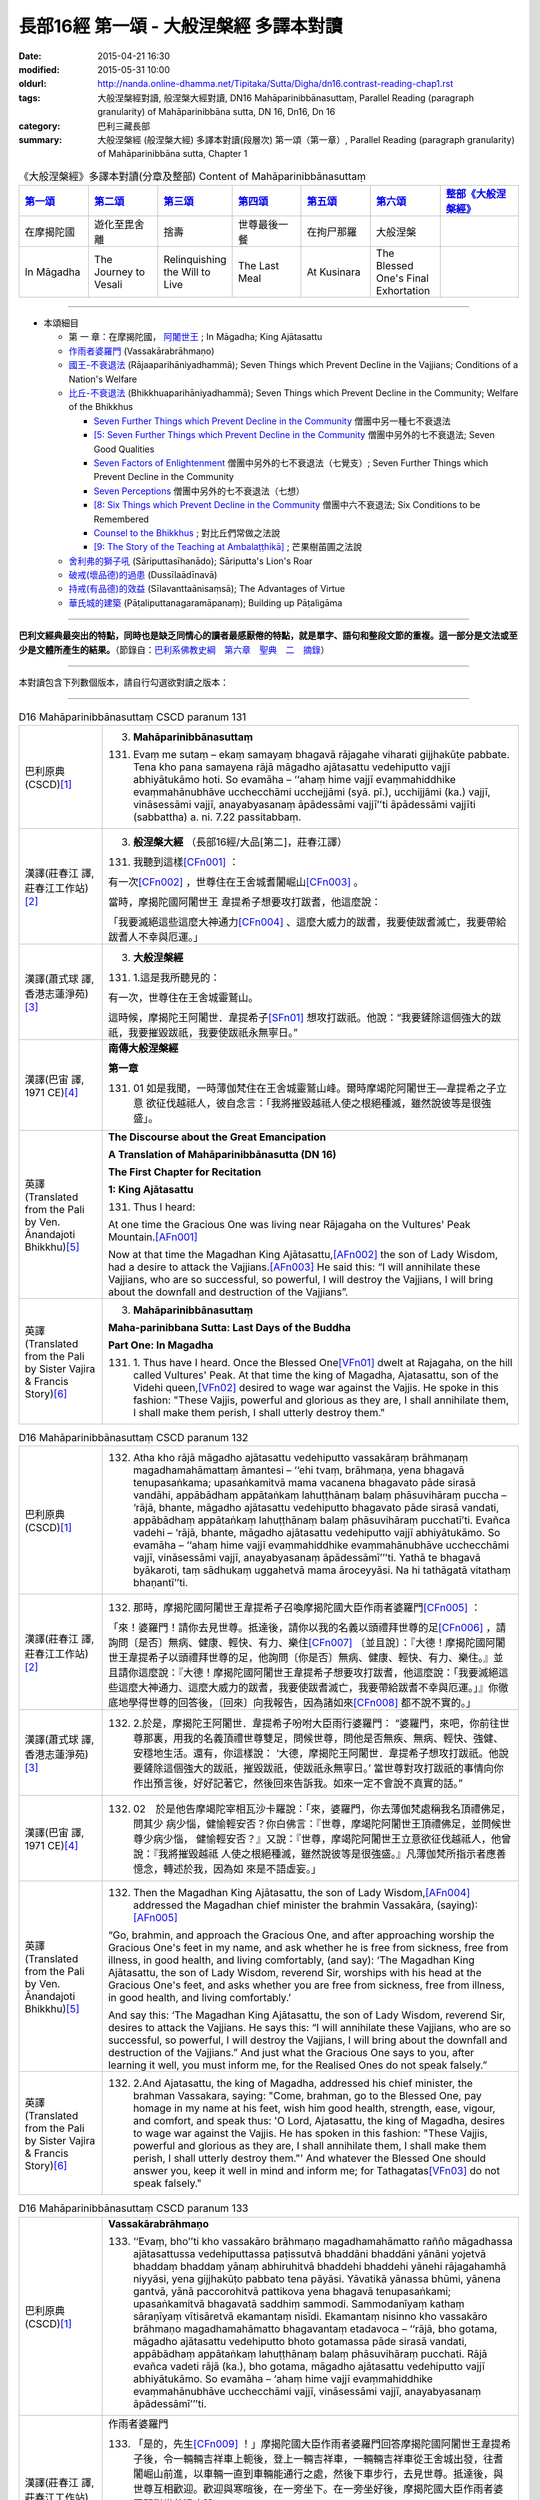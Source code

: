 長部16經 第一頌 - 大般涅槃經 多譯本對讀
#######################################

:date: 2015-04-21 16:30
:modified: 2015-05-31 10:00
:oldurl: http://nanda.online-dhamma.net/Tipitaka/Sutta/Digha/dn16.contrast-reading-chap1.rst
:tags: 大般涅槃經對讀, 般涅槃大經對讀, DN16 Mahāparinibbānasuttaṃ, Parallel Reading (paragraph granularity) of Mahāparinibbāna sutta, DN 16, Dn16, Dn 16
:category: 巴利三藏長部
:summary: 大般涅槃經 (般涅槃大經) 多譯本對讀(段層次) 第一頌（第一章）, Parallel Reading (paragraph granularity) of Mahāparinibbāna sutta, Chapter 1

.. created from 03.18

.. list-table:: 《大般涅槃經》多譯本對讀(分章及整部) Content of Mahāparinibbānasuttaṃ
   :widths: 14 14 14 14 14 14 16 
   :header-rows: 1

   * - `第一頌 <{filename}contrast-reading-chap1%zh.rst>`__
     - `第二頌 <{filename}contrast-reading-chap2%zh.rst>`__
     - `第三頌 <dn16.contrast-reading-chap3.html>`__
     - `第四頌 <dn16.contrast-reading-chap4.html>`__
     - `第五頌 <dn16.contrast-reading-chap5.html>`__
     - `第六頌 <dn16.contrast-reading-chap6.html>`__
     - `整部《大般涅槃經》 <dn16.contrast-reading-full.html>`__
   
   * - 在摩揭陀國
     - 遊化至毘舍離
     - 捨壽
     - 世尊最後一餐
     - 在拘尸那羅
     - 大般涅槃
     - 

   * - In Māgadha
     - The Journey to Vesali
     - Relinquishing the Will to Live
     - The Last Meal
     - At Kusinara
     - The Blessed One's Final Exhortation
     - 

---------------------------

- 本頌細目

  - 第 一 章：在摩揭陀國， `阿闍世王`_ ; In Māgadha; King Ajātasattu

  - `作雨者婆羅門`_ (Vassakārabrāhmaṇo)

  - `國王-不衰退法`_ (Rājaaparihāniyadhammā); Seven Things which Prevent Decline in the Vajjians; Conditions of a Nation's Welfare

  - `比丘-不衰退法`_ (Bhikkhuaparihāniyadhammā); Seven Things which Prevent Decline in the Community; Welfare of the Bhikkhus

    - `Seven Further Things which Prevent Decline in the Community`_ 僧團中另一種七不衰退法

    - `[5: Seven Further Things which Prevent Decline in the Community`_ 僧團中另外的七不衰退法; Seven Good Qualities

    - `Seven Factors of Enlightenment`_ 僧團中另外的七不衰退法（七覺支）; Seven Further Things which Prevent Decline in the Community

    - `Seven Perceptions`_ 僧團中另外的七不衰退法（七想）

    - `[8: Six Things which Prevent Decline in the Community`_ 僧團中六不衰退法; Six Conditions to be Remembered

    - `Counsel to the Bhikkhus`_ ; 對比丘們常做之法說

    - `[9: The Story of the Teaching at Ambalaṭṭhikā]`_ ; 芒果樹苖圃之法說

  - `舍利弗的獅子吼`_ (Sāriputtasīhanādo); Sāriputta's Lion's Roar

  - `破戒(壞品德)的過患`_ (Dussīlaādīnavā) 

  - `持戒(有品德)的效益`_ (Sīlavanttaānisaṃsā); The Advantages of Virtue

  - `華氏城的建築`_ (Pāṭaliputtanagaramāpanaṃ); Building up Pāṭaligāma

--------------

**巴利文經典最突出的特點，同時也是缺乏同情心的讀者最感厭倦的特點，就是單字、語句和整段文節的重複。這一部分是文法或至少是文體所產生的結果。**\ （節錄自：\ `巴利系佛教史綱　第六章　聖典　二　摘錄 <../../../lib/authors/Charles-Eliot/Pali_Buddhism-Charles_Eliot-han-chap06-selected.html>`__\ ）

----

本對讀包含下列數個版本，請自行勾選欲對讀之版本：

.. raw:: html

  <div id="option-contrast-reading"></div>

----

.. list-table:: D16 Mahāparinibbānasuttaṃ CSCD paranum 131
   :widths: 15 75
   :header-rows: 0
   :class: contrast-reading-table

   * - 巴利原典 (CSCD)\ [1]_ \ 
     - 3. **Mahāparinibbānasuttaṃ**

       131. Evaṃ me sutaṃ – ekaṃ samayaṃ bhagavā rājagahe viharati gijjhakūṭe pabbate. Tena kho pana samayena rājā māgadho ajātasattu vedehiputto vajjī abhiyātukāmo hoti. So evamāha – ‘‘ahaṃ hime vajjī evaṃmahiddhike evaṃmahānubhāve ucchecchāmi ucchejjāmi (syā. pī.), ucchijjāmi (ka.) vajjī, vināsessāmi vajjī, anayabyasanaṃ āpādessāmi vajjī’’ti āpādessāmi vajjīti (sabbattha) a. ni. 7.22 passitabbaṃ.

   * - 漢譯(莊春江 譯, 莊春江工作站)\ [2]_ \ 
     - 3. \ **般涅槃大經** \ （長部16經/大品[第二]，莊春江譯）
    
       131.  我聽到這樣\ [CFn001]_ ： 
       
       有一次\ [CFn002]_ \，世尊住在王舍城耆闍崛山\ [CFn003]_ \。 
       
       當時，摩揭陀國\ _`阿闍世王` \韋提希子想要攻打跋耆，他這麼說： 
       
       「我要滅絕這些這麼大神通力\ [CFn004]_ \、這麼大威力的跋耆，我要使跋耆滅亡，我要帶給跋耆人不幸與厄運。」 

   * - 漢譯(蕭式球 譯, 香港志蓮淨苑)\ [3]_ \ 
     - 3. **大般湼槃經**
       
       131.   \1.\ 這是我所聽見的：

       有一次，世尊住在王舍城靈鷲山。
       
       這時候，摩揭陀王阿闍世．韋提希子\ [SFn01]_ \想攻打跋祇。他說：“我要鏟除這個強大的跋祇，我要摧毀跋祇，我要使跋祇永無寧日。”

   * - 漢譯(巴宙 譯, 1971 CE)\ [4]_ \ 
     - **南傳大般涅槃經**

       **第一章**

       131.  01 如是我聞，一時薄伽梵住在王舍城靈鷲山峰。爾時摩竭陀阿闍世王––韋提希之子立意 欲征伐越祗人，彼自念言：「我將摧毀越祗人使之根絕種滅，雖然說彼等是很強盛」。

   * - 英譯(Translated from the Pali by Ven. Ānandajoti Bhikkhu)\ [5]_ \ 
     - **The Discourse about the Great Emancipation**
      
       **A Translation of Mahāparinibbānasutta (DN 16)**
      
       **The First Chapter for Recitation**
      
       **1: King Ajātasattu**
       
       131.  Thus I heard:   

       At one time the Gracious One was living near Rājagaha on the Vultures' Peak Mountain.\ [AFn001]_ \

       Now at that time the Magadhan King Ajātasattu,\ [AFn002]_ \ the son of Lady Wisdom, had a desire to attack the Vajjians.\ [AFn003]_ \ He said this: “I will annihilate these Vajjians, who are so successful, so powerful, I will destroy the Vajjians, I will bring about the downfall and destruction of the Vajjians”.

   * - 英譯(Translated from the Pali by Sister Vajira & Francis Story)\ [6]_ \
     - 3. **Mahāparinibbānasuttaṃ**
      
       **Maha-parinibbana Sutta: Last Days of the Buddha**
      
       **Part One: In Magadha**

       131. \1.\  Thus have I heard. Once the Blessed One\ [VFn01]_ \ dwelt at Rajagaha, on the hill called Vultures' Peak. At that time the king of Magadha, Ajatasattu, son of the Videhi queen,\ [VFn02]_ \ desired to wage war against the Vajjis. He spoke in this fashion: "These Vajjis, powerful and glorious as they are, I shall annihilate them, I shall make them perish, I shall utterly destroy them."

.. list-table:: D16 Mahāparinibbānasuttaṃ CSCD paranum 132 
   :widths: 15 75
   :header-rows: 0
   :class: contrast-reading-table


   * - 巴利原典 (CSCD)\ [1]_ \ 
     - 132. Atha kho rājā māgadho ajātasattu vedehiputto vassakāraṃ brāhmaṇaṃ magadhamahāmattaṃ āmantesi – ‘‘ehi tvaṃ, brāhmaṇa, yena bhagavā tenupasaṅkama; upasaṅkamitvā mama vacanena bhagavato pāde sirasā vandāhi, appābādhaṃ appātaṅkaṃ lahuṭṭhānaṃ balaṃ phāsuvihāraṃ puccha – ‘rājā, bhante, māgadho ajātasattu vedehiputto bhagavato pāde sirasā vandati, appābādhaṃ appātaṅkaṃ lahuṭṭhānaṃ balaṃ phāsuvihāraṃ pucchatī’ti. Evañca vadehi – ‘rājā, bhante, māgadho ajātasattu vedehiputto vajjī abhiyātukāmo. So evamāha – ‘‘ahaṃ hime vajjī evaṃmahiddhike evaṃmahānubhāve ucchecchāmi vajjī, vināsessāmi vajjī, anayabyasanaṃ āpādessāmī’’’ti. Yathā te bhagavā byākaroti, taṃ sādhukaṃ uggahetvā mama āroceyyāsi. Na hi tathāgatā vitathaṃ bhaṇantī’’ti.

   * - 漢譯(莊春江 譯, 莊春江工作站)\ [2]_ \ 
     - 132.  那時，摩揭陀國阿闍世王韋提希子召喚摩揭陀國大臣作雨者婆羅門\ [CFn005]_ \：
       
       「來！婆羅門！請你去見世尊。抵達後，請你以我的名義以頭禮拜世尊的足\ [CFn006]_ \，請詢問〔是否〕無病、健康、輕快、有力、樂住\ [CFn007]_ \〔並且說〕：『大德！摩揭陀國阿闍世王韋提希子以頭禮拜世尊的足，他詢問〔你是否〕無病、健康、輕快、有力、樂住。』並且請你這麼說：『大德！摩揭陀國阿闍世王韋提希子想要攻打跋耆，他這麼說：「我要滅絕這些這麼大神通力、這麼大威力的跋耆，我要使跋耆滅亡，我要帶給跋耆不幸與厄運。」』你徹底地學得世尊的回答後，〔回來〕向我報告，因為諸如來\ [CFn008]_ \都不說不實的。」
     
   * - 漢譯(蕭式球 譯, 香港志蓮淨苑)\ [3]_ \ 
     - 132.   \2.\ 於是，摩揭陀王阿闍世．韋提希子吩咐大臣雨行婆羅門： “婆羅門，來吧，你前往世尊那裏，用我的名義頂禮世尊雙足，問候世尊，問他是否無疾、無病、輕快、強健、安穩地生活。還有，你這樣說： ‘大德，摩揭陀王阿闍世．韋提希子想攻打跋祇。他說要鏟除這個強大的跋祇，摧毀跋祇，使跋祇永無寧日。’ 當世尊對攻打跋祇的事情向你作出預言後，好好記著它，然後回來告訴我。如來一定不會說不真實的話。”

   * - 漢譯(巴宙 譯, 1971 CE)\ [4]_ \ 
     - 132.  02　於是他告摩竭陀宰相瓦沙卡羅說：「來，婆羅門，你去薄伽梵處稱我名頂禮佛足，問其少 病少惱，健愉輕安否？你白佛言：『世尊，摩竭陀阿闍世王頂禮佛足，並問候世尊少病少惱， 健愉輕安否？』又說：『世尊，摩竭陀阿闍世王立意欲征伐越祗人，他曾說：『我將摧毀越祗 人使之根絕種滅，雖然說彼等是很強盛。』凡薄伽梵所指示者應善憶念，轉述於我，因為如 來是不語虛妄。」

   * - 英譯(Translated from the Pali by Ven. Ānandajoti Bhikkhu)\ [5]_ \ 
     - 132. Then the Magadhan King Ajātasattu, the son of Lady Wisdom,\ [AFn004]_ \ addressed the Magadhan chief minister the brahmin Vassakāra, (saying):\ [AFn005]_ \

       “Go, brahmin, and approach the Gracious One, and after approaching worship the Gracious One's feet in my name, and ask whether he is free from sickness, free from illness, in good health, and living comfortably, (and say): ‘The Magadhan King Ajātasattu, the son of Lady Wisdom, reverend Sir, worships with his head at the Gracious One's feet, and asks whether you are free from sickness, free from illness, in good health, and living comfortably.’

       And say this: ‘The Magadhan King Ajātasattu, the son of Lady Wisdom, reverend Sir, desires to attack the Vajjians. He says this: “I will annihilate these Vajjians, who are so successful, so powerful, I will destroy the Vajjians, I will bring about the downfall and destruction of the Vajjians.” And just what the Gracious One says to you, after learning it well, you must inform me, for the Realised Ones do not speak falsely.”
 
   * - 英譯(Translated from the Pali by Sister Vajira & Francis Story)\ [6]_ \
     - 132.   \2.\ And Ajatasattu, the king of Magadha, addressed his chief minister, the brahman Vassakara, saying: "Come, brahman, go to the Blessed One, pay homage in my name at his feet, wish him good health, strength, ease, vigour, and comfort, and speak thus: 'O Lord, Ajatasattu, the king of Magadha, desires to wage war against the Vajjis. He has spoken in this fashion: "These Vajjis, powerful and glorious as they are, I shall annihilate them, I shall make them perish, I shall utterly destroy them."' And whatever the Blessed One should answer you, keep it well in mind and inform me; for Tathagatas\ [VFn03]_ \ do not speak falsely."

.. list-table:: D16 Mahāparinibbānasuttaṃ CSCD paranum 133
   :widths: 15 75
   :header-rows: 0
   :class: contrast-reading-table

   * - 巴利原典 (CSCD)\ [1]_ \ 
     - **Vassakārabrāhmaṇo**

       133. ‘‘Evaṃ, bho’’ti kho vassakāro brāhmaṇo magadhamahāmatto rañño māgadhassa ajātasattussa vedehiputtassa paṭissutvā bhaddāni bhaddāni yānāni yojetvā bhaddaṃ bhaddaṃ yānaṃ abhiruhitvā bhaddehi bhaddehi yānehi rājagahamhā niyyāsi, yena gijjhakūṭo pabbato tena pāyāsi. Yāvatikā yānassa bhūmi, yānena gantvā, yānā paccorohitvā pattikova yena bhagavā tenupasaṅkami; upasaṅkamitvā bhagavatā saddhiṃ sammodi. Sammodanīyaṃ kathaṃ sāraṇīyaṃ vītisāretvā ekamantaṃ nisīdi. Ekamantaṃ nisinno kho vassakāro brāhmaṇo magadhamahāmatto bhagavantaṃ etadavoca – ‘‘rājā, bho gotama, māgadho ajātasattu vedehiputto bhoto gotamassa pāde sirasā vandati, appābādhaṃ appātaṅkaṃ lahuṭṭhānaṃ balaṃ phāsuvihāraṃ pucchati. Rājā evañca vadeti rājā (ka.), bho gotama, māgadho ajātasattu vedehiputto vajjī abhiyātukāmo. So evamāha – ‘ahaṃ hime vajjī evaṃmahiddhike evaṃmahānubhāve ucchecchāmi vajjī, vināsessāmi vajjī, anayabyasanaṃ āpādessāmī’’’ti. 

   * - 漢譯(莊春江 譯, 莊春江工作站)\ [2]_ \ 
     - _`作雨者婆羅門`

       133.  「是的，先生\ [CFn009]_ \！」摩揭陀國大臣作雨者婆羅門回答摩揭陀國阿闍世王韋提希子後，令一輛輛吉祥車上軛後，登上一輛吉祥車，一輛輛吉祥車從王舍城出發，往耆闍崛山前進，以車輛一直到車輛能通行之處，然後下車步行，去見世尊。抵達後，與世尊互相歡迎。歡迎與寒暄後，在一旁坐下。在一旁坐好後，摩揭陀國大臣作雨者婆羅門對世尊這麼說：
       
       「喬達摩\ [CFn010]_ \先生！摩揭陀國阿闍世王韋提希子以頭禮拜喬達摩先生的足，他詢問〔你是否〕無病、健康、輕快、有力、樂住。喬達摩先生！摩揭陀國阿闍世王韋提希子想要攻打跋耆，而且他這麼說：『我要滅絕這些這麼大神通力、這麼大威力的跋耆，我要使跋耆滅亡，我要帶給跋耆不幸與厄運。』」 
     
   * - 漢譯(蕭式球 譯, 香港志蓮淨苑)\ [3]_ \ 
     - 133.   \3.\  “大王，遵命。”
       大臣雨行婆羅門回答摩揭陀王阿闍世．韋提希子後，便吩咐安排多部車輛，他登上其中一部，和其他車輛一起從王舍城出發，前往靈鷲山。車輛到了車路的盡頭時，他下車徒步走到世尊那裏，和世尊互相問候，作了一番悅意的交談，然後坐在一邊。摩揭陀大臣雨行婆羅門對世尊說：“喬答摩賢者，摩揭陀王阿闍世．韋提希子頂禮喬答摩賢者雙足，問世尊是否無疾、無病、輕快、強健、安穩地生活。喬答摩賢者，摩揭陀王阿闍世．韋提希子想攻打跋祇。他說要鏟除這個強大的跋祇，摧毀跋祇，使跋祇永無寧日。”

   * - 漢譯(巴宙 譯, 1971 CE)\ [4]_ \ 
     - 133.  03　「誠然」，摩竭陀宰相瓦沙卡羅回答說。他下令準備好許多輛精美車乘，自己坐上一輛車， 與其侍從離開王舍城進向靈鷲山峰。凡可通車的地方皆以車行，後乃下車步行去到佛陀的住 處，到已，同佛陀互敘寒暄及問候起居，就座其側以後，摩竭陀宰相瓦沙卡羅白佛言：「世尊，摩竭陀阿闍世王––韋提希之子，頂禮佛足，並問候慈座少病少惱，健愉輕安否？彼立意欲征伐越祗人，他曾說：『我將摧毀越祗人使之根絕種滅，雖然說彼等是很強盛』」

   * - 英譯(Translated from the Pali by Ven. Ānandajoti Bhikkhu)\ [5]_ \ 
     - 133. “Very well, dear Sir,” and the Magadhan chief minister the brahmin Vassakāra, after replying to the Magadhan King Ajātasattu, the son of Lady Wisdom, and having (many) great and august vehicles prepared, and mounting (those) great and august vehicles, departed with those great and august vehicles from Rājagaha, and after approaching by vehicle to the Vultures' Peak Mountain as far as the ground for vehicles (would allow), and descending from the vehicles, he approached the Gracious One by foot, and after approaching, he exchanged greetings with the Gracious One, and after exchanging courteous talk and greetings, he sat down on one side. While sitting on one side, the Magadhan chief minister the brahmin Vassakāra said this to the Gracious One:

       “The Magadhan King Ajātasattu, the son of Lady Wisdom, dear Gotama, worships with his head at dear Gotama's feet, and asks whether you are free from sickness, free from illness, in good health, and living comfortably.\ [AFn006]_ \

       The Magadhan King Ajātasattu, the son of Lady Wisdom, dear Gotama, desires to attack the Vajjians. He says this: ‘I will annihilate these Vajjians, who are so successful, so powerful, I will destroy the Vajjians, I will bring about the downfall and destruction of the Vajjians’ ”.
 
   * - 英譯(Translated from the Pali by Sister Vajira & Francis Story)\ [6]_ \
     - 133.   \3.\ "Very well, sire," said the brahman Vassakara in assent to Ajatasattu, king of Magadha. And he ordered a large number of magnificent carriages to be made ready, mounted one himself, and accompanied by the rest, drove out to Rajagaha towards Vultures' Peak. He went by carriage as far as the carriage could go, then dismounting, he approached the Blessed One on foot. After exchanging courteous greetings with the Blessed One, together with many pleasant words, he sat down at one side and addressed the Blessed One thus: "Venerable Gotama, Ajatasattu, the king of Magadha, pays homage at the feet of the Venerable Gotama and wishes him good health, strength, ease, vigour, and comfort. He desires to wage war against the Vajjis, and he has spoken in this fashion: 'These Vajjis, powerful and glorious as they are, I shall annihilate them, I shall make them perish, I shall utterly destroy them.'"

.. list-table:: D16 Mahāparinibbānasuttaṃ CSCD paranum 134-1
   :widths: 15 75
   :header-rows: 0
   :class: contrast-reading-table

   * - 巴利原典 (CSCD)\ [1]_ \ 
     - **Rājaaparihāniyadhammā**

       134. Tena kho pana samayena āyasmā ānando bhagavato piṭṭhito ṭhito hoti bhagavantaṃ bījayamāno vījayamāno (sī.), vījiyamāno (syā.). Atha kho bhagavā āyasmantaṃ ānandaṃ āmantesi – ‘‘kinti te, ānanda, sutaṃ, ‘vajjī abhiṇhaṃ sannipātā sannipātabahulā’ti? ‘‘Sutaṃ metaṃ, bhante – ‘vajjī abhiṇhaṃ sannipātā sannipātabahulā’’ti. ‘‘Yāvakīvañca, ānanda, vajjī abhiṇhaṃ sannipātā sannipātabahulā bhavissanti, vuddhiyeva, ānanda, vajjīnaṃ pāṭikaṅkhā, no parihāni.

   * - 漢譯(莊春江 譯, 莊春江工作站)\ [2]_ \ 
     - \ _`國王-不衰退法` \ 

       134. 當時，尊者\ [CFn011]_ \阿難站在世尊背後為世尊搧著風。那時，世尊召喚尊者阿難： 
       
       「阿難！你是否聽聞：『跋耆人有經常的集合、時常的集合嗎？』」 
       
       「大德！這被我聽聞：『跋耆人有經常的集合、時常的集合。』」 
       
       「阿難！只要跋耆人有經常的集合、時常的集合，阿難！跋耆的增長應該可以被預期，而非減損。」 
     
   * - 漢譯(蕭式球 譯, 香港志蓮淨苑)\ [3]_ \ 
     - 134.   \4.\ 這時候，阿難尊者站在世尊背後為世尊扇涼。於是，世尊對阿難尊者說： “阿難，你有沒有聽說，跋祇人常常集會，定期集會呢？” “大德，我聽說跋祇人常常集會，定期集會。” “阿難，只要跋祇人常常集會，定期集會；他們便將日益強盛，不會衰退。

   * - 漢譯(巴宙 譯, 1971 CE)\ [4]_ \ 
     - 134. 04　爾時尊者阿難立於佛後用扇扇佛。薄伽梵語尊者阿難說：
       
       「阿難，你是否聽聞越祗人常相集會？」

       「我聽聞越祗人常相集會，世尊。」

       「阿難，當越祗人仍常相集會，則彼等是只會興盛，不會衰微。

   * - 英譯(Translated from the Pali by Ven. Ānandajoti Bhikkhu)\ [5]_ \ 
     - **2: Seven Things which Prevent Decline in the Vajjians**\ [AFn007]_ \

       134. Now at that time venerable Ānanda was stood behind the Gracious One fanning the Gracious One.\ [AFn008]_ \ Then the Gracious One addressed venerable Ānanda, (saying):\ [AFn009]_ \

       \1)\  “Have you heard, Ānanda: ‘The Vajjians assemble regularly and assemble frequently?’ ”\ [AFn010]_ \ “I have heard this, reverend Sir: ‘The Vajjians assemble regularly and assemble frequently.’ ” “For as long, Ānanda, as the Vajjians will assemble regularly and assemble frequently surely growth, Ānanda, is to be expected for the Vajjians not decline.
 
   * - 英譯(Translated from the Pali by Sister Vajira & Francis Story)\ [6]_ \
     - **Conditions of a Nation's Welfare**

       134.   \4.\ At that time the Venerable Ananda\ [VFn04]_ \ was standing behind the Blessed One, fanning him, and the Blessed One addressed the Venerable Ananda thus: "What have you heard, Ananda: do the Vajjis have frequent gatherings, and are their meetings well attended?"

       "I have heard, Lord, that this is so."

       "So long, Ananda, as this is the case, the growth of the Vajjis is to be expected, not their decline.

.. list-table:: D16 Mahāparinibbānasuttaṃ CSCD paranum 134-2
   :widths: 15 75
   :header-rows: 0
   :class: contrast-reading-table

   * - 巴利原典 (CSCD)\ [1]_ \ 
     - ‘‘Kinti te, ānanda, sutaṃ , ‘vajjī samaggā sannipatanti, samaggā vuṭṭhahanti, samaggā vajjikaraṇīyāni karontī’ti? ‘‘Sutaṃ metaṃ, bhante – ‘vajjī samaggā sannipatanti, samaggā vuṭṭhahanti, samaggā vajjikaraṇīyāni karontī’’ti. ‘‘Yāvakīvañca, ānanda, vajjī samaggā sannipatissanti, samaggā vuṭṭhahissanti, samaggā vajjikaraṇīyāni karissanti, vuddhiyeva, ānanda, vajjīnaṃ pāṭikaṅkhā, no parihāni.

   * - 漢譯(莊春江 譯, 莊春江工作站)\ [2]_ \ 
     - 「阿難！你是否聽聞：『跋耆人和合地集合、和合地結束、和合地作跋耆人應該做的事嗎？』」 
       
       「大德！這被我聽聞：『跋耆人和合地集合、和合地結束、和合地作跋耆人應該做的事。』」 
       
       「阿難！只要跋耆人和合地集合、和合地結束、和合地作跋耆人應該做的事，阿難！跋耆的增長應該可以被預期，而非減損。」
       
   * - 漢譯(蕭式球 譯, 香港志蓮淨苑)\ [3]_ \ 
     - “阿難，你有沒有聽說，跋祇人和洽地集會，和洽地散會，和洽地處理跋祇人的事情呢？” “大德，我聽說跋祇人和洽地集會，和洽地散會，和洽地處理跋祇人的事情。” “阿難，只要跋祇人和洽地集會，和洽地散會，和洽地處理跋祇人的事情；他們便將日益強盛，不會衰退。

   * - 漢譯(巴宙 譯, 1971 CE)\ [4]_ \ 
     - 阿難，你是否聽聞越祗 人是一心一德相會、相起及相負責任？」

       「我聽聞越祗人是一心一德相會、相起及相負責任，世尊。」

       「阿難，當越祗人仍是一心一德相會、相起及相負責任，則彼等是只會興盛，不會衰微。

   * - 英譯(Translated from the Pali by Ven. Ānandajoti Bhikkhu)\ [5]_ \ 
     - \2)\  Have you heard, Ānanda: ‘The Vajjians assemble unanimously, rise unanimously, and carry out their Vajjian duties unanimously?’ ” “I have heard this, reverend Sir, that the Vajjians assemble unanimously, rise unanimously, and carry out their Vajjian duties unanimously.” “For as long, Ānanda, as the Vajjians will assemble unanimously, rise unanimously, and carry out their Vajjian duties unanimously, surely growth, Ānanda, is to be expected for the Vajjians not decline.
 
   * - 英譯(Translated from the Pali by Sister Vajira & Francis Story)\ [6]_ \
     - "What have you heard, Ananda: do the Vajjis assemble and disperse peacefully and attend to their affairs in concord?"
       
       "I have heard, Lord, that they do."

       "So long, Ananda, as this is the case, the growth of the Vajjis is to be expected, not their decline.

.. list-table:: D16 Mahāparinibbānasuttaṃ CSCD paranum 134-3
   :widths: 15 75
   :header-rows: 0
   :class: contrast-reading-table

   * - 巴利原典 (CSCD)\ [1]_ \ 
     - ‘‘Kinti te, ānanda, sutaṃ, ‘vajjī apaññattaṃ na paññapenti, paññattaṃ na samucchindanti, yathāpaññatte porāṇe vajjidhamme samādāya vattantī’’’ti? ‘‘Sutaṃ metaṃ, bhante – ‘vajjī apaññattaṃ na paññapenti, paññattaṃ na samucchindanti, yathāpaññatte porāṇe vajjidhamme samādāya vattantī’’’ti. ‘‘Yāvakīvañca, ānanda, ‘‘vajjī apaññattaṃ na paññapessanti, paññattaṃ na samucchindissanti, yathāpaññatte porāṇe vajjidhamme samādāya vattissanti, vuddhiyeva, ānanda, vajjīnaṃ pāṭikaṅkhā, no parihāni.

   * - 漢譯(莊春江 譯, 莊春江工作站)\ [2]_ \ 
     - 「阿難！你是否聽聞：『跋耆人不安立\ [CFn012]_ \沒被安立的，不斷絕已被安立的，依往昔跋耆人所安立的法受持後轉起\ [CFn013]_ \嗎？』」 
      
       「大德！這被我聽聞：『跋耆人不安立沒被安立的，不斷絕已被安立的，依往昔跋耆人所安立的法受持後轉起。』」 
      
       「阿難！只要跋耆人不安立沒被安立的，不斷絕已被安立的，依往昔跋耆人所安立的法受持後轉起，阿難！跋耆的增長應該可以被預期，而非減損。」 

   * - 漢譯(蕭式球 譯, 香港志蓮淨苑)\ [3]_ \ 
     - “阿難，你有沒有聽說，跋祇人不訂新的法規，不廢除固有的法規，遵守和奉行傳統的跋祇律法呢？” “大德，我聽說跋祇人不訂新的法規，不廢除固有的法規，遵守和奉行傳統的跋祇律法。” “阿難，只要跋祇人不訂新的法規，不廢除固有的法規，遵守和奉行傳統的跋祇律法；他們便將日益強盛，不會衰退。 

   * - 漢譯(巴宙 譯, 1971 CE)\ [4]_ \ 
     - 阿難，你是否聽聞越祗人凡有所作為皆依照越祗古昔所傳制度，而是未興者不興，已興者不廢？」

       「世尊，我聽聞越祗人凡有所作為皆依照越祗古昔所傳制度，是未興者不興，已興者不廢。」

       「阿難，當越祗人凡有所作為皆依照越祗古昔所傳制度，仍是未興者不興，已興者不廢， 則彼等是只會興盛，不會衰微。

   * - 英譯(Translated from the Pali by Ven. Ānandajoti Bhikkhu)\ [5]_ \ 
     - \3)\  Have you heard, Ānanda: ‘The Vajjians do not establish (new) laws that were not established, (or) cut off (old) laws that were established, and carry on with such laws as were accepted in the Ancient Vajjian Constitution?’ ” “I have heard this, reverend Sir: ‘The Vajjians do not establish (new) laws that were not established, (or) cut off (old) laws that were established, and they carry on with such laws as were accepted in the Ancient Vajjian Constitution.’ ” “For as long, Ānanda, as the Vajjians do not establish (new) laws that were not established, (or) cut off (old) laws that were established, and they carry on with such laws as were accepted in the Ancient Vajjian Constitution surely growth, Ānanda, is to be expected for the Vajjians not decline.
 
   * - 英譯(Translated from the Pali by Sister Vajira & Francis Story)\ [6]_ \
     - "What have you heard, Ananda: do the Vajjis neither enact new decrees nor abolish existing ones, but proceed in accordance with their ancient constitutions?"
       "I have heard, Lord, that they do."

       "So long, Ananda, as this is the case, the growth of the Vajjis is to be expected, not their decline.

.. list-table:: D16 Mahāparinibbānasuttaṃ CSCD paranum 134-4
   :widths: 15 75
   :header-rows: 0
   :class: contrast-reading-table

   * - 巴利原典 (CSCD)\ [1]_ \ 
     - ‘‘Kinti te, ānanda, sutaṃ, ‘vajjī ye te vajjīnaṃ vajjimahallakā, te sakkaronti garuṃ karonti garukaronti (sī. syā. pī.) mānenti pūjenti, tesañca sotabbaṃ maññantī’’’ti? ‘‘Sutaṃ metaṃ, bhante – ‘vajjī ye te vajjīnaṃ vajjimahallakā, te sakkaronti garuṃ karonti mānenti pūjenti, tesañca sotabbaṃ maññantī’’’ti. ‘‘Yāvakīvañca, ānanda, vajjī ye te vajjīnaṃ vajjimahallakā , te sakkarissanti garuṃ karissanti mānessanti pūjessanti, tesañca sotabbaṃ maññissanti, vuddhiyeva, ānanda, vajjīnaṃ pāṭikaṅkhā, no parihāni.

   * - 漢譯(莊春江 譯, 莊春江工作站)\ [2]_ \ 
     - 「阿難！你是否聽聞：『跋耆人恭敬、尊重、尊敬、崇敬那些跋耆的跋耆大老，並且認為應該聽他們的嗎？』」 
       
       「大德！這被我聽聞：『跋耆人恭敬、尊重、尊敬、崇敬那些跋耆的跋耆大老，並且認為應該聽他們的。』」 
       
       「阿難！只要跋耆人恭敬、尊重、尊敬、崇敬那些跋耆的跋耆大老，並且認為應該聽他們的，阿難！跋耆的增長應該可以被預期，而非減損。」
       
   * - 漢譯(蕭式球 譯, 香港志蓮淨苑)\ [3]_ \ 
     - “阿難，你有沒有聽說，跋祇人照料、恭敬、尊重、供養跋祇的長者，聽從長者的教誨呢？” “大德，我聽說跋祇人照料、恭敬、尊重、供養跋祇的長者，聽從長者的教誨。” “阿難，只要跋祇人照料、恭敬、尊重、供養跋祇的長者，聽從長者的教誨；他們便將日益強盛，不會衰退。

   * - 漢譯(巴宙 譯, 1971 CE)\ [4]_ \ 
     - 阿難，你是否聽聞越祗人恭敬尊奉其年長者並接受其忠告？」
       
       「我聽聞越祗人恭敬尊奉其年長者並接受其忠告，世尊。」

       「阿難，當越祗人仍恭敬尊奉其年長者並接受其忠告，則彼等是只會興盛，不會衰微。

   * - 英譯(Translated from the Pali by Ven. Ānandajoti Bhikkhu)\ [5]_ \ 
     - \4)\  Have you heard, Ānanda: ‘The Vajjians honour the elders of the Vajjians, respect, revere, worship and think them worth listening to?’ ” “I have heard this, reverend Sir: ‘The Vajjians honour the elders of the Vajjians, respect, revere, worship and think them worth listening to.’ ” “For as long, Ānanda, as the Vajjians will honour the elders of the Vajjians, respect, revere, worship and think them worth listening to, surely growth, Ānanda, is to be expected for the Vajjians not decline.
 
   * - 英譯(Translated from the Pali by Sister Vajira & Francis Story)\ [6]_ \
     - "What have you heard, Ananda: do the Vajjis show respect, honor, esteem, and veneration towards their elders and think it worthwhile to listen to them?"
     
       "I have heard, Lord, that they do."

       "So long, Ananda, as this is the case, the growth of the Vajjis is to be expected, not their decline.

.. list-table:: D16 Mahāparinibbānasuttaṃ CSCD paranum 134-5
   :widths: 15 75
   :header-rows: 0
   :class: contrast-reading-table

   * - 巴利原典 (CSCD)\ [1]_ \ 
     - ‘‘Kinti te, ānanda, sutaṃ, ‘vajjī yā tā kulitthiyo kulakumāriyo, tā na okkassa pasayha vāsentī’’’ti? ‘‘Sutaṃ metaṃ, bhante – ‘vajjī yā tā kulitthiyo kulakumāriyo tā na okkassa pasayha vāsentī’’’ti. ‘‘Yāvakīvañca, ānanda, vajjī yā tā kulitthiyo kulakumāriyo, tā na okkassa pasayha vāsessanti, vuddhiyeva, ānanda, vajjīnaṃ pāṭikaṅkhā, no parihāni.

   * - 漢譯(莊春江 譯, 莊春江工作站)\ [2]_ \ 
     - 阿難！你是否聽聞：『跋耆人不對良家婦人、良家少女強拉後強迫同居嗎？』」 
       
       「大德！這被我聽聞：『跋耆人不對良家婦人、良家少女強拉後強迫同居。』」 
       
       「阿難！只要跋耆人不對良家婦人、良家少女強拉後強迫同居，阿難！跋耆的增長應該可以被預期，而非減損。」

   * - 漢譯(蕭式球 譯, 香港志蓮淨苑)\ [3]_ \ 
     - “阿難，你有沒有聽說，跋祇人不讓婦女生活在暴力威脅之中呢？” “大德，我聽說跋祇人不讓婦女生活在暴力威脅之中。” “阿難，只要跋祇人不讓婦女生活在暴力威脅之中；他們便將日益強盛，不會衰退。

   * - 漢譯(巴宙 譯, 1971 CE)\ [4]_ \ 
     - 阿難，你是否聽聞過越祗人不誘迫其本族的婦女與之同居？」

       「我聽聞越祗人不誘迫其本族的婦女與之同居，世尊。」

       「阿難，當越祗人仍不誘迫其本族的婦女與之同居，則彼等是只會興盛，不會衰微。

   * - 英譯(Translated from the Pali by Ven. Ānandajoti Bhikkhu)\ [5]_ \ 
     - \5)\  Have you heard, Ānanda: ‘The Vajjians do not coerce and force their women and girls to dwell (with them) against their will?’ ”\ [AFn011]_ \ “I have heard this, reverend Sir: ‘The Vajjians do not coerce and force their women and girls to dwell (with them) against their will.’ ” “For as long, Ānanda, as the Vajjians will not coerce and force their women and girls to dwell (with them) against their will, surely growth, Ānanda, is to be expected for the Vajjians not decline.
 
   * - 英譯(Translated from the Pali by Sister Vajira & Francis Story)\ [6]_ \
     - "What have you heard, Ananda: do the Vajjis refrain from abducting women and maidens of good families and from detaining them?"

       "I have heard, Lord, that they refrain from doing so."

       "So long, Ananda, as this is the case, the growth of the Vajjis is to be expected, not their decline.

.. list-table:: D16 Mahāparinibbānasuttaṃ CSCD paranum 134-6
   :widths: 15 75
   :header-rows: 0
   :class: contrast-reading-table

   * - 巴利原典 (CSCD)\ [1]_ \ 
     - ‘‘Kinti te, ānanda, sutaṃ, ‘vajjī yāni tāni
       Vajjīnaṃ vajjicetiyāni abbhantarāni ceva bāhirāni ca, tāni sakkaronti garuṃ karonti mānenti pūjenti, tesañca dinnapubbaṃ katapubbaṃ dhammikaṃ baliṃ no parihāpentī’’’ti? ‘‘Sutaṃ metaṃ, bhante – ‘vajjī yāni tāni vajjīnaṃ vajjicetiyāni abbhantarāni ceva bāhirāni ca, tāni sakkaronti garuṃ karonti mānenti pūjenti tesañca dinnapubbaṃ katapubbaṃ dhammikaṃ baliṃ no parihāpentī’’’ti. ‘‘Yāvakīvañca, ānanda, vajjī yāni tāni vajjīnaṃ vajjicetiyāni abbhantarāni ceva bāhirāni ca, tāni sakkarissanti garuṃ karissanti mānessanti pūjessanti, tesañca dinnapubbaṃ katapubbaṃ dhammikaṃ baliṃ no parihāpessanti, vuddhiyeva, ānanda, vajjīnaṃ pāṭikaṅkhā, no parihāni.

   * - 漢譯(莊春江 譯, 莊春江工作站)\ [2]_ \ 
     - 「阿難！你是否聽聞：『跋耆人恭敬、尊重、尊敬、崇敬那些跋耆的跋耆塔廟\ [CFn014]_ \，〔不論〕內部與外部，不使先前所施與、先前所作合法的供物衰損嗎？』」 
       
       「大德！這被我聽聞：『跋耆人恭敬、尊重、尊敬、崇敬那些跋耆的跋耆塔廟，〔不論〕內部與外部，不使先前所施與、先前所作合法的供物衰損。』」 
       
       「阿難！只要跋耆人恭敬、尊重、尊敬、崇敬那些跋耆的跋耆塔廟，〔不論〕內部與外部，不使先前所施與、先前所作合法的供物衰損，阿難！跋耆的增長應該可以被預期，而非減損。」 

   * - 漢譯(蕭式球 譯, 香港志蓮淨苑)\ [3]_ \ 
     - “阿難，你有沒有聽說，跋祇人照料、恭敬、尊重、供養跋祇所有的寺廟，布施不斷，建設不斷呢？” “大德，我聽說跋祇人照料、恭敬、尊重、供養跋祇所有的寺廟，布施不斷，建設不斷。” “阿難，只要跋祇人照料、恭敬、尊重、供養跋祇所有的寺廟，布施不斷，建設不斷；他們便將日益強盛，不會衰退。

   * - 漢譯(巴宙 譯, 1971 CE)\ [4]_ \ 
     - 阿 難，你是否聽聞越祗人恭敬尊奉其城巿或鄉鎮的神舍，不廢棄往昔所規定，所遵行的正當祭獻？」
       
       「我聽聞越祗人恭敬尊奉其城巿或鄉鎮的神舍，不廢棄往昔所規定，所遵行的正當祭獻， 世尊。」

       「阿難，當越祗人仍恭敬尊奉其城巿或鄉鎮的神舍，不廢棄往昔所規定，所遵行的正當 祭獻，則彼等是只會興盛，不會衰微。

   * - 英譯(Translated from the Pali by Ven. Ānandajoti Bhikkhu)\ [5]_ \ 
     - \6)\  Have you heard, Ānanda: ‘The Vajjians honour the Vajjian shrines amongst the Vajjians, both within and without (the city), respect, revere, and worship (them), and do not allow the righteous sacrifices that were formerly given, formerly made, to be neglected?’ ” “I have heard this, reverend Sir: ‘The Vajjians honour the Vajjian shrines amongst the Vajjians, both within and without (the city), respect, revere, and worship (them), and do not allow the righteous sacrifices that were formerly given, formerly made, to be neglected.” “For as long, Ānanda, as the Vajjians will honour the Vajjian shrines amongst the Vajjians, both within and without (the city), respect, revere, and worship (them), and do not allow the righteous sacrifices that were formerly given, formerly made, to be neglected surely growth, Ānanda, is to be expected for the Vajjians not decline.\ [AFn012]_ \
 
   * - 英譯(Translated from the Pali by Sister Vajira & Francis Story)\ [6]_ \
     - "What have you heard, Ananda: do the Vajjis show respect, honor, esteem, and veneration towards their shrines, both those within the city and those outside it, and do not deprive them of the due offerings as given and made to them formerly?"
       
       "I have heard, Lord, that they do venerate their shrines, and that they do not deprive them of their offerings."

       "So long, Ananda, as this is the case, the growth of the Vajjis is to be expected, not their decline.

.. list-table:: D16 Mahāparinibbānasuttaṃ CSCD paranum 134-7
   :widths: 15 75
   :header-rows: 0
   :class: contrast-reading-table

   * - 巴利原典 (CSCD)\ [1]_ \ 
     - ‘‘Kinti te, ānanda, sutaṃ, ‘vajjīnaṃ arahantesu dhammikā rakkhāvaraṇagutti susaṃvihitā, kinti anāgatā ca arahanto vijitaṃ āgaccheyyuṃ, āgatā ca arahanto vijite phāsu vihareyyu’’’nti? ‘‘Sutaṃ metaṃ, bhante ‘vajjīnaṃ arahantesu dhammikā rakkhāvaraṇagutti susaṃvihitā kinti anāgatā ca arahanto vijitaṃ āgaccheyyuṃ, āgatā ca arahanto vijite phāsu vihareyyu’’’nti. ‘‘Yāvakīvañca, ānanda, vajjīnaṃ arahantesu dhammikā rakkhāvaraṇagutti susaṃvihitā bhavissati, kinti anāgatā ca arahanto vijitaṃ āgaccheyyuṃ, āgatā ca arahanto vijite phāsu vihareyyunti. Vuddhiyeva, ānanda, vajjīnaṃ pāṭikaṅkhā, no parihānī’’ti.

   * - 漢譯(莊春江 譯, 莊春江工作站)\ [2]_ \ 
     - 「阿難！你是否聽聞：『跋耆人對阿羅漢\ [CFn015]_ \如法地善安排守護、防護、保護〔以考量〕：是否未來過的阿羅漢會來跋耆，已來過的阿羅漢會在跋耆安樂地居住嗎？』」 
       
       「大德！這被我聽聞：『跋耆人對阿羅漢如法地善安排守護、防護、保護〔以考量〕：是否未來過的阿羅漢會來跋耆，已來過的阿羅漢會在跋耆安樂地居住。』」 
       
       「阿難！只要跋耆人對阿羅漢如法地善安排守護、防護、保護〔以考量〕：是否未來過的阿羅漢會來跋耆，已來過的阿羅漢會在跋耆安樂地居住，阿難！跋耆的增長應該可以被預期，而非減損。」

   * - 漢譯(蕭式球 譯, 香港志蓮淨苑)\ [3]_ \ 
     - “阿難，你有沒有聽說，跋祇人有一套完善的律法保護、照顧阿羅漢，目的是吸引國外的阿羅漢來本國，及使本國的阿羅漢能夠安穩地生活呢？” “大德，我聽說跋祇人有一套完善的律法保護、照顧阿羅漢，目的是吸引國外的阿羅漢來本國，及使本國的阿羅漢能夠安穩地生活。” “阿難，只要跋祇人有一套完善的律法保護、照顧阿羅漢，目的是吸引國外的阿羅漢來本國，及使本國的阿羅漢能夠安穩地生活；他們便將日益強盛，不會衰退。”

   * - 漢譯(巴宙 譯, 1971 CE)\ [4]_ \ 
     - 阿難，你是否聽聞越祗人對諸阿羅漢有適當的保護， 防衛及供養，其在遠地者將趨赴境內，而已在境內者會平安居處？」
       
       「我聽聞越祗人對諸阿羅漢有適當的保護、防衛及供養，其在遠地者將趨赴境內，而已 在境內者會平安居處，世尊。」

       「阿難，當越祗人仍對諸阿羅漢有適當的保護、防衛及供養，其在遠地者將趨赴境內， 而已在境內者會平安居處，則彼等是只會興盛，不會衰微。」

   * - 英譯(Translated from the Pali by Ven. Ānandajoti Bhikkhu)\ [5]_ \ 
     - \7)\  Have you heard, Ānanda: ‘The Vajjians have made good arrangements in regard to the lawful protection, safety, and guarding of the Worthy Ones, so that Worthy Ones in the future can enter the realm, and having entered the Worthy Ones can live comfortably in the realm?” “I have heard this, reverend Sir: ‘The Vajjians have made good arrangements in regard to the lawful protection, safety, and guarding of the Worthy Ones, and that the Worthy Ones in the future can enter the realm, and having entered the Worthy Ones can live comfortably in the realm.” “For as long, Ānanda, as the Vajjians will make good arrangements in regard to the lawful protection, safety, and guarding of the Worthy Ones, and that the Worthy Ones in the future can enter the realm, and having entered, the Worthy Ones can live comfortably in the realm, surely growth, Ānanda, is to be expected for the Vajjians not decline.”
 
   * - 英譯(Translated from the Pali by Sister Vajira & Francis Story)\ [6]_ \
     - "What have you heard, Ananda: do the Vajjis duly protect and guard the arahats, so that those who have not come to the realm yet might do so, and those who have already come might live there in peace?"
       
       "I have heard, Lord, that they do."

       "So long, Ananda, as this is the case, the growth of the Vajjis is to be expected, not their decline."

.. list-table:: D16 Mahāparinibbānasuttaṃ CSCD paranum 135-1
   :widths: 15 75
   :header-rows: 0
   :class: contrast-reading-table

   * - 巴利原典 (CSCD)\ [1]_ \ 
     - 135. Atha kho bhagavā vassakāraṃ brāhmaṇaṃ magadhamahāmattaṃ āmantesi – ‘‘ekamidāhaṃ, brāhmaṇa, samayaṃ vesāliyaṃ viharāmi sārandade sānandare (ka.) cetiye. Tatrāhaṃ vajjīnaṃ ime satta aparihāniye dhamme desesiṃ. Yāvakīvañca, brāhmaṇa, ime satta aparihāniyā dhammā vajjīsu ṭhassanti, imesu ca sattasu aparihāniyesu dhammesu vajjī sandississanti, vuddhiyeva, brāhmaṇa, vajjīnaṃ pāṭikaṅkhā, no parihānī’’ti.

   * - 漢譯(莊春江 譯, 莊春江工作站)\ [2]_ \ 
     - 135. 那時，世尊召喚摩揭陀國大臣作雨者婆羅門： 
       
       「婆羅門！有一次，我住在毘舍離沙愣達達塔廟。婆羅門！在那裡，我教導跋耆人這七不衰退法\ [CFn016]_ \。婆羅門！只要這七不衰退法在跋耆中住立，以及跋耆人在這七不衰退法〔的確立〕上被看見，婆羅門！跋耆的增長應該可以被預期，而非減損。」
       
   * - 漢譯(蕭式球 譯, 香港志蓮淨苑)\ [3]_ \ 
     - 135.   \5.\ 於是，世尊對摩揭陀大臣雨行婆羅門說： “婆羅門，有一次我住在毗舍離沙蘭達達廟，在那裏我對跋祇人說這七不退法。婆羅門，只要七不退法在跋祇人之中得到確立，只要跋祇人和七不退法相應地生活；他們便將日益強盛，不會衰退。” 

   * - 漢譯(巴宙 譯, 1971 CE)\ [4]_ \ 
     - 135. 05 於是佛陀語摩竭陀宰相瓦沙卡羅婆羅門說：「婆羅門，往昔我住在毘舍離的沙然達達神 舍，以此七興盛法教越祗人，當此七法尚存在於越祗人中，當越祗人仍諄諄以此相訓，婆羅 門，則彼等是只會興盛，不會衰微。」

   * - 英譯(Translated from the Pali by Ven. Ānandajoti Bhikkhu)\ [5]_ \ 
     - 135. Then the Gracious One addressed the Magadhan chief minister the brahmin Vassakāra, (saying): “At one time, brahmin, I was living near Vesālī near to the Sārandada Shrine and there I taught the Vajjians these seven things which prevent decline.\ [AFn013]_ \ For as long, brahmin, as the Vajjians maintain these seven things which prevent decline, and the Vajjians agree with these seven things which prevent decline, surely growth, brahmin, is to be expected for the Vajjians not decline.”
 
   * - 英譯(Translated from the Pali by Sister Vajira & Francis Story)\ [6]_ \
     - 135.   \5.\  And the Blessed One addressed the brahman Vassakara in these words: "Once, brahman, I dwelt at Vesali, at the Sarandada shrine, and there it was that I taught the Vajjis these seven conditions leading to (a nation's) welfare.\ [VFn05]_ \  So long, brahman, as these endure among the Vajjis, and the Vajjis are known for it, their growth is to be expected, not their decline."

.. list-table:: D16 Mahāparinibbānasuttaṃ CSCD paranum 135-2
   :widths: 15 75
   :header-rows: 0
   :class: contrast-reading-table

   * - 巴利原典 (CSCD)\ [1]_ \ 
     - Evaṃ vutte, vassakāro brāhmaṇo magadhamahāmatto bhagavantaṃ etadavoca – ‘‘ekamekenapi, bho gotama, aparihāniyena dhammena samannāgatānaṃ vajjīnaṃ vuddhiyeva pāṭikaṅkhā, no parihāni . Ko pana vādo sattahi aparihāniyehi dhammehi. Akaraṇīyāva akaraṇīyā ca (syā. ka.), bho gotama, vajjī vajjīnaṃ (ka.) raññā māgadhena ajātasattunā vedehiputtena yadidaṃ yuddhassa, aññatra upalāpanāya aññatra mithubhedā. Handa ca dāni mayaṃ, bho gotama, gacchāma , bahukiccā mayaṃ bahukaraṇīyā’’ti. ‘‘Yassadāni tvaṃ, brāhmaṇa, kālaṃ maññasī’’ti. Atha kho vassakāro brāhmaṇo magadhamahāmatto bhagavato bhāsitaṃ abhinanditvā anumoditvā uṭṭhāyāsanā pakkāmi.

   * - 漢譯(莊春江 譯, 莊春江工作站)\ [2]_ \ 
     - 當這麼說時，摩揭陀國大臣作雨者婆羅門對世尊這麼說： 
      
       「喬達摩先生！即便只具備一不衰退法，跋耆的增長應該可以被預期，而非減損，何況說〔具備〕七不衰退法。喬達摩先生！摩揭陀國阿闍世王韋提希子不應該以戰爭取跋耆，除非以欺騙\ [CFn017]_ \，除非以離間\ [CFn018]_ \。喬達摩先生！好啦，現在，我們應該走了，我們是有許多該做之事的忙人。」 
       
       「婆羅門！現在，你考量適當的時間\ [CFn019]_ \。」 
       
       那時，摩揭陀國大臣作雨者婆羅門歡喜、隨喜\ [CFn020]_ \世尊所說後，起座離開。

   * - 漢譯(蕭式球 譯, 香港志蓮淨苑)\ [3]_ \ 
     - 世尊說了這番話後，摩揭陀大臣雨行婆羅門對他說： “喬答摩賢者，跋祇人即使只具備一種不退法，他們都將會日益強盛，不會衰退；更遑論具備七種不退法了！喬答摩賢者，摩揭陀王阿闍世．韋提希子不能以戰爭來征服跋祇人，除非使用計謀，或除非跋祇人內部分裂才能征服他們。喬答摩賢者，我還有很多事情要做，我要告辭了。”

       “婆羅門，如果你認為是時候的話，請便。”

       摩揭陀大臣雨行婆羅門聽了世尊的說話後感到歡喜，感到愉快，之後起座離去。

   * - 漢譯(巴宙 譯, 1971 CE)\ [4]_ \ 
     - 時摩竭陀宰相瓦沙卡羅白佛言：「喬達摩，若越祗人有此七興盛法之一，已只會興盛，不 會衰微，何況彼等有此七法，若如是，喬達摩，摩竭陀國王是不能屈伏越祗人；那是說在戰 爭中得採用詭謀，或離間其同盟，國事繁忙，現請告辭。」
       
       佛言：「婆羅門，可宜知時。」

       時摩竭陀宰相瓦沙卡羅對佛陀的教言發生欣喜，遂離座而去。

   * - 英譯(Translated from the Pali by Ven. Ānandajoti Bhikkhu)\ [5]_ \ 
     - After this was said, the Magadhan chief minister the brahmin Vassakāra addressed the Gracious One, (saying): “If the Vajjians, dear Gotama, were endowed with even one or the other of these seven things which prevent decline, surely growth is to be expected not decline, what to say about having seven things which prevent decline? The Vajjians cannot be overcome, dear Gotama, by the Magadhan King Ajātasattu, the son of Lady Wisdom, by war, but only through diplomacy, or through the breaking of an alliance.\ [AFn014]_ \ And now, dear Gotama, we shall go, as we have many duties, and there is much which ought to be done.”
       
       “Now is the time, brahmin, for whatever you are thinking.”\ [AFn015]_ \ Then the Magadhan chief minister the brahmin Vassakāra, after greatly rejoicing and gladly receiving this word of the Gracious One, rose from his seat and departed.
 
   * - 英譯(Translated from the Pali by Sister Vajira & Francis Story)\ [6]_ \
     - Thereupon the brahman Vassakara spoke thus to the Blessed One: "If the Vajjis, Venerable Gotama, were endowed with only one or another of these conditions leading to welfare, their growth would have to be expected, not their decline. What then of all the seven? No harm, indeed, can be done to the Vajjis in battle by Magadha's king, Ajatasattu, except through treachery or discord. Well, then, Venerable Gotama, we will take our leave, for we have much to perform, much work to do."
       
       "Do as now seems fit to you, brahman." And the brahman Vassakara, the chief minister of Magadha, approving of the Blessed One's words and delighted by them, rose from his seat and departed.

.. list-table:: D16 Mahāparinibbānasuttaṃ CSCD paranum 136-1
   :widths: 15 75
   :header-rows: 0
   :class: contrast-reading-table

   * - 巴利原典 (CSCD)\ [1]_ \ 
     - **Bhikkhuaparihāniyadhammā**

       136. Atha kho bhagavā acirapakkante vassakāre brāhmaṇe magadhamahāmatte āyasmantaṃ ānandaṃ āmantesi – ‘‘gaccha tvaṃ, ānanda, yāvatikā bhikkhū rājagahaṃ upanissāya viharanti, te sabbe upaṭṭhānasālāyaṃ sannipātehī’’ti. ‘‘Evaṃ, bhante’’ti kho āyasmā ānando bhagavato paṭissutvā yāvatikā bhikkhū rājagahaṃ upanissāya viharanti, te sabbe upaṭṭhānasālāyaṃ sannipātetvā yena bhagavā tenupasaṅkami; upasaṅkamitvā bhagavantaṃ abhivādetvā ekamantaṃ aṭṭhāsi. Ekamantaṃ ṭhito kho āyasmā ānando bhagavantaṃ etadavoca – ‘‘sannipatito, bhante, bhikkhusaṅgho, yassadāni, bhante, bhagavā kālaṃ maññatī’’ti. 

   * - 漢譯(莊春江 譯, 莊春江工作站)\ [2]_ \ 
     - \ _`比丘-不衰退法` \

       136. 那時，在摩揭陀國大臣作雨者婆羅門離去不久，世尊召喚尊者阿難： 
       
       「阿難！請你集合所有依王舍城居住的比丘\ [CFn021]_ \到講堂中。」 
       
       「是的，大德！」尊者阿難回答世尊後，集合了所有依王舍城居住的比丘到講堂中，然後去見世尊。抵達後，向世尊問訊\ [CFn022]_ \，接著坐在一旁。在一旁坐好後，尊者阿難對世尊這麼說： 
       
       「大德！比丘僧團\ [CFn023]_ \已經集合，大德！現在，請世尊考量適當的時間。」 

   * - 漢譯(蕭式球 譯, 香港志蓮淨苑)\ [3]_ \ 
     - 136.  \6.\ 摩揭陀大臣雨行婆羅門離去不久，世尊對阿難尊者說： “阿難，你去叫所有住在王舍城一帶的比丘到大堂聚集。”

       阿難尊者回答世尊： “大德，是的。” 於是叫所有住在王舍城一帶的比丘到大堂聚集。之後，他去世尊那裏，對世尊作禮，站在一邊，然後對世尊說： “大德，比丘僧團已經聚集好了。如果世尊認為是時候的話，請便。”

   * - 漢譯(巴宙 譯, 1971 CE)\ [4]_ \ 
     - 136. 06 瓦沙卡羅去已，薄伽梵語尊者阿難說：「阿難，你往告住在王舍城附近的諸比丘盡集講堂。」

       「是，世尊。」尊者阿難回答說。他即往告住在王舍城附近的諸比丘盡會講堂。回來時 他向佛作禮，退立一面說：「世尊，比丘僧眾已齊集講堂，唯聖知時。」

   * - 英譯(Translated from the Pali by Ven. Ānandajoti Bhikkhu)\ [5]_ \ 
     - **[3: Seven Things which Prevent Decline in the Community (1-7)]**
       
       136. Then the Gracious One, not long after the Magadhan chief minister, the brahmin Vassakāra, had gone, addressed venerable Ānanda, (saying): “Go, Ānanda, and whatever monks there are living in dependence on Rājagaha,\ [AFn016]_ \ assemble them in the Attendance Hall.”

       “Very well, reverend Sir,” said venerable Ānanda, and after replying to the Gracious One, and assembling whatever monks there were living in dependence on Rājagaha in the Attendance Hall, he approached the Gracious One, and after approaching and worshipping the Gracious One, he stood on one side.

       While standing on one side venerable Ānanda said this to the Gracious One: “The Community of monks have assembled, reverend Sir, now is the time, Gracious One, for whatever you are thinking.”

   * - 英譯(Translated from the Pali by Sister Vajira & Francis Story)\ [6]_ \
     - **Welfare of the Bhikkhus**

       136. \6.\  Then, soon after Vassakara's departure, the Blessed One addressed the Venerable Ananda thus: "Go now, Ananda, and assemble in the hall of audience as many bhikkhus as live around Rajagaha."

       "Very well, Lord." And the Venerable Ananda did as he was requested and informed the Blessed One: "The community of bhikkhus is assembled, Lord. Now let the Blessed One do as he wishes."

.. list-table:: D16 Mahāparinibbānasuttaṃ CSCD paranum 136-2
   :widths: 15 75
   :header-rows: 0
   :class: contrast-reading-table

   * - 巴利原典 (CSCD)\ [1]_ \ 
     - Atha kho bhagavā uṭṭhāyāsanā yena upaṭṭhānasālā tenupasaṅkami; upasaṅkamitvā paññatte āsane nisīdi. Nisajja kho bhagavā bhikkhū āmantesi – ‘‘satta vo, bhikkhave, aparihāniye dhamme desessāmi, taṃ suṇātha, sādhukaṃ manasikarotha, bhāsissāmī’’ti. ‘‘Evaṃ, bhante’’ti kho te bhikkhū bhagavato paccassosuṃ. Bhagavā etadavoca –

   * - 漢譯(莊春江 譯, 莊春江工作站)\ [2]_ \ 
     - 那時，世尊前往講堂。抵達後，在舖設好的座位坐下。坐好後，世尊召喚比丘們： 
       
       「比丘們！我將教導你們七不衰退法，你們要聽！你們要好好作意\ [CFn024]_ \！我要說了。」 
       
       「是的，大德\ [CFn025]_ \！」那些比丘回答世尊。 
       
       世尊這麼說：

   * - 漢譯(蕭式球 譯, 香港志蓮淨苑)\ [3]_ \ 
     - 於是世尊起座前往大堂，坐在為他預備好的座位上，然後對比丘說： “比丘們，我要對你們說七不退法，留心聽，好好用心思量，我現在說了。”

       比丘回答世尊： “大德，是的。”
       
       世尊說：

   * - 漢譯(巴宙 譯, 1971 CE)\ [4]_ \ 
     - 爾時佛陀即從座起，走向講堂，就座後，告諸比丘說：「諸比丘，我將宣說七種興盛法， 且專心諦聽！」
       
       「是，世尊。」諸比丘回答說。

       薄伽梵說：

   * - 英譯(Translated from the Pali by Ven. Ānandajoti Bhikkhu)\ [5]_ \ 
     - Then the Gracious One after rising from his seat approached the Attendance Hall, and after approaching he sat down on the prepared seat. While sitting the Gracious One addressed the monks, (saying):
       
       “I will teach you seven things which prevent decline, listen to it, apply your minds well, and I will speak.”\ [AFn017]_ \ “Very well, reverend Sir,” those monks replied to the Gracious One, and the Gracious One said this:
 
   * - 英譯(Translated from the Pali by Sister Vajira & Francis Story)\ [6]_ \
     - Thereupon the Blessed One rose from his seat, went up to the hall of audience, took his appointed seat there, and addressed the bhikkhus thus: "Seven conditions leading to welfare I shall set forth, bhikkhus. Listen and pay heed to what I shall say."
       
       "So be it, Lord."

.. list-table:: D16 Mahāparinibbānasuttaṃ CSCD paranum 136-3
   :widths: 15 75
   :header-rows: 0
   :class: contrast-reading-table

   * - 巴利原典 (CSCD)\ [1]_ \ 
     - ‘‘Yāvakīvañca , bhikkhave, bhikkhū abhiṇhaṃ sannipātā sannipātabahulā bhavissanti, vuddhiyeva, bhikkhave, bhikkhūnaṃ pāṭikaṅkhā, no parihāni.

       ‘‘Yāvakīvañca, bhikkhave, bhikkhū samaggā sannipatissanti, samaggā vuṭṭhahissanti, samaggā saṅghakaraṇīyāni karissanti , vuddhiyeva, bhikkhave, bhikkhūnaṃ pāṭikaṅkhā, no parihāni.

       ‘‘Yāvakīvañca, bhikkhave, bhikkhū apaññattaṃ na paññapessanti, paññattaṃ na samucchindissanti, yathāpaññattesu sikkhāpadesu samādāya vattissanti, vuddhiyeva, bhikkhave, bhikkhūnaṃ pāṭikaṅkhā, no parihāni.

       ‘‘Yāvakīvañca, bhikkhave, bhikkhū ye te bhikkhū therā rattaññū cirapabbajitā saṅghapitaro saṅghapariṇāyakā, te sakkarissanti garuṃ karissanti mānessanti pūjessanti, tesañca sotabbaṃ maññissanti, vuddhiyeva, bhikkhave, bhikkhūnaṃ pāṭikaṅkhā, no parihāni.

       ‘‘Yāvakīvañca, bhikkhave, bhikkhū uppannāya taṇhāya ponobbhavikāya na vasaṃ gacchissanti, vuddhiyeva, bhikkhave, bhikkhūnaṃ pāṭikaṅkhā, no parihāni.

       ‘‘Yāvakīvañca, bhikkhave, bhikkhū āraññakesu senāsanesu sāpekkhā bhavissanti, vuddhiyeva, bhikkhave, bhikkhūnaṃ pāṭikaṅkhā, no parihāni.

       ‘‘Yāvakīvañca, bhikkhave, bhikkhū paccattaññeva satiṃ upaṭṭhapessanti – ‘kinti anāgatā ca pesalā sabrahmacārī āgaccheyyuṃ, āgatā ca pesalā sabrahmacārī phāsu phāsuṃ (sī. syā. pī.) vihareyyu’nti. Vuddhiyeva, bhikkhave, bhikkhūnaṃ pāṭikaṅkhā, no parihāni.

       ‘‘Yāvakīvañca, bhikkhave, ime satta aparihāniyā dhammā bhikkhūsu ṭhassanti, imesu ca sattasu aparihāniyesu dhammesu bhikkhū sandississanti, vuddhiyeva, bhikkhave, bhikkhūnaṃ pāṭikaṅkhā, no parihāni.

   * - 漢譯(莊春江 譯, 莊春江工作站)\ [2]_ \ 
     - 「比丘們！只要比丘們有經常的集合、時常的集合，比丘們！比丘們的增長應該可以被預期，而非減損。 
      
       比丘們！只要比丘們和合地集合、和合地結束、和合地作比丘應該做的事，比丘們！比丘們的增長應該可以被預期，而非減損。 

       比丘們！只要比丘們不安立沒被安立的，不斷絕已被安立的，依所安立的學處\ [CFn026]_ \受持後轉起，比丘們！比丘們的增長應該可以被預期，而非減損。 
      
       比丘們！只要比丘們恭敬、尊重、尊敬、崇敬那些有經驗且已長久出家之上座比丘\ [CFn027]_ \、僧團父\ [CFn028]_ \、僧團領導者，並且認為應該聽他們的，比丘們！比丘們的增長應該可以被預期，而非減損。 

       比丘們！只要比丘們不受已生起、導致再生的渴愛影響，比丘們！比丘們的增長應該可以被預期，而非減損。 
      
       比丘們！只要比丘們是林野住處的期待者，比丘們！比丘們的增長應該可以被預期，而非減損。 
      
       比丘們！只要比丘們各自提起正念：是否未來過的美善同梵行者\ [CFn029]_ \會來，已來過的美善同梵行者會安樂地居住，比丘們！比丘們的增長應該可以被預期，而非減損。 
      
       比丘們！只要這七不衰退法在諸比丘中住立，以及諸比丘在這七不衰退法〔的確立〕上被看見，比丘們！比丘們的增長應該可以被預期，而非減損。

   * - 漢譯(蕭式球 譯, 香港志蓮淨苑)\ [3]_ \ 
     - “比丘們，只要比丘常常集會，定期集會；比丘便將日益強盛，不會衰退。

       “比丘們，只要比丘和洽地集會，和洽地散會，和洽地處理比丘的事情；比丘便將日益強盛，不會衰退。

       “比丘們，只要比丘不訂新的戒律，不廢除固有的戒律，遵守和奉行已有的戒律；比丘便將日益強盛，不會衰退。

       “比丘們，長老比丘有經驗，出家時間長，是僧團之父，是僧團的領導。只要比丘照料、恭敬、尊重、供養長老比丘，聽從長老比丘的教誨；比丘便將日益強盛，不會衰退。

       “比丘們，只要比丘不被導致投生的渴愛所征服；比丘便將日益強盛，不會衰退。

       “比丘們，只要比丘樂於居住山林；比丘便將日益強盛，不會衰退。

       “比丘們，只要比丘內心保持念，目的是吸引外間質素好的同修到自己的地方來，及使自己地方質素好的同修能夠安穩地生活；比丘便將日益強盛，不會衰退。

       “比丘們，只要這七不退法在比丘之中得到確立，只要比丘和這七不退法相應地生活；比丘便將日益強盛，不會衰退。 

   * - 漢譯(巴宙 譯, 1971 CE)\ [4]_ \ 
     - 「諸比丘，當諸比丘（一）仍常相集會；（二）當彼等仍是一心一德相會、相 起及相盡力於僧團職務；（三）當彼等依照所制定的律法而行，仍是未興者不興，已興者不廢； （四）當彼等仍恭敬尊奉年高望重富於經驗之長老，僧伽之師父，並接受其忠告；（五）當能 使人轉世的貪欲既起，彼等仍不為其所影響；（六）當彼等仍樂於隱居；（七）當彼等仍守心 於一，其同道中之良善者將趨赴之，而已來者將平安居處，則彼等是只會興盛，不會衰微。 當此七法尚存在於諸比丘中，當諸比丘仍諄諄以此相訓，則彼等是只會興盛，不會衰微。」

   * - 英譯(Translated from the Pali by Ven. Ānandajoti Bhikkhu)\ [5]_ \ 
     - \1)\  “For as long, monks, as the monks will assemble regularly and assemble frequently, surely growth, monks, is to be expected for the monks, not decline.\ [AFn018]_ \
       
       \2)\  For as long, monks, as the monks will assemble unanimously, rise unanimously, and carry out their Community duties unanimously, surely growth, monks, is to be expected for the monks, not decline.

       \3)\  For as long, monks, as the monks do not establish (new) laws that were not established, (or) cut off (old) laws that were established,\ [AFn019]_ \ and they carry on with such training-rules as have been accepted, surely growth, monks, is to be expected for the monks, not decline.

       \4)\  For as long, monks, as the monks will honour the elder monks, those of long-standing, a long time gone-forth, the Fathers of the Community, the Leaders of the Community, respect, revere, worship and think them worth listening to, surely growth, monks, is to be expected for the monks, not decline.

       \5)\  For as long, monks, as the monks will not come under the influence of craving which has arisen for continued existence, surely growth, monks, is to be expected for the monks, not decline.

       \6)\  For as long, monks, as the monks will have desire for forest dwellings, surely growth, monks, is to be expected for the monks, not decline.

       \7)\  For as long, monks, as the monks individually will attend to the ways of mindfulness, so that their fellow celibates, who are well-behaved, in the future can come, and having come to their fellow celibates, who are well-behaved, can live comfortably, surely growth, monks, is to be expected for the monks, not decline.

       For as long, monks, as the monks will maintain these seven things which prevent decline, and the monks will agree with these seven things which prevent decline, surely growth, monks, is to be expected for the monks, not decline.
 
   * - 英譯(Translated from the Pali by Sister Vajira & Francis Story)\ [6]_ \
     - "The growth of the bhikkhus is to be expected, not their decline, bhikkhus, so long as they assemble frequently and in large numbers; meet and disperse peacefully and attend to the affairs of the Sangha in concord; so long as they appoint no new rules, and do not abolish the existing ones, but proceed in accordance with the code of training (Vinaya) laid down; so long as they show respect, honor, esteem, and veneration towards the elder bhikkhus, those of long standing, long gone forth, the fathers and leaders of the Sangha, and think it worthwhile to listen to them; so long as they do not come under the power of the craving that leads to fresh becoming; so long as they cherish the forest depths for their dwellings; so long as they establish themselves in mindfulness, so that virtuous brethren of the Order who have not come yet might do so, and those already come might live in peace; so long, bhikkhus, as these seven conditions leading to welfare endure among the bhikkhus and the bhikkhus are known for it, their growth is to be expected, not their decline.

.. list-table:: D16 Mahāparinibbānasuttaṃ CSCD paranum 137
   :widths: 15 75
   :header-rows: 0
   :class: contrast-reading-table

   * - 巴利原典 (CSCD)\ [1]_ \ 
     - 137. ‘‘Aparepi vo, bhikkhave, satta aparihāniye dhamme desessāmi, taṃ suṇātha, sādhukaṃ manasikarotha, bhāsissāmī’’ti. ‘‘Evaṃ, bhante’’ti kho te bhikkhū bhagavato paccassosuṃ. Bhagavā etadavoca –

       ‘‘Yāvakīvañca, bhikkhave, bhikkhū na kammārāmā bhavissanti na kammaratā na kammārāmatamanuyuttā, vuddhiyeva, bhikkhave, bhikkhūnaṃ pāṭikaṅkhā, no parihāni.

       ‘‘Yāvakīvañca, bhikkhave, bhikkhū na bhassārāmā bhavissanti na bhassaratā na bhassārāmatamanuyuttā, vuddhiyeva, bhikkhave, bhikkhūnaṃ pāṭikaṅkhā, no parihāni.

       ‘‘Yāvakīvañca, bhikkhave, bhikkhū na niddārāmā bhavissanti na niddāratā na niddārāmatamanuyuttā, vuddhiyeva, bhikkhave, bhikkhūnaṃ pāṭikaṅkhā, no parihāni.

       ‘‘Yāvakīvañca, bhikkhave, bhikkhū na saṅgaṇikārāmā bhavissanti na saṅgaṇikaratā na saṅgaṇikārāmatamanuyuttā, vuddhiyeva, bhikkhave, bhikkhūnaṃ pāṭikaṅkhā, no parihāni.

       ‘‘Yāvakīvañca, bhikkhave, bhikkhū na pāpicchā bhavissanti na pāpikānaṃ icchānaṃ vasaṃ gatā, vuddhiyeva, bhikkhave, bhikkhūnaṃ pāṭikaṅkhā, no parihāni.

       ‘‘Yāvakīvañca, bhikkhave, bhikkhū na pāpamittā bhavissanti na pāpasahāyā na pāpasampavaṅkā, vuddhiyeva, bhikkhave, bhikkhūnaṃ pāṭikaṅkhā, no parihāni.

       ‘‘Yāvakīvañca, bhikkhave, bhikkhū na oramattakena visesādhigamena antarāvosānaṃ āpajjissanti, vuddhiyeva, bhikkhave, bhikkhūnaṃ pāṭikaṅkhā, no parihāni.

       ‘‘Yāvakīvañca, bhikkhave, ime satta aparihāniyā dhammā bhikkhūsu ṭhassanti, imesu ca sattasu aparihāniyesu dhammesu bhikkhū sandississanti, vuddhiyeva, bhikkhave, bhikkhūnaṃ pāṭikaṅkhā, no parihāni.

   * - 漢譯(莊春江 譯, 莊春江工作站)\ [2]_ \ 
     - 137. 比丘們！我將教導你們另外的七不衰退法，你們要聽！你們要好好作意！我要說了。」 

       「是的，大德！」那些比丘回答世尊。 

       世尊這麼說：

       「比丘們！只要比丘們是不樂於做事者\ [CFn030]_ \、不愛好做事者、不樂於致力做事者\ [CFn031]_ \，比丘們！比丘們的增長應該可以被預期，而非減損。 

       比丘們！只要比丘們是不樂於言談者、不愛好言談者、不樂於致力言談者，比丘們！比丘們的增長應該可以被預期，而非減損。

       比丘們！只要比丘們是不樂於睡眠者、不愛好睡眠者、不樂於致力睡眠者，比丘們！比丘們的增長應該可以被預期，而非減損。 

       比丘們！只要比丘們是不樂於聚會者、不愛好聚會者、不樂於致力聚會者，比丘們！比丘們的增長應該可以被預期，而非減損。

       比丘們！只要比丘們是非惡欲求者，不進入惡欲求的影響，比丘們！比丘們的增長應該可以被預期，而非減損。

       比丘們！只要比丘們沒有惡朋友、惡伴侶、惡同志者，比丘們！比丘們的增長應該可以被預期，而非減損。

       比丘們！只要比丘們不以低量的勝智停留在終結的中途\ [CFn032]_ \，比丘們！比丘們的增長應該可以被預期，而非減損。

       比丘們！只要這七不衰退法在諸比丘中住立，以及諸比丘在這七不衰退法〔的確立〕上被看見，比丘們！比丘們的增長應該可以被預期，而非減損。

   * - 漢譯(蕭式球 譯, 香港志蓮淨苑)\ [3]_ \ 
     - 137.   \7.\ “比丘們，我要說另一種七不退法，留心聽，好好用心思量，我現在說了。”

       比丘回答世尊： “大德，是的。”

       世尊說：

       “比丘們，只要比丘不喜好事務，不樂著事務，不耽於事務；比丘便將日益強盛，不會衰退。

       “比丘們，只要比丘不喜好談話，不樂著談話，不耽於談話；比丘便將日益強盛，不會衰退。

       “比丘們，只要比丘不喜好睡眠，不樂著睡眠，不耽於睡眠；比丘便將日益強盛，不會衰退。

       “比丘們，只要比丘不喜好聯群結黨，不樂著聯群結黨，不耽於聯群結黨；比丘便將日益強盛，不會衰退。

       “比丘們，只要比丘沒有惡欲，不被惡欲所征服；比丘便將日益強盛，不會衰退。

       “比丘們，只要比丘不交惡友，不與惡友為伴，不隨從惡友；比丘便將日益強盛，不會衰退。

       “比丘們，只要比丘不滯留在細小的證悟之中；比丘便將日益強盛，不會衰退。

       “比丘們，只要這七不退法在比丘之中得到確立，只要比丘和這七不退法相應地生活；比丘便將日益強盛，不會衰退。

   * - 漢譯(巴宙 譯, 1971 CE)\ [4]_ \ 
     - 137. 07 「諸比丘，復有七種興盛法，我將宣說，且專心諦聽！」

       「是，世尊。」諸比丘回答說。

       薄伽梵說：

       「諸比丘，（一）當諸比丘仍不喜沾染俗務；（二）當彼等仍不愛好閒談；（三） 當彼等仍不喜偷懶；（四）當彼等仍不喜交遊；（五）當彼等仍不懷邪欲，或為邪欲所左右；（六） 當彼等仍不與惡人為友或伴侶；（七）當彼等仍不因已證小果而停止進趣最高聖位，則彼等是 只會興盛，不會衰微。當此七興盛法尚存在於諸比丘中，當彼等仍諄諄以此相訓，則彼等是 只會興盛，不會衰微。」

   * - 英譯(Translated from the Pali by Ven. Ānandajoti Bhikkhu)\ [5]_ \ 
     - [4: \ _`Seven Further Things which Prevent Decline in the Community` \ (8-14)]

       137. I will teach you a further seven things which prevent decline, listen to it, apply your minds well, and I will speak.”

       “Very well, reverend Sir,” those monks replied to the Gracious One, and the Gracious One said this:

       \1)\  “For as long, monks, as the monks are not devoted to the pleasure in work, the delight in work, and are not attached to work, surely growth, monks, is to be expected for the monks, not decline.\ [AFn020]_ \
       
       \2)\  For as long, monks, as the monks are not devoted to the pleasure in speech, the delight in speech, and are not attached to speech, surely growth, monks, is to be expected for the monks, not decline.\ [AFn021]_ \

       \3)\  For as long, monks, as the monks are not devoted to the pleasure in sleep, the delight in sleep, and are not attached to sleep, surely growth, monks, is to be expected for the monks, not decline.

       \4)\  For as long, monks, as the monks are not devoted to the pleasure of company, the delight in company, and are not attached to company, surely growth, monks, is to be expected for the monks, not decline.

       \5)\  For as long, monks, as the monks do not have evil wishes, do not go under the influence of evil wishes, surely growth, monks, is to be expected for the monks, not decline.

       \6)\  For as long, monks, as the monks do not have wicked friends, do not have wicked companions, do not have wicked comrades, surely growth, monks, is to be expected for the monks, not decline.\ [AFn022]_ \

       \7)\  For as long, monks, as the monks do not achieve only mundane or incomplete attainment,\ [AFn023]_ \ surely growth, monks, is to be expected for the monks, not decline.

       For as long, monks, as the monks will maintain these seven things which prevent decline, and the monks will agree with these seven things which prevent decline, surely growth, monks, is to be expected for the monks, not decline.
 
   * - 英譯(Translated from the Pali by Sister Vajira & Francis Story)\ [6]_ \
     - 137.   \7.\ "Seven further conditions leading to welfare I shall set forth, bhikkhus. Listen and pay heed to what I shall say."

       "So be it, Lord."

       "The growth of the bhikkhus is to be expected, not their decline, bhikkhus, so long as they do not delight in, are not pleased with, and are not fond of activities, talk, sleep, and company; so long as they do not harbor, do not come under the spell of evil desires; have no bad friends, associates, or companions; and so long as they do not stop halfway on account of some trifling achievement. So long, bhikkhus, as these seven conditions leading to welfare endure among the bhikkhus and the bhikkhus are known for it, their growth is to be expected, not their decline.

.. list-table:: D16 Mahāparinibbānasuttaṃ CSCD paranum 138
   :widths: 15 75
   :header-rows: 0
   :class: contrast-reading-table

   * - 巴利原典 (CSCD)\ [1]_ \ 
     - 138.  ‘‘Aparepi vo, bhikkhave, satta aparihāniye dhamme desessāmi…pe… ‘‘yāvakīvañca, bhikkhave, bhikkhū saddhā bhavissanti…pe… hirimanā bhavissanti… ottappī bhavissanti… bahussutā bhavissanti… āraddhavīriyā bhavissanti… upaṭṭhitassatī bhavissanti… paññavanto bhavissanti, vuddhiyeva, bhikkhave, bhikkhūnaṃ pāṭikaṅkhā, no parihāni. Yāvakīvañca, bhikkhave, ime satta aparihāniyā dhammā bhikkhūsu ṭhassanti, imesu ca sattasu aparihāniyesu dhammesu bhikkhū sandississanti, vuddhiyeva, bhikkhave, bhikkhūnaṃ pāṭikaṅkhā, no parihāni.

   * - 漢譯(莊春江 譯, 莊春江工作站)\ [2]_ \ 
     - 138. 比丘們！我將教導你們另外的七不衰退法，……（中略）。

       比丘們！只要比丘們是有信者，……（中略）是有慚者，……（中略）是有愧者，……（中略）是多聞者，……（中略）是活力已被發動者，……（中略）是念已現前者\ [CFn033]_ \，……（中略）是有慧者，比丘們！比丘們的增長應該可以被預期，而非減損。

       比丘們！只要這七不衰退法在諸比丘中住立，以及諸比丘在這七不衰退法〔的確立〕上被看見，比丘們！比丘們的增長應該可以被預期，而非減損。

   * - 漢譯(蕭式球 譯, 香港志蓮淨苑)\ [3]_ \ 
     - 138.   \8.\ “比丘們，我要說另一種七不退法，留心聽，好好用心思量，我現在說了。”

       比丘回答世尊： “大德，是的。”

       世尊說： “比丘們，只要比丘有信，有慚，有愧，多聞，精進，保持念，有智慧；比丘便將日益強盛，不會衰退。

       “比丘們，只要這七不退法在比丘之中得到確立，只要比丘和這七不退法相應地生活；比丘便將日益強盛，不會衰退。

   * - 漢譯(巴宙 譯, 1971 CE)\ [4]_ \ 
     - 138. 08 「諸比丘，復有七種興盛法，我將宣說，且專心諦聽！」

       「是，世尊。」諸比丘回答說。

       薄伽梵說；「當諸比丘仍有（一）信心，（二）恥心，（三）畏惡，（四）多聞，（五）精進， （六）警勤，（七）多智慧，則彼等是只會興盛，不會衰微。當此七興盛法尚存在於諸比丘中， 當彼等仍諄諄以此相訓，則彼等是只會興盛，不會衰微。」

   * - 英譯(Translated from the Pali by Ven. Ānandajoti Bhikkhu)\ [5]_ \ 
     - \ _`[5: Seven Further Things which Prevent Decline in the Community` \  (15-21)]
       
       138. I will teach you a further seven things which prevent decline, listen to it, apply your minds well, and I will speak.”

       “Very well, reverend Sir,” those monks replied to the Gracious One, and the Gracious One said this: 

       1) “For as long, monks, as the monks will have faith, surely growth, monks, is to be expected for the monks, not decline. \ [AFn024]_ \

       2) For as long, monks, as the monks will have a conscientious mind, surely growth, monks, is to be expected for the monks, not decline.

       3) For as long, monks, as the monks will have a sense of shame, surely growth, monks, is to be expected for the monks, not decline.

       4) For as long, monks, as the monks will be learned, surely growth, monks, is to be expected for the monks, not decline.\ [AFn025]_ \

       5) For as long, monks, as the monks will be strenuous, surely growth, monks, is to be expected for the monks, not decline.

       6) For as long, monks, as the monks will attend to mindfulness, surely growth, monks, is to be expected for the monks, not decline.

       7) For as long, monks, as the monks will possess wisdom, surely growth, monks, is to be expected for the monks, not decline.

       For as long, monks, as the monks will maintain these seven things which prevent decline, and the monks will agree with these seven things which prevent decline, surely growth, monks, is to be expected for the monks, not decline.
 
   * - 英譯(Translated from the Pali by Sister Vajira & Francis Story)\ [6]_ \
     - **Seven Good Qualities**\ [VFn06]_ \ 

       138.   \8.\ "Seven further conditions leading to welfare I shall set forth, bhikkhus. Listen and pay heed to what I shall say."

       "So be it, Lord."

       "The growth of the bhikkhus is to be expected, not their decline, bhikkhus, so long as they shall have faith, so long as they have moral shame and fear of misconduct, are proficient in learning, resolute, mindful, and wise. So long, bhikkhus, as these seven conditions leading to welfare endure among the bhikkhus, and the bhikkhus are known for it, their growth is to be expected, not their decline.

.. list-table:: D16 Mahāparinibbānasuttaṃ CSCD paranum 139
   :widths: 15 75
   :header-rows: 0
   :class: contrast-reading-table

   * - 巴利原典 (CSCD)\ [1]_ \ 
     - 139.  ‘‘Aparepi vo, bhikkhave, satta aparihāniye dhamme desessāmi, taṃ suṇātha, sādhukaṃ manasikarotha, bhāsissāmī’’ti. ‘‘Evaṃ, bhante’’ti kho te bhikkhū bhagavato paccassosuṃ. Bhagavā etadavoca –

       ‘‘Yāvakīvañca, bhikkhave, bhikkhu satisambojjhaṅgaṃ bhāvessanti…pe… dhammavicayasambojjhaṅgaṃ bhāvessanti… vīriyasambojjhaṅgaṃ bhāvessanti… pītisambojjhaṅgaṃ bhāvessanti… passaddhisambojjhaṅgaṃ bhāvessanti… samādhisambojjhaṅgaṃ bhāvessanti… upekkhāsambojjhaṅgaṃ bhāvessanti, vuddhiyeva , bhikkhave, bhikkhūnaṃ pāṭikaṅkhā, no parihāni.

       ‘‘Yāvakīvañca, bhikkhave, ime satta aparihāniyā dhammā bhikkhūsu ṭhassanti, imesu ca sattasu aparihāniyesu dhammesu bhikkhū sandississanti, vuddhiyeva, bhikkhave, bhikkhūnaṃ pāṭikaṅkhā no parihāni.

   * - 漢譯(莊春江 譯, 莊春江工作站)\ [2]_ \ 
     - 139. 比丘們！我將教導你們另外的七不衰退法，你們要聽！你們要好好作意！我要說了。」

       「是的，大德！」那些比丘回答世尊。

       世尊這麼說：

       「比丘們！只要比丘們修習\ [CFn034]_ \念覺支，……（中略）修習擇法覺支\ [CFn035]_ \……修習活力覺支\ [CFn036]_ \……修習喜覺支\ [CFn037]_ \……修習寧靜覺支\ [CFn038]_ \……修習定覺支……修習平靜覺支\ [CFn039]_ \，比丘們！比丘們的增長應該可以被預期，而非減損。 

       比丘們！只要這七不衰退法在諸比丘中住立，以及諸比丘在這七不衰退法〔的確立〕上被看見，比丘們！比丘們的增長應該可以被預期，而非減損。

   * - 漢譯(蕭式球 譯, 香港志蓮淨苑)\ [3]_ \ 
     - 139.   \9.\ 比丘們，我要說另一種七不退法，留心聽，好好用心思量，我現在說了。”

       比丘回答世尊： “大德，是的。”

       世尊說：

       “比丘們，只要比丘修習念覺支，修習擇法覺支，修習精進覺支，修習喜覺支，修習猗覺支，修習定覺支，修習捨覺支；比丘便將日益強盛，不會衰退。

       “比丘們，只要這七不退法在比丘之中得到確立，只要比丘和這七不退法相應地生活；比丘便將日益強盛，不會衰退。

   * - 漢譯(巴宙 譯, 1971 CE)\ [4]_ \ 
     - 139. 09 「諸比丘，復有七種興盛法，我將宣說，且專心諦聽！」

       「是，世尊。」諸比丘回答說。

       薄伽梵說：

       「諸比丘，當諸比丘仍修七菩提分：（一）念菩提分，（二）擇法菩提分，（三） 精進菩提分，（四）喜菩提分，（五）輕安菩提分，（六）禪定菩提分，（七）捨菩提分，則彼 等是只會興盛，不會衰微。

       當此七興盛法尚存在於諸比丘中，當彼等仍諄諄以此相訓，則彼等是只會興盛，不會衰微。」

   * - 英譯(Translated from the Pali by Ven. Ānandajoti Bhikkhu)\ [5]_ \ 
     - **[6: Seven Further Things which Prevent Decline in the Community (22-28)]**
       
       139. I will teach you a further seven things which prevent decline, listen to it, apply your minds well, and I will speak.”

       “Very well, reverend Sir,” those monks replied to the Gracious One, and the Gracious One said this:

       \1)\  “For as long, monks, as the monks will develop the factor of Perfect Awakening that is Mindfulness, surely growth, monks, is to be expected for the monks, not decline.\ [AFn026]_ \
       
       \2)\  For as long, monks, as the monks will develop the factor of Perfect Awakening that is Investigation of (the nature of) things, surely growth, monks, is to be expected for the monks, not decline.

       \3)\  For as long, monks, as the monks will develop the factor of Perfect Awakening that is Energy, surely growth, monks, is to be expected for the monks, not decline.

       \4)\  For as long, monks, as the monks will develop the factor of Perfect Awakening that is Rapture, surely growth, monks, is to be expected for the monks, not decline.

       \5)\  For as long, monks, as the monks will develop the factor of Perfect Awakening that is Calm, surely growth, monks, is to be expected for the monks, not decline.

       \6)\  For as long, monks, as the monks will develop the factor of Perfect Awakening that is Concentration, surely growth, monks, is to be expected for the monks, not decline.

       \7)\  For as long, monks, as the monks will develop the factor of Perfect Awakening that is Equanimity, surely growth, monks, is to be expected for the monks, not decline.

       For as long, monks, as the monks will maintain these seven things which prevent decline, and the monks will agree with these seven things which prevent decline, surely growth, monks, is to be expected for the monks, not decline.
 
   * - 英譯(Translated from the Pali by Sister Vajira & Francis Story)\ [6]_ \
     - \ _`Seven Factors of Enlightenment` \ \ [VFn07]_ \ 

       139.   \9.\ "Seven further conditions leading to welfare I shall set forth, bhikkhus. Listen and pay heed to what I shall say."

       "So be it, Lord."

       "The growth of the bhikkhus is to be expected, not their decline, bhikkhus, so long as they cultivate the seven factors of enlightenment, that is: mindfulness, investigation into phenomena, energy, bliss, tranquillity, concentration, and equanimity.

       So long, bhikkhus, as these seven conditions leading to welfare endure among the bhikkhus, and the bhikkhus are known for it, their growth is to be expected, not their decline.

.. list-table:: D16 Mahāparinibbānasuttaṃ CSCD paranum 140
   :widths: 15 75
   :header-rows: 0
   :class: contrast-reading-table

   * - 巴利原典 (CSCD)\ [1]_ \ 
     - ‘‘Aparepi vo, bhikkhave, satta aparihāniye dhamme desessāmi, taṃ suṇātha, sādhukaṃ manasikarotha, bhāsissāmī’’ti. ‘‘Evaṃ, bhante’’ti kho te bhikkhū bhagavato paccassosuṃ. Bhagavā etadavoca –

       ‘‘Yāvakīvañca, bhikkhave, bhikkhū aniccasaññaṃ bhāvessanti…pe… anattasaññaṃ bhāvessanti… asubhasaññaṃ bhāvessanti… ādīnavasaññaṃ bhāvessanti… pahānasaññaṃ bhāvessanti… virāgasaññaṃ bhāvessanti… nirodhasaññaṃ bhāvessanti, vuddhiyeva, bhikkhave, bhikkhūnaṃ pāṭikaṅkhā, no parihāni.

       ‘‘Yāvakīvañca , bhikkhave, ime satta aparihāniyā dhammā bhikkhūsu ṭhassanti, imesu ca sattasu aparihāniyesu dhammesu bhikkhū sandississanti, vuddhiyeva, bhikkhave, bhikkhūnaṃ pāṭikaṅkhā, no parihāni.

   * - 漢譯(莊春江 譯, 莊春江工作站)\ [2]_ \ 
     - 140. 比丘們！我將教導你們另外的七不衰退法，你們要聽！你們要好好作意！我要說了。」 

       「是的，大德！」那些比丘回答世尊。 

       世尊這麼說： 

       「比丘們！只要比丘們修習無常想，……（中略）修習無我想……修習不淨想……修習過患\ [CFn040]_ \想……修習捨斷想……修習離貪\ [CFn041]_ \想……修習滅想，比丘們！比丘們的增長應該可以被預期，而非減損。 

       比丘們！只要這七不衰退法在諸比丘中住立，以及諸比丘在這七不衰退法〔的確立〕上被看見，比丘們！比丘們的增長應該可以被預期，而非減損。

   * - 漢譯(蕭式球 譯, 香港志蓮淨苑)\ [3]_ \ 
     - 140.   \10.\ “比丘們，我要說另一種七不退法，留心聽，好好用心思量，我現在說了。”

       比丘回答世尊： “大德，是的。”

       世尊說：

       “比丘們，只要比丘修習無常想，修習無我想，修習不淨想，修習過患想，修習斷想，修習無欲想，修習寂滅想；比丘便將日益強盛，不會衰退。

       “比丘們，只要這七不退法在比丘之中得到確立，只要比丘和這七不退法相應地生活；比丘便將日益強盛，不會衰退。

   * - 漢譯(巴宙 譯, 1971 CE)\ [4]_ \ 
     - 140. 10　「諸比丘，復有七種興盛法，我將宣說，且專心諦聽！」

       「是，世尊。」諸比丘回答說。

       薄伽梵說：

       「諸比丘，當諸比丘仍有（一）無常觀，（二）無我觀，（三）不淨觀，（四）邪念危險觀，（五）捨離觀，（六）心清淨觀，（七）涅槃觀，則彼等是只會興盛，不會衰微。「諸比丘，當諸比丘仍有（一）無常觀，（二）無我觀，（三）不淨觀，（四）邪念危險觀，（五）捨離觀，（六）心清淨觀，（七）涅槃觀，則彼等是只會興盛，不會衰微。

       當此七興盛法尚存在於諸比丘中，當彼等仍諄諄以此相訓，則彼等是只會興盛，不會衰微。」

   * - 英譯(Translated from the Pali by Ven. Ānandajoti Bhikkhu)\ [5]_ \ 
     - **[7: Seven Further Things which Prevent Decline in the Community (29-35)]**

       140. I will teach you a further seven things which prevent decline, listen to it, apply your minds well, and I will speak.”

       “Very well, reverend Sir,” those monks replied to the Gracious One, and the Gracious One said this:

       \1)\  “For as long, monks, as the monks will develop the perception of impermanence, surely growth, monks, is to be expected for the monks, not decline.\ [AFn027]_ \ 

       \2)\  For as long, monks, as the monks will develop the perception of non-self, surely growth, monks, is to be expected for the monks, not decline.\ [AFn028]_ \
       
       \3)\  For as long, monks, as the monks will develop the perception of the unattractive, surely growth, monks, is to be expected for the monks, not decline.\ [AFn029]_ \

       \4)\  For as long, monks, as the monks will develop the perception of danger, surely growth, monks, is to be expected for the monks, not decline.\ [AFn030]_ \

       \5)\  For as long, monks, as the monks will develop the perception of giving up, surely growth, monks, is to be expected for the monks, not decline.\ [AFn031]_ \

       \6)\  For as long, monks, as the monks will develop the perception of dispassion, surely growth, monks, is to be expected for the monks, not decline.\ [AFn032]_ \

       \7)\  For as long, monks, as the monks will develop the perception of cessation, surely growth, monks, is to be expected for the monks, not decline.

       For as long, monks, as the monks will maintain these seven things which prevent decline, and the monks will agree with these seven things which prevent decline, surely growth, monks, is to be expected for the monks, not decline.
 
   * - 英譯(Translated from the Pali by Sister Vajira & Francis Story)
     - \ _`Seven Perceptions` \ 

       140.   \10.\  "Seven further conditions leading to welfare I shall set forth, bhikkhus. Listen and pay heed to what I shall say."

       "So be it, Lord."

       "The growth of the bhikkhus is to be expected, not their decline, bhikkhus, so long as they cultivate the perception of impermanence, of egolessness, of (the body's) impurity, of (the body's) wretchedness, of relinquishment, of dispassion, and of cessation. So long, bhikkhus, as these seven conditions leading to welfare endure among the bhikkhus, and the bhikkhus are known for it, their growth is to be expected, not their decline.

.. list-table:: D16 Mahāparinibbānasuttaṃ CSCD paranum 141
   :widths: 15 75
   :header-rows: 0
   :class: contrast-reading-table

   * - 巴利原典 (CSCD)\ [1]_ \ 
     - 141. ‘‘Cha, vo bhikkhave, aparihāniye dhamme desessāmi, taṃ suṇātha, sādhukaṃ manasikarotha, bhāsissāmī’’ti. ‘‘Evaṃ, bhante’’ti kho te bhikkhū bhagavato paccassosuṃ. Bhagavā etadavoca –

       ‘‘Yāvakīvañca , bhikkhave, bhikkhū mettaṃ kāyakammaṃ paccupaṭṭhāpessanti sabrahmacārīsu āvi ceva raho ca, vuddhiyeva, bhikkhave, bhikkhūnaṃ pāṭikaṅkhā, no parihāni.

       ‘‘Yāvakīvañca, bhikkhave, bhikkhū mettaṃ vacīkammaṃ paccupaṭṭhāpessanti …pe… mettaṃ manokammaṃ paccupaṭṭhāpessanti sabrahmacārīsu āvi ceva raho ca, vuddhiyeva, bhikkhave, bhikkhūnaṃ pāṭikaṅkhā, no parihāni.

       ‘‘Yāvakīvañca, bhikkhave, bhikkhū, ye te lābhā dhammikā dhammaladdhā antamaso pattapariyāpannamattampi tathārūpehi lābhehi appaṭivibhattabhogī bhavissanti sīlavantehi sabrahmacārīhi sādhāraṇabhogī, vuddhiyeva, bhikkhave, bhikkhūnaṃ pāṭikaṅkhā, no parihāni.

       ‘‘Yāvakīvañca, bhikkhave, bhikkhū yāni kāni sīlāni akhaṇḍāni acchiddāni asabalāni akammāsāni bhujissāni viññūpasatthāni viññuppasatthāni (sī.) aparāmaṭṭhāni samādhisaṃvattanikāni tathārūpesu sīlesu sīlasāmaññagatā viharissanti sabrahmacārīhi āvi ceva raho ca, vuddhiyeva, bhikkhave, bhikkhūnaṃ pāṭikaṅkhā, no parihāni.

       ‘‘Yāvakīvañca, bhikkhave, bhikkhū yāyaṃ diṭṭhi ariyā niyyānikā, niyyāti takkarassa sammā dukkhakkhayāya, tathārūpāya diṭṭhiyā diṭṭhisāmaññagatā viharissanti sabrahmacārīhi āvi ceva raho ca, vuddhiyeva, bhikkhave, bhikkhūnaṃ pāṭikaṅkhā, no parihāni.

       ‘‘Yāvakīvañca , bhikkhave, ime cha aparihāniyā dhammā bhikkhūsu ṭhassanti, imesu ca chasu aparihāniyesu dhammesu bhikkhū sandississanti, vuddhiyeva, bhikkhave, bhikkhūnaṃ pāṭikaṅkhā, no parihānī’’ti.

   * - 漢譯(莊春江 譯, 莊春江工作站)\ [2]_ \ 
     - 141. 比丘們！我將教導你們六不衰退法，你們要聽！你們要好好作意！我要說了。」 

       「是的，大德！」那些比丘回答世尊。 

       世尊這麼說： 

       「比丘們！只要比丘們對同梵行者公開地與私下地現起\ [CFn042]_ \慈身業，比丘們！比丘們的增長應該可以被預期，而非減損。 

       比丘們！只要比丘們對同梵行者公開地與私下地現起慈語業，……（中略）將對同梵行者公開地與私下地現起慈意業，比丘們！比丘們的增長應該可以被預期，而非減損。 

       比丘們！只要比丘們是所有那些根據法而得到的如法利養\ [CFn043]_ \，乃至包含自己鉢裡的，以像這樣的利養與有戒的同梵行者平等地受用者、共同分享者，比丘們！比丘們的增長應該可以被預期，而非減損。 

       比丘們！只要比丘們對所有無毀壞的、無瑕疵的、無污點的、無雜色的、自由的、智者所稱讚的、不取著的、導向定的戒，在像這樣的戒上與同梵行者公開地與私下地住於戒的一致\ [CFn044]_ \，比丘們！比丘們的增長應該可以被預期，而非減損。

       比丘們！只要比丘們對所有這聖的、出離的、帶領那樣的行為者到苦的完全滅盡之見，在像這樣的見上與同梵行者公開地與私下地住於見的一致，比丘們！比丘們的增長應該可以被預期，而非減損。

       比丘們！只要這六不衰退法在諸比丘中住立，以及諸比丘在這六不衰退法〔的確立〕上被看見，比丘們！比丘們的增長應該可以被預期，而非減損。」 

   * - 漢譯(蕭式球 譯, 香港志蓮淨苑)\ [3]_ \ 
     - 141.   \11.\  “比丘們，我要說六不退法，留心聽，好好用心思量，我現在說了。”

       比丘回答世尊： “大德，是的。”

       世尊說：

       “比丘們，只要比丘無論在公開或隱蔽的場合，都以慈心作身業來對待同修；比丘便將日益強盛，不會衰退。

       “比丘們，只要比丘無論在公開或隱蔽的場合，都以慈心作口業來對待同修；比丘便將日益強盛，不會衰退。

       “比丘們，只要比丘樂於和具戒的同修共同受用如法取得的東西，即使是缽中的食物，都樂於和人均分；比丘便將日益強盛，不會衰退。

       “比丘們，只要比丘無論在公開或隱蔽的場合，和同修一起生活在戒之中，他們的戒不破、不穿、沒有污垢、沒有污點、清淨、受智者稱讚、不取著、帶來定；比丘便將日益強盛，不會衰退。

       “比丘們，只要比丘無論在公開或隱蔽的場合，和同修一起生活在正見之中，他們的正見是聖者之見，是出世間之見，能使人徹底清除苦；比丘便將日益強盛，不會衰退。

       “比丘們，只要這六不退法在比丘之中得到確立，只要比丘和這六不退法相應地生活；比丘便將日益強盛，不會衰退。”

   * - 漢譯(巴宙 譯, 1971 CE)\ [4]_ \ 
     - 141. 11 「諸比丘，復有六種興盛法，我將宣說，且專心諦聽！」 
       「是，世尊。」諸比丘回答說。 薄伽梵說：

       「諸比丘，當諸比丘仍在公在私均以（一）身慈，（二）口慈及（三）意慈對待其同道；（四）當彼等仍公平分配及與其善友分享從僧伽所獲得之法定淨物，下至缽中所有；（五）當彼等在公在私仍與聖者同居，修習那圓滿、不缺、不染、清淨、助長智慧，為賢者所稱讚，及不為後世欲所玷污的德行；（六）當彼等與聖者同居仍在公在私執持那依之而行可以使痛苦完全毀滅的正見，則彼等是只會興盛，不會衰微。當此六興盛法尚存在於諸比丘中，當彼等仍諄諄以此相訓，則彼等是只會興盛，不會衰微。」

   * - 英譯(Translated from the Pali by Ven. Ānandajoti Bhikkhu)\ [5]_ \ 
     - \ _`[8: Six Things which Prevent Decline in the Community` \ (36-41)] 

       141. I will teach you a further six things which prevent decline, listen to it, apply your minds well, and I will speak.”

       “Very well, reverend Sir,” those monks replied to the Gracious One, and the Gracious One said this:

       \1)\  “For as long, monks, as the monks with friendly actions by way of the body will serve (their) fellow celibates, both in public and in private, surely growth, monks, is to be expected for the monks, not decline.\ [AFn033]_ \
       
       \2)\  For as long, monks, as the monks with friendly actions by way of speech will serve (their) fellow celibates, both in public and in private, surely growth, monks, is to be expected for the monks, not decline.

       \3)\  For as long, monks, as the monks with friendly actions by way of the mind will serve (their) fellow celibates, both in public and in private, surely growth, monks, is to be expected for the monks, not decline.\ [AFn034]_ \

       \4)\  For as long, monks, as the monks (in regard to) those righteous gains, received in accordance with the Teaching - whatever amount has been received in the bowl - will divide and share such gains with those who are virtuous, fellow celibates, and share (them) in common, surely growth, monks, is to be expected for the monks, not decline.

       \5)\  For as long, monks, as the monks (are endowed with) those virtues which are unbroken, faultless, unspotted, unblemished, productive of freedom, praised by the wise, not clung to, leading to concentration, (and) will live endowed with virtue amongst their fellow celibates who (themselves) possess such virtue, both in public and in private, surely growth, monks, is to be expected for the monks, not decline.

       \6)\  For as long, monks, as the monks (are endowed with) that which is Ariyan View, which leads out, which leads to the complete destruction of suffering for one who acts thus, (and) will live endowed with (Right) View amongst those who (themselves) possess such (Right) View, both in public and in private, surely growth, monks, is to be expected for the monks, not decline.

       For as long, monks, as the monks will maintain these six things which prevent decline, and the monks will agree with these six things which prevent decline, surely growth, monks, is to be expected for the monks, not decline.”
 
   * - 英譯(Translated from the Pali by Sister Vajira & Francis Story)\ [6]_ \
     - **Six Conditions to be Remembered**\ [VFn08]_ \  

       141.   \11.\ "Six further conditions leading to welfare I shall set forth, bhikkhus. Listen and pay heed to what I shall say."
       
       "So be it, Lord."

       "The growth of the bhikkhus is to be expected, not their decline, bhikkhus, so long as they attend on each other with loving-kindness in deed, word, and thought, both openly and in private; so long as in respect of what they receive as due offerings, even the contents of their alms bowls, they do not make use of them without sharing them with virtuous members of the community; so long as, in company with their brethren, they train themselves, openly and in private, in the rules of conduct, which are complete and perfect, spotless and pure, liberating, praised by the wise, uninfluenced (by mundane concerns), and favorable to concentration of mind; and in company with their brethren, preserve, openly and in private, the insight that is noble and liberating, and leads one who acts upon it to the utter destruction of suffering.

       So long, bhikkhus, as these six conditions leading to welfare endure among the bhikkhus, and the bhikkhus are known for it, their growth is to be expected, not their decline.

.. list-table:: D16 Mahāparinibbānasuttaṃ CSCD paranum 142
   :widths: 15 75
   :header-rows: 0
   :class: contrast-reading-table

   * - 巴利原典 (CSCD)\ [1]_ \ 
     - 142. Tatra sudaṃ bhagavā rājagahe viharanto gijjhakūṭe pabbate etadeva bahulaṃ bhikkhūnaṃ dhammiṃ kathaṃ karoti – ‘‘iti sīlaṃ, iti samādhi, iti paññā. Sīlaparibhāvito samādhi mahapphalo hoti mahānisaṃso. Samādhiparibhāvitā paññā mahapphalā hoti mahānisaṃsā. Paññāparibhāvitaṃ cittaṃ sammadeva āsavehi vimuccati, seyyathidaṃ – kāmāsavā, bhavāsavā, avijjāsavā’’ti.

   * - 漢譯(莊春江 譯, 莊春江工作站)\ [2]_ \ 
     - 142. 在那裡，當世尊住在王舍城耆闍崛山時，他就對比丘們多作這法說： 

       「像這樣是戒；像這樣是定；像這樣是慧，當已遍修習戒時，定有大果、大效益\ [CFn045]_ \；當已遍修習定時，慧有大果、大效益；已遍修習慧的心就完全地解脫煩惱，即：欲的煩惱、有的煩惱\ [CFn046]_ \、無明的煩惱\ [CFn047]_ \。」

   * - 漢譯(蕭式球 譯, 香港志蓮淨苑)\ [3]_ \ 
     - 142.   \12.\  世尊住在王舍城靈鷲山的時候，常對比丘說的，是有關戒、有關定、有關慧的教法──戒成熟時便得定，是大果報、大利益；定成熟時便得慧，是大果報、大利益；慧成熟時心便能徹底解脫欲漏、有漏、見漏、無明漏。

   * - 漢譯(巴宙 譯, 1971 CE)\ [4]_ \ 
     - 142.   12 薄伽梵住王舍城靈鷲山峰與諸比丘如是宣說關於戒定慧的法要。彼謂：「修戒則定有很大利益與果報；修定則慧有很大利益與果報；修慧則心從漏得解脫––欲漏、有漏、見漏及無明漏。」

   * - 英譯(Translated from the Pali by Ven. Ānandajoti Bhikkhu)\ [5]_ \ 
     - 142. There also the Gracious One, while living near Rājagaha on the Vultures' Peak Mountain, spoke frequently to the monks about the Teaching, (saying):

       “Such is virtue, such is concentration, such is wisdom,\ [AFn035]_ \ when virtue is well-developed it yields great fruit and brings great advantages in regard to concentration, when concentration is well-developed it yields great fruit and brings great advantages in regard to wisdom, when wisdom is well-developed the mind is completely liberated from the pollutants, that is to say: the pollutant of sensuality, the pollutant of (craving for) continued existence, the pollutant of ignorance.”
 
   * - 英譯(Translated from the Pali by Sister Vajira & Francis Story)\ [6]_ \
     - \ _`Counsel to the Bhikkhus` \

       142.   \12.\  And the Blessed One, living at Rajagaha, at the hill called Vultures' Peak, often gave counsel to the bhikkhus thus: "Such and such is virtue; such and such is concentration; and such and such is wisdom.\ [VFn09]_ \  Great becomes the fruit, great is the gain of concentration when it is fully developed by virtuous conduct; great becomes the fruit, great is the gain of wisdom when it is fully developed by concentration; utterly freed from the taints\ [VFn10]_ \ of lust, becoming, and ignorance is the mind that is fully developed in wisdom."

.. list-table:: D16 Mahāparinibbānasuttaṃ CSCD paranum 143
   :widths: 15 75
   :header-rows: 0
   :class: contrast-reading-table

   * - 巴利原典 (CSCD)\ [1]_ \ 
     - 143. Atha kho bhagavā rājagahe yathābhirantaṃ viharitvā āyasmantaṃ ānandaṃ āmantesi – ‘‘āyāmānanda, yena ambalaṭṭhikā tenupasaṅkamissāmā’’ti. ‘‘Evaṃ, bhante’’ti kho āyasmā ānando bhagavato paccassosi. Atha kho bhagavā mahatā bhikkhusaṅghena saddhiṃ yena ambalaṭṭhikā tadavasari. Tatra sudaṃ bhagavā ambalaṭṭhikāyaṃ viharati rājāgārake. Tatrāpi sudaṃ bhagavā ambalaṭṭhikāyaṃ viharanto rājāgārake etadeva bahulaṃ bhikkhūnaṃ dhammiṃ kathaṃ karoti – ‘‘iti sīlaṃ iti samādhi iti paññā. Sīlaparibhāvito samādhi mahapphalo hoti mahānisaṃso. Samādhiparibhāvitā paññā mahapphalā hoti mahānisaṃsā. Paññāparibhāvitaṃ cittaṃ sammadeva āsavehi vimuccati, seyyathidaṃ – kāmāsavā, bhavāsavā, avijjāsavā’’ti.

   * - 漢譯(莊春江 譯, 莊春江工作站)\ [2]_ \ 
     - 143. 那時，世尊如其意住在王舍城後，召喚尊者阿難：

       「來！阿難！我們去芒果樹苖圃。」

       「是的，大德！」尊者阿難回答世尊。 

       那時，世尊與大比丘僧團一起抵達芒果樹苖圃。在那裡，世尊住在國王的芒果樹苖圃。在那裡，當世尊住在國王的芒果樹苖圃時，他也對比丘們多作這法說： 
 
       「像這樣是戒；像這樣是定；像這樣是慧，當已遍修習戒時，定有大果、大效益；當已遍修習定時，慧有大果、大效益；已遍修習慧的心就完全地解脫煩惱，即：欲的煩惱、有的煩惱、無明的煩惱。」

   * - 漢譯(蕭式球 譯, 香港志蓮淨苑)\ [3]_ \ 
     - 143.   \13.\  世尊在靈鷲山住了一段時間後，便對阿難尊者說： “阿難，來吧，我們一起去芒果樹苗林。”

       阿難尊者回答世尊： “大德，是的。” 於是世尊便和人數眾多的比丘僧團一起前往芒果樹苗林。

       14.  世尊住在芒果樹苗林一間屬於國王的小屋。當世尊住在芒果樹苗林小屋的時候，常對比丘說的，是有關戒、有關定、有關慧的教法──戒成熟時便得定，是大果報、大利益；定成熟時便得慧，是大果報、大利益；慧成熟時心便能徹底解脫欲漏、有漏、見漏、無明漏。

   * - 漢譯(巴宙 譯, 1971 CE)\ [4]_ \ 
     - 143. 13 爾時薄伽梵在王舍城隨宜住已，語尊者阿難說：「來，阿難，我等去安巴拉提卡。」

       「是，世尊。」尊者阿難回答說。於是佛與大比丘僧眾向安巴拉提卡進行。

       14 於安巴拉提卡，佛陀住在王宮內。彼亦向諸比丘宣說關於戒定慧的法要。彼謂：「修戒則定有很大利益與果報；修定則慧有很大利益與果報；修慧則心從漏得解脫––欲漏、有漏、見漏及無明漏。」

   * - 英譯(Translated from the Pali by Ven. Ānandajoti Bhikkhu)\ [5]_ \ 
     - \ _`[9: The Story of the Teaching at Ambalaṭṭhikā]` \
       
       143. Then the Gracious One, after living near Rājagaha for as long as he liked, addressed venerable Ānanda, (saying): “Come Ānanda let us approach Ambalaṭṭhikā.”\ [AFn036]_ \
       
       “Very well, reverend Sir,” venerable Ānanda replied to the Gracious One. Then the Gracious One together with a great Community of monks arrived at Ambalaṭṭhikā. There the Gracious One lived near Ambalaṭṭhikā in the King's Rest House.

       \* * * \

       There also the Gracious One, while living in Ambalaṭṭhikā in the King's Rest House, spoke frequently to the monks about the Teaching, (saying):

       “Such is virtue, such is concentration, such is wisdom, when virtue is well-developed it yields great fruit and brings great advantages in regard to concentration, when concentration is well-developed it yields great fruit and brings great advantages in regard to wisdom, when wisdom is well-developed the mind is completely liberated from the pollutants, that is to say: the pollutant of sensuality, the pollutant of (craving for) continued existence, the pollutant of ignorance.”
 
   * - 英譯(Translated from the Pali by Sister Vajira & Francis Story)\ [6]_ \
     - 143.   \13.\  When the Blessed One had stayed at Rajagaha as long as he pleased, he addressed the Venerable Ananda thus: "Come, Ananda, let us go to Ambalatthika."

       "So be it, Lord."

       And the Blessed One took up his abode at Ambalatthika, together with a large community of bhikkhus.

       14. At Ambalatthika the Blessed One came to stay in the king's rest house; and there, too, the Blessed One often gave counsel to the bhikkhus thus:

       "Such and such is virtue; such and such is concentration; and such and such is wisdom. Great becomes the fruit, great is the gain of concentration when it is fully developed by virtuous conduct; great becomes the fruit, great is the gain of wisdom when it is fully developed by concentration; utterly freed from the taints of lust, becoming, and ignorance is the mind that is fully developed in wisdom."

.. list-table:: D16 Mahāparinibbānasuttaṃ CSCD paranum 144
   :widths: 15 75
   :header-rows: 0
   :class: contrast-reading-table

   * - 巴利原典 (CSCD)\ [1]_ \ 
     - 144. Atha kho bhagavā ambalaṭṭhikāyaṃ yathābhirantaṃ viharitvā āyasmantaṃ ānandaṃ āmantesi – ‘‘āyāmānanda, yena nāḷandā tenupasaṅkamissāmā’’ti. ‘‘Evaṃ, bhante’’ti kho āyasmā ānando bhagavato paccassosi. Atha kho bhagavā mahatā bhikkhusaṅghena saddhiṃ yena nāḷandā tadavasari, tatra sudaṃ bhagavā nāḷandāyaṃ viharati pāvārikambavane .

   * - 漢譯(莊春江 譯, 莊春江工作站)\ [2]_ \ 
     - 144. 那時，世尊如其意住在國王的芒果樹苖圃後，召喚尊者阿難： 
       
       「來！阿難！我們去那爛陀。」 
       
       「是的，大德！」尊者阿難回答世尊。

       那時，世尊與大比丘僧團一起去那爛陀。在那裡，世尊住在那爛陀賣衣者的芒果園中。

   * - 漢譯(蕭式球 譯, 香港志蓮淨苑)\ [3]_ \ 
     - 144.   \15.\  世尊在芒果樹苗林住了一段時間後，便對阿難尊者說： “阿難，來吧，我們一起去那爛陀。”

       阿難尊者回答世尊： “大德，是的。” 於是世尊便和人數眾多的比丘僧團一起前往那爛陀。世尊住在那爛陀的波婆迦芒果園。

   * - 漢譯(巴宙 譯, 1971 CE)\ [4]_ \ 
     - 144. 15 爾時薄伽梵在安巴拉提卡隨宜住已，語尊者阿難說：「來，阿難，我等去那爛陀。」 「是，世尊。」尊者阿難回答說。於是佛與大比丘僧眾向那爛陀進行。到已，佛住在帕瓦哩卡杧菓林。

   * - 英譯(Translated from the Pali by Ven. Ānandajoti Bhikkhu)\ [5]_ \ 
     - **[10: Sāriputta's Lion's Roar]**

       144. Then the Gracious One, after living near Ambalaṭṭhikā for as long as he liked, addressed venerable Ānanda, (saying): “Come Ānanda let us approach Nāḷandā.”\ [AFn037]_ \ “Very well, reverend Sir,” venerable Ānanda replied to the Gracious One. Then the Gracious One together with a great Community of monks arrived at Nāḷandā. There the Gracious One lived near Nāḷandā in Pāvārika's Mango Wood.\ [AFn038]_ \
 
   * - 英譯(Translated from the Pali by Sister Vajira & Francis Story)\ [6]_ \
     - 144.   \15.\  When the Blessed One had stayed at Ambalatthika as long as he pleased, he addressed the Venerable Ananda thus: "Come, Ananda, let us go to Nalanda."

       "So be it, Lord."

       And the Blessed One took up his abode at Nalanda together with a large community of bhikkhus, and came to stay in the mango grove of Pavarika.

.. list-table:: D16 Mahāparinibbānasuttaṃ CSCD paranum 145-1
   :widths: 15 75
   :header-rows: 0
   :class: contrast-reading-table

   * - 巴利原典 (CSCD)\ [1]_ \ 
     - **Sāriputtasīhanādo**

       145. Atha kho āyasmā sāriputto yena bhagavā tenupasaṅkami; upasaṅkamitvā bhagavantaṃ abhivādetvā ekamantaṃ nisīdi. Ekamantaṃ nisinno kho āyasmā sāriputto bhagavantaṃ etadavoca – ‘‘evaṃ pasanno ahaṃ, bhante, bhagavati; na cāhu na ca bhavissati na cetarahi vijjati añño samaṇo vā brāhmaṇo vā bhagavatā bhiyyobhiññataro yadidaṃ sambodhiya’’nti. ‘‘Uḷārā kho te ayaṃ, sāriputta, āsabhī vācā āsabhivācā (syā.) bhāsitā, ekaṃso gahito, sīhanādo nadito – ‘evaṃpasanno ahaṃ, bhante, bhagavati; na cāhu na ca bhavissati na cetarahi vijjati añño samaṇo vā brāhmaṇo vā bhagavatā bhiyyobhiññataro yadidaṃ sambodhiya’nti.

   * - 漢譯(莊春江 譯, 莊春江工作站)\ [2]_ \ 
     - 145. \ _`舍利弗的獅子吼` \ 
      
       那時，尊者舍利弗去見世尊。抵達後，向世尊問訊，接著在一旁坐下。在一旁坐好後，尊者舍利弗對世尊這麼說：

       「大德！我對世尊有這樣的淨信\ [CFn048]_ \：過去不存在，將來不存在，現在也不存在其他的沙門\ [CFn049]_ \或婆羅門\ [CFn050]_ \比世尊更高證智\ [CFn051]_ \的，即：正覺\ [CFn052]_ \。」 

       「舍利弗！你所說的這如牛王之語\ [CFn053]_ \實在崇高，作一向的\ [CFn054]_ \、絕對的獅子吼：『大德！我對世尊有這樣的淨信：過去不存在，將來不存在，現在也不存在其他的沙門或婆羅門比世尊更高證智的，即：正覺。』

   * - 漢譯(蕭式球 譯, 香港志蓮淨苑)\ [3]_ \ 
     - 145.   \16.\  這時候，舍利弗尊者去到世尊那裏，對世尊作禮，然後坐在一邊。舍利弗尊者對世尊說： “大德，我對世尊有這份淨信：無論過去、將來或現在，沒有任何沙門或婆羅門比世尊有更高的覺悟。”

       “舍利弗，你說出這樣重、這樣無畏的話，以堅定的語氣作出獅子吼： ‘大德，我對世尊有這份淨信：無論過去、將來或現在，沒有任何沙門或婆羅門比世尊有更高的覺悟。’

   * - 漢譯(巴宙 譯, 1971 CE)\ [4]_ \ 
     - 145. 16 爾時尊者舍利弗走向佛之住處向佛作禮，就座其側以後，白佛言：「世尊，我於如來有如是信心：於過去、未來及現在，在高深智慧方面，沒有任何其他沙門或婆羅門比如來為更偉大及聰慧。」 「舍利弗，你所說如獅子吼是偉大而勇敢。舍利弗，誠然，你發出喜不自勝之歌。

   * - 英譯(Translated from the Pali by Ven. Ānandajoti Bhikkhu)\ [5]_ \ 
     - 145. Then venerable Sāriputta approached the Gracious One, and after approaching and worshipping the Gracious One, he sat down on one side. While sitting on one side venerable Sāriputta said this to the Gracious One: “I have confidence, reverend Sir, in the Gracious One in this way: that neither in the past, the future, or at present is there found another ascetic or brahmin who has more deep knowledge in regard to Perfect Awakening than the Gracious One.”

       “You have spoken this great and imposing speech, Sāriputta, a definite, (well-)grasped, lion's roar that was roared, (saying): ‘I have confidence, reverend Sir, in the Gracious One in this way: that neither in the past, the future, or at present is there found another ascetic or brahmin who has more deep knowledge in regard to Perfect Awakening than the Gracious One.’
 
   * - 英譯(Translated from the Pali by Sister Vajira & Francis Story)\ [6]_ \
     - **Sariputta's Lion's Roar**\ [VFn11]_ \ 

       145.   \16.\  Then the Venerable Sariputta went to the Blessed One, respectfully greeted him, sat down at one side, and spoke thus to him:

       "This faith, Lord, I have in the Blessed One, that there has not been, there will not be, nor is there now, another recluse or brahman more exalted in Enlightenment than the Blessed One."

       "Lofty indeed is this speech of yours, Sariputta, and lordly! A bold utterance, a veritable sounding of the lion's roar!

.. list-table:: D16 Mahāparinibbānasuttaṃ CSCD paranum 145-2
   :widths: 15 75
   :header-rows: 0
   :class: contrast-reading-table

   * - 巴利原典 (CSCD)\ [1]_ \ 
     - ‘‘Kiṃ te kiṃ nu (syā. pī. ka.), sāriputta, ye te ahesuṃ atītamaddhānaṃ arahanto sammāsambuddhā, sabbe te bhagavanto cetasā ceto paricca viditā – ‘evaṃsīlā te bhagavanto ahesuṃ itipi, evaṃdhammā evaṃpaññā evaṃvihārī evaṃvimuttā te bhagavanto ahesuṃ itipī’’’ti? ‘‘No hetaṃ, bhante’’.

       ‘‘Kiṃ pana te kiṃ pana (syā. pī. ka.), sāriputta, ye te bhavissanti anāgatamaddhānaṃ arahanto sammāsambuddhā, sabbe te bhagavanto cetasā ceto paricca viditā – ‘evaṃsīlā te bhagavanto bhavissanti itipi, evaṃdhammā evaṃpaññā evaṃvihārī evaṃvimuttā te bhagavanto bhavissanti itipī’’’ti? ‘‘No hetaṃ, bhante’’.

       ‘‘Kiṃ pana te, sāriputta, ahaṃ etarahi arahaṃ sammāsambuddho cetasā ceto paricca vidito – ‘‘evaṃsīlo bhagavā itipi , evaṃdhammo evaṃpañño evaṃvihārī evaṃvimutto bhagavā itipī’’’ti? ‘‘No hetaṃ, bhante’’.

   * - 漢譯(莊春江 譯, 莊春江工作站)\ [2]_ \ 
     - 舍利弗！你以心熟知心後\ [CFn055]_ \，知道凡那些存在於過去世的阿羅漢\ [CFn056]_ \、遍正覺者\ [CFn057]_ \：那一切世尊：『那些世尊有這樣的戒。』或『那些世尊有這樣的法、這樣的慧、這樣的住處、這樣的解脫。』嗎？」

       「不，大德！」 
      
       「又，舍利弗！你以心熟知心後，知道凡那些將存在於未來世的阿羅漢、遍正覺者；那一切世尊：『那些世尊將有這樣的戒。』或『那些世尊將有這樣的法、這樣的慧、這樣的住處、這樣的解脫。』嗎？」 
      
       「不，大德！」 
      
       「又，舍利弗！你以心熟知心後，知道我現在阿羅漢、遍正覺者：『世尊有這樣的戒。』或『世尊有這樣的法、這樣的慧、這樣的住處、這樣的解脫。』嗎？」 
      
       「不，大德！」

   * - 漢譯(蕭式球 譯, 香港志蓮淨苑)\ [3]_ \ 
     - “ 舍利弗，你曾用他心智來觀察過去所有的阿羅漢．等正覺．世尊的心，知道他們是什麼樣的戒行，什麼樣的特質，什麼樣的智慧，什麼樣的生活，什麼樣的解脫嗎？”

       “大德，沒有。”

       “舍利弗，你曾用他心智來觀察將來所有的阿羅漢．等正覺．世尊的心，知道他們是什麼樣的戒行，什麼樣的特質，什麼樣的智慧，什麼樣的生活，什麼樣的解脫嗎？”
         
       “大德，沒有。”

       “舍利弗，你曾用他心智來觀察現在的我，阿羅漢．等正覺．世尊的心，知道我是什麼樣的戒行，什麼樣的特質，什麼樣的智慧，什麼樣的生活，什麼樣的解脫嗎？”
         
       “大德，沒有。”

   * - 漢譯(巴宙 譯, 1971 CE)\ [4]_ \ 
     - 你當然知久遠世過去諸佛為阿羅漢，正等正覺。是否以你的心了悟彼等的心，並覺知其操行、智慧、生活方式及所證之解脫？」 「世尊，不如是。」

       「既如是，舍利弗，你當然知久遠世未來諸佛為阿羅漢正等正覺。是否以你的心了悟彼等的心，並覺知其操行、智慧、生活方式及所證之解脫？」 「世尊，不如是。」

       「既如是，舍利弗，最低限度你知我為現在世阿羅漢、正等正覺。是否以你的心了悟我的心，並覺知我之操行、智慧、生活方式及所證之解脫？」 「世尊，不如是。」

   * - 英譯(Translated from the Pali by Ven. Ānandajoti Bhikkhu)\ [5]_ \ 
     - But have you, Sāriputta, understood those who, in past times, were Worthy and Perfect Sambuddhas, and known with your mind the minds of those Gracious Ones? (Or that) those Gracious Ones had such and such virtues, those Gracious Ones had such and such qualities, those Gracious Ones had such and such wisdom, those Gracious Ones had such and such lifestyles, those Gracious Ones had such and such liberations?”

       “No, reverend Sir.”

       “But have you, Sāriputta, understood those who, in the future times, will be Worthy and Perfect Sambuddhas, and known with your mind the minds of those Gracious Ones? (Or that) those Gracious Ones will have such and such virtues, those Gracious Ones will have such and such qualities, those Gracious Ones will have such and such wisdom, those Gracious Ones will have such and such lifestyles, those Gracious Ones will have such and such liberations?”

       “No, reverend Sir.”

       “But have you understood I, who am, at present, a Worthy and Perfect Sambuddha, and known with your mind (my) mind? (Or that) the Gracious One has such and such virtues, the Gracious One has such and such qualities, the Gracious One has such and such wisdom, the Gracious One has such and such a lifestyle, the Gracious One has such and such a liberation?”
         
       “No, reverend Sir.”
 
   * - 英譯(Translated from the Pali by Sister Vajira & Francis Story)\ [6]_ \
     - But how is this, Sariputta? Those Arahants, Fully Enlightened Ones of the past — do you have direct personal knowledge of all those Blessed Ones, as to their virtue, their meditation,\ [VFn12]_ \ their wisdom, their abiding, and their emancipation?"\ [VFn13]_ \ 
       
       "Not so, Lord."

       "Then how is this, Sariputta? Those Arahants, Fully Enlightened Ones of the future — do you have direct personal knowledge of all those Blessed Ones, as to their virtue, their meditation, their wisdom, their abiding, and their emancipation?"
       
       "Not so, Lord."

       "Then how is this, Sariputta? Of me, who am at present the Arahant, the Fully Enlightened One, do you have direct personal knowledge as to my virtue, my meditation, my wisdom, my abiding, and my emancipation?"
       
       "Not so, Lord."

.. list-table:: D16 Mahāparinibbānasuttaṃ CSCD paranum 145-3
   :widths: 15 75
   :header-rows: 0
   :class: contrast-reading-table

   * - 巴利原典 (CSCD)\ [1]_ \ 
     - ‘‘Ettha ca hi te, sāriputta, atītānāgatapaccuppannesu arahantesu sammāsambuddhesu cetopariyañāṇaṃ cetopariññāyañāṇaṃ (syā.), cetasā cetopariyāyañāṇaṃ (ka.) natthi. Atha kiñcarahi te ayaṃ, sāriputta, uḷārā āsabhī vācā bhāsitā, ekaṃso gahito, sīhanādo nadito – ‘evaṃpasanno ahaṃ, bhante, bhagavati; na cāhu na ca bhavissati na cetarahi vijjati añño samaṇo vā brāhmaṇo vā bhagavatā bhiyyobhiññataro yadidaṃ sambodhiya’’’nti?

   * - 漢譯(莊春江 譯, 莊春江工作站)\ [2]_ \ 
     - 「舍利弗！這裡，當你對過去、未來、現在阿羅漢、遍正覺者沒有他心智\ [CFn058]_ \時，那麼，舍利弗！你為何說這崇高如牛王之語，作一向的、絕對的獅子吼：『大德！我對世尊有這樣的淨信：過去不存在，將來不存在，現在也不存在其他的沙門或婆羅門比世尊更高證智的，即：正覺。』呢？」 

   * - 漢譯(蕭式球 譯, 香港志蓮淨苑)\ [3]_ \ 
     - “舍利弗，既然你沒有用他心智來觀察過去、將來、現在的阿羅漢．等正覺．世尊的心，那你為什麼說出這樣重、這樣無畏的話，以堅定的語氣作出獅子吼呢？”

   * - 漢譯(巴宙 譯, 1971 CE)\ [4]_ \ 
     - 「既如此，舍利弗，你是不能以你的心了悟過去、現在及未來阿羅漢、正等正覺諸佛的心。舍利弗，為何你所說如獅子吼，是偉大而勇敢？你為何發出如是喜不自勝之歌？」

   * - 英譯(Translated from the Pali by Ven. Ānandajoti Bhikkhu)\ [5]_ \ 
     - “Here then, Sāriputta, in regard to those past, future, and present Worthy and Perfect Sambuddhas you have no full and exact knowledge with (your own) mind. Then how is it, Sāriputta, at present that you have spoken (such) a great and imposing speech, a definite, (well-)grasped, lion's roar that was roared, (saying): ‘I have confidence, reverend Sir, in the Gracious One in this way: that neither in the past, the future, or at present is there found another ascetic or brahmin who has more deep knowledge in regard to Perfect Awakening than the Gracious One’?”
 
   * - 英譯(Translated from the Pali by Sister Vajira & Francis Story)\ [6]_ \
     - "Then it is clear, Sariputta, that you have no such direct personal knowledge of the Arahats, the Fully Enlightened Ones of the past, the future, and the present. How then dare you set forth a speech so lofty and lordly, an utterance so bold, a veritable sounding of the lion's roar, saying: 'This faith, Lord, I have in the Blessed One, that there has not been, there will not be, nor is there now another recluse or brahman more exalted in Enlightenment than the Blessed One'?"

.. list-table:: D16 Mahāparinibbānasuttaṃ CSCD paranum 146
   :widths: 15 75
   :header-rows: 0
   :class: contrast-reading-table

   * - 巴利原典 (CSCD)\ [1]_ \ 
     - 146.  ‘‘Na kho me, bhante, atītānāgatapaccuppannesu arahantesu sammāsambuddhesu cetopariyañāṇaṃ atthi, api ca me dhammanvayo vidito. Seyyathāpi, bhante, rañño paccantimaṃ nagaraṃ daḷhuddhāpaṃ daḷhapākāratoraṇaṃ ekadvāraṃ, tatrassa dovāriko paṇḍito viyatto medhāvī aññātānaṃ nivāretā ñātānaṃ pavesetā. So tassa nagarassa samantā anupariyāyapathaṃ anucariyāyapathaṃ (syā.) anukkamamāno na passeyya pākārasandhiṃ vā pākāravivaraṃ vā, antamaso biḷāranikkhamanamattampi. Tassa evamassa na passeyya tassa evamassa (syā.) – ‘ye kho keci oḷārikā pāṇā imaṃ nagaraṃ pavisanti vā nikkhamanti vā, sabbe te imināva dvārena pavisanti vā nikkhamanti vā’ti. Evameva kho me, bhante, dhammanvayo vidito – ‘ye te, bhante, ahesuṃ atītamaddhānaṃ arahanto sammāsambuddhā , sabbe te bhagavanto pañca nīvaraṇe pahāya cetaso upakkilese paññāya dubbalīkaraṇe catūsu satipaṭṭhānesu supatiṭṭhitacittā sattabojjhaṅge yathābhūtaṃ bhāvetvā anuttaraṃ sammāsambodhiṃ abhisambujjhiṃsu. Yepi te, bhante, bhavissanti anāgatamaddhānaṃ arahanto sammāsambuddhā , sabbe te bhagavanto pañca nīvaraṇe pahāya cetaso upakkilese paññāya dubbalīkaraṇe catūsu satipaṭṭhānesu supatiṭṭhitacittā satta bojjhaṅge yathābhūtaṃ bhāvetvā anuttaraṃ sammāsambodhiṃ abhisambujjhissanti. Bhagavāpi, bhante, etarahi arahaṃ sammāsambuddho pañca nīvaraṇe pahāya cetaso upakkilese paññāya dubbalīkaraṇe catūsu satipaṭṭhānesu supatiṭṭhitacitto satta bojjhaṅge yathābhūtaṃ bhāvetvā anuttaraṃ sammāsambodhiṃ abhisambuddho’’’ti.

   * - 漢譯(莊春江 譯, 莊春江工作站)\ [2]_ \ 
     - 146. 「大德！我對過去、未來、現在阿羅漢、遍正覺者確實沒有他心智，但我已知道法的類比\ [CFn059]_ \。 

       大德！猶如國王邊境的城市，有堅固的壁壘，堅固的城牆與城門，只有一道門，在那裡的賢智、能幹、有智慧守門人阻止陌生人，而使熟人進入。當他依序環繞整個城市的道路時，不可能看到城牆有甚至貓能出去大小的間隙或裂口，他這麼想：『凡任何夠大的生物進出這城市，都僅能經由此門進出。』同樣的，大德！我已知道法的類比：『大德！凡那些存在於過去世的阿羅漢、遍正覺者；那一切世尊都捨斷心的小雜染\ [CFn060]_ \、慧的減弱之五蓋\ [CFn061]_ \後，在四念住\ [CFn062]_ \上心善建立，如實修習七覺支\ [CFn063]_ \後，現正覺\ [CFn064]_ \無上遍正覺。大德！凡那些將存在於未來世的阿羅漢、遍正覺者；那一切世尊也都捨斷心的小雜染、慧的減弱之五蓋後，在四念住上心善建立，如實修習七覺支後，將現正覺無上遍正覺。大德！現在的世尊、阿羅漢、遍正覺者也捨斷心的小雜染、慧的減弱之五蓋後，在四念住上心善建立，如實修習七覺支後，現正覺無上遍正覺。』」

   * - 漢譯(蕭式球 譯, 香港志蓮淨苑)\ [3]_ \ 
     - 146.   \17.\  “大德，雖然我沒有用他心智來觀察過去、將來、現在的阿羅漢．等正覺．世尊的心，但我能夠從推斷之中明白這個道理。大德，就正如在邊境有一座都城，都城有堅固的地基、堅固的圍牆和一道城門，有一個智慧、聰明、能幹的守門人在那裏，他阻截陌生人入城和讓熟悉的人入城。他在環繞城牆的道路巡視時，看不見城牆有任何裂縫或孔洞，即使貓兒也不能從城牆進出。守門人心想： ‘所有體型大的眾生要進出這座都城，都要通過這道唯一的城門。’

       “大德，同樣地，我能夠從推斷之中明白這個道理。大德，過去所有的阿羅漢．等正覺．世尊都是要通過捨棄使內心污穢、使智慧軟弱的五蓋，內心善保持在四念處之中，培育七覺支，然後覺悟無上正等正覺。將來所有的阿羅漢．等正覺．世尊也是要通過捨棄使內心污穢、使智慧軟弱的五蓋，內心善保持在四念處之中，培育七覺支，然後覺悟無上正等正覺。現在的阿羅漢．等正覺．世尊也是要通過捨棄使內心污穢、使智慧軟弱的五蓋，內心善保持在四念處之中，培育七覺支，然後覺悟無上正等正覺。”

   * - 漢譯(巴宙 譯, 1971 CE)\ [4]_ \ 
     - 146. 17 「世尊，我不能瞭解過去、未來及現在阿羅漢、正等正覺諸佛的心，我只知傳承的信仰。世尊，譬如國王有城在其邊境，城基城牆及城樓均甚堅固，且唯有一門；其守門者精敏多智，拒納陌生人，唯許相識者入內。當其環巡該城附近，或許未察及城牆相聯處，或有孔之罅隙可容小貓出入。但彼知任何較大動物欲出入此城，非從此門進出不可。世尊，我所知傳承的信仰亦復如是。世尊，過去世阿羅漢，正等正覺諸佛捨棄貪、嗔、懶惰、煩惱、困惑。此五障為心病能使解悟羸弱；持心於四正念。兼修習七菩提分而證無上正等正覺之圓果。未來世阿羅漢、正等正覺諸佛亦將如此行之。」

   * - 英譯(Translated from the Pali by Ven. Ānandajoti Bhikkhu)\ [5]_ \ 
     - 146. “I do not, reverend Sir, in regard to those past, future, and present Worthy and Perfect Sambuddhas have full and exact knowledge with (my own) mind. However, I understand (what I said) is in conformity with the Teaching.

       It is like a King's city, reverend Sir, near the border areas, having strong foundations, strong walls and gateways, and a single door, and there is a watchman, wise, accomplished, and intelligent, warding off those unknown, and letting through those well-known. While going around the road on inspection through the whole of that city he may not see (such) fissures in the wall or openings in the wall that even a cat could go out through, it may be so, (but he knows): ‘Whatever grosser beings enter or depart from this city all of them surely enter or depart through this door.’

       Similarly, reverend Sir, I understand it is in conformity with the Teaching, that whoever, reverend Sir, in the past times, are Worthy Ones, Perfect Sambuddhas, all those Gracious Ones, after giving up the five hindrances,\ [AFn039]_ \ have penetrated with wisdom the corruptions of the mind that make one feeble, have established their minds in the four ways of attending to mindfulness,\ [AFn040]_ \ and after developing just as it is the Seven Factors of Awakening,\ [AFn041]_ \ have awakened to the unsurpassed and Perfect Awakening.

       That whoever, reverend Sir, in the future times, are Worthy Ones, Perfect Sambuddhas all those Gracious Ones, after giving up the five hindrances, and penetrating with wisdom the corruptions of the mind that make one feeble, and establishing their minds in the four ways of attending to mindfulness, and developing just as it is the Seven Factors of Awakening, will awaken to the unsurpassed and Perfect Awakening.

       And the Gracious One, reverend Sir, in the present time, the Worthy One, the Perfect Sambuddha, (also) after giving up the five hindrances, has penetrated with wisdom the corruptions of the mind that make one feeble, has established his mind in the four ways of attending to mindfulness, and after developing just as it is the Seven Factors of Awakening, has awoken to the unsurpassed and Perfect Awakening.”
 
   * - 英譯(Translated from the Pali by Sister Vajira & Francis Story)\ [6]_ \
     - 146.   \17.\  "No such direct personal knowledge, indeed, is mine, Lord, of the Arahants, the Fully Enlightened Ones of the past, the future, and the present; and yet I have come to know the lawfulness of the Dhamma. Suppose, Lord, a king's frontier fortress was strongly fortified, with strong ramparts and turrets, and it had a single gate, and there was a gatekeeper, intelligent, experienced, and prudent, who would keep out the stranger but allow the friend to enter. As he patrols the path that leads all around the fortress, he does not perceive a hole or fissure in the ramparts even big enough to allow a cat to slip through. So he comes to the conclusion: 'Whatever grosser living things are to enter or leave this city, they will all have to do so just by this gate.' In the same way, Lord, I have come to know the lawfulness of the Dhamma.

       "For, Lord, all the Blessed Ones, Arahants, Fully Enlightened Ones of the past had abandoned the five hindrances,\ [VFn14]_ \ the mental defilements that weaken wisdom; had well established their minds in the four foundations of mindfulness;\ [VFn15]_ \ had duly cultivated the seven factors of enlightenment, and were fully enlightened in unsurpassed, supreme Enlightenment.

       "And, Lord, all the Blessed Ones, Arahants, Fully Enlightened Ones of the future will abandon the five hindrances, the mental defilements that weaken wisdom; will well establish their minds in the four foundations of mindfulness; will duly cultivate the seven factors of enlightenment, and will be fully enlightened in unsurpassed, supreme Enlightenment.

       "And the Blessed One too, Lord, being at present the Arahant, the Fully Enlightened One, has abandoned the five hindrances, the mental defilements that weaken wisdom; has well established his mind in the four foundations of mindfulness; has duly cultivated the seven factors of enlightenment, and is fully enlightened in unsurpassed, supreme Enlightenment."

.. list-table:: D16 Mahāparinibbānasuttaṃ CSCD paranum 147
   :widths: 15 75
   :header-rows: 0
   :class: contrast-reading-table

   * - 巴利原典 (CSCD)\ [1]_ \ 
     - 147. Tatrapi sudaṃ bhagavā nāḷandāyaṃ viharanto pāvārikambavane etadeva bahulaṃ bhikkhūnaṃ dhammiṃ kathaṃ karoti – ‘‘iti sīlaṃ, iti samādhi, iti paññā. Sīlaparibhāvito samādhi mahapphalo hoti mahānisaṃso. Samādhiparibhāvitā paññā mahapphalā hoti mahānisaṃsā. Paññāparibhāvitaṃ cittaṃ sammadeva āsavehi vimuccati, seyyathidaṃ – kāmāsavā, bhavāsavā, avijjāsavā’’ti.

   * - 漢譯(莊春江 譯, 莊春江工作站)\ [2]_ \ 
     - 147.  在那裡，當世尊住在那爛陀賣衣者的芒果園中時，他也對比丘們多作這法說： 
       
       「像這樣是戒；像這樣是定；像這樣是慧，當已遍修習戒時，定有大果、大效益；當已遍修習定時，慧有大果、大效益；已遍修習慧的心就完全地解脫煩惱，即：欲的煩惱、有的煩惱、無明的煩惱。」

   * - 漢譯(蕭式球 譯, 香港志蓮淨苑)\ [3]_ \ 
     - 147.  \18.\  世尊住在那爛陀波婆迦芒果園的時候，常對比丘說的，是有關戒、有關定、有關慧的教法──戒成熟時便得定，是大果報、大利益；定成熟時便得慧，是大果報、大利益；慧成熟時心便能徹底解脫欲漏、有漏、見漏、無明漏。

   * - 漢譯(巴宙 譯, 1971 CE)\ [4]_ \ 
     - 147. 18 薄伽梵住那爛陀的帕瓦哩卡杧菓林與諸比丘如是宣說關於戒定慧的法要。彼謂：「修戒則定有很大利益與果報；修定則慧有很大利益與果報；修慧則心從漏得解脫——欲漏、有漏、見漏及無明漏。」

   * - 英譯(Translated from the Pali by Ven. Ānandajoti Bhikkhu)\ [5]_ \ 
     - 147. There also the Gracious One, while living near Nāḷandā in Pāvārika's Mango Wood, spoke frequently to the monks about the Teaching, (saying):

       “Such is virtue, such is concentration, such is wisdom, when virtue is well-developed it yields great fruit and brings great advantages in regard to concentration, when concentration is well-developed it yields great fruit and brings great advantages in regard to wisdom, when wisdom is well-developed the mind is completely liberated from the pollutants, that is to say: the pollutant of sensuality, the pollutant of (craving for) continued existence, the pollutant of ignorance.”
 
   * - 英譯(Translated from the Pali by Sister Vajira & Francis Story)\ [6]_ \
     - 147.  \18.\  And also in Nalanda, in the mango grove of Pavarika, the Blessed One often gave counsel to the bhikkhus thus:

       "Such and such is virtue; such and such is concentration; and such and such is wisdom. Great becomes the fruit, great is the gain of concentration when it is fully developed by virtuous conduct; great becomes the fruit, great is the gain of wisdom when it is fully developed by concentration; utterly freed from the taints of lust, becoming, and ignorance is the mind that is fully developed in wisdom."

.. list-table:: D16 Mahāparinibbānasuttaṃ CSCD paranum 148
   :widths: 15 75
   :header-rows: 0
   :class: contrast-reading-table

   * - 巴利原典 (CSCD)\ [1]_ \ 
     - 148. **Dussīlaādīnavā**

       148. Atha kho bhagavā nāḷandāyaṃ yathābhirantaṃ viharitvā āyasmantaṃ ānandaṃ āmantesi – ‘‘āyāmānanda, yena pāṭaligāmo tenupasaṅkamissāmā’’ti. ‘‘Evaṃ, bhante’’ti kho āyasmā ānando bhagavato paccassosi . Atha kho bhagavā mahatā bhikkhusaṅghena saddhiṃ yena pāṭaligāmo tadavasari. Assosuṃ kho pāṭaligāmikā upāsakā – ‘‘bhagavā kira pāṭaligāmaṃ anuppatto’’ti. Atha kho pāṭaligāmikā upāsakā yena bhagavā tenupasaṅkamiṃsu; upasaṅkamitvā bhagavantaṃ abhivādetvā ekamantaṃ nisīdiṃsu. Ekamantaṃ nisinnā kho pāṭaligāmikā upāsakā bhagavantaṃ etadavocuṃ – ‘‘adhivāsetu no, bhante, bhagavā āvasathāgāra’’nti. Adhivāsesi bhagavā tuṇhībhāvena. Atha kho pāṭaligāmikā upāsakā bhagavato adhivāsanaṃ viditvā uṭṭhāyāsanā bhagavantaṃ abhivādetvā padakkhiṇaṃ katvā yena āvasathāgāraṃ tenupasaṅkamiṃsu; upasaṅkamitvā sabbasanthariṃ sabbasantharitaṃ satthataṃ (syā.), sabbasanthariṃ santhataṃ (ka.) āvasathāgāraṃ santharitvā āsanāni paññapetvā udakamaṇikaṃ patiṭṭhāpetvā telapadīpaṃ āropetvā yena bhagavā tenupasaṅkamiṃsu, upasaṅkamitvā bhagavantaṃ abhivādetvā ekamantaṃ aṭṭhaṃsu. Ekamantaṃ ṭhitā kho pāṭaligāmikā upāsakā bhagavantaṃ etadavocuṃ – ‘‘sabbasantharisanthataṃ sabbasanthariṃ santhataṃ (sī. syā. pī. ka.), bhante, āvasathāgāraṃ, āsanāni paññattāni, udakamaṇiko patiṭṭhāpito, telapadīpo āropito; yassadāni, bhante, bhagavā kālaṃ maññatī’’ti. Atha kho bhagavā sāyanhasamayaṃ idaṃ padaṃ vinayamahāvagga na dissati. Nivāsetvā pattacīvaramādāya saddhiṃ bhikkhusaṅghena yena āvasathāgāraṃ tenupasaṅkami; upasaṅkamitvā pāde pakkhāletvā āvasathāgāraṃ pavisitvā majjhimaṃ thambhaṃ nissāya puratthābhimukho puratthimābhimukho (ka.) nisīdi. Bhikkhusaṅghopi kho pāde pakkhāletvā āvasathāgāraṃ pavisitvā pacchimaṃ bhittiṃ nissāya puratthābhimukho nisīdi bhagavantameva purakkhatvā. Pāṭaligāmikāpi kho upāsakā pāde pakkhāletvā āvasathāgāraṃ pavisitvā puratthimaṃ bhittiṃ nissāya pacchimābhimukhā nisīdiṃsu bhagavantameva purakkhatvā.

   * - 漢譯(莊春江 譯, 莊春江工作站)\ [2]_ \ 
     - 148. \ _`破戒(壞品德)的過患` \

       那時，世尊如其意住在那爛陀後，召喚尊者阿難： 

       「來！阿難！我們去巴吒釐村。」 
      
       「是的，大德！」尊者阿難回答世尊。 
      
       那時，世尊與大比丘僧團一起抵達巴吒釐村。 巴吒釐村的優婆塞\ [CFn065]_ \們聽聞：「世尊已抵達巴吒釐村。」那時，巴吒釐村的優婆塞們去見世尊。抵達後，向世尊問訊，接著在一旁坐下。在一旁坐好後，巴吒釐村的優婆塞們對世尊這麼說：「大德！請世尊同意〔住〕我們的招待所。」世尊以沈默同意了。那時，巴吒釐村的優婆塞們知道世尊同意了後，起座向世尊問訊，然後作右繞\ [CFn066]_ \，接著去招待所。抵達後，鋪設招待所的一切鋪設物、設置座位、設立水瓶、懸掛油燈後，去見世尊。抵達後，向世尊問訊，接著在一旁站立。在一旁站好後，巴吒釐村的優婆塞們對世尊這麼說： 

       「大德！招待所的一切鋪設物已鋪設、座位已設置、水瓶已設立、油燈已懸掛，大德！現在請世尊考量適當的時間。」 
      
       那時，世尊在傍晚時，穿好衣服後，取鉢與僧衣，與比丘僧團一起去招待所。抵達後，洗腳，然後進入招待所，接著靠中央柱子面向東坐下，比丘僧團也洗腳、進入招待所，然後靠西邊牆壁面向東，在世尊後面坐下，巴吒釐村的優婆塞們洗腳、進入招待所，然後靠東邊牆壁面向西，面對世尊坐下。

   * - 漢譯(蕭式球 譯, 香港志蓮淨苑)\ [3]_ \ 
     - 148.  \19.\  世尊在那爛陀住了一段時間後，便對阿難尊者說： “阿難，來吧，我們一起去波吒釐村。”

       阿難尊者回答世尊： “大德，是的。” 於是世尊便和人數眾多的比丘僧團一起前往波吒釐村。

       20. 波吒釐村的優婆塞聽到世尊到來的消息，他們去到世尊那裏，對世尊作禮，然後坐在一邊。他們對世尊說： “大德，願世尊到我們的客堂來。” 世尊保持沈默以表示接受邀請。

       21. 波吒釐村的優婆塞知道世尊接受邀請後，他們起座，向世尊作禮，右繞世尊，然後前往客堂。他們去到客堂後，舖蓋整個客堂的地面，擺設坐具，放置水瓶，掛起油燈，之後前往世尊那裏。他們去到世尊那裏後，對世尊作禮，站在一邊，然後對世尊說： “大德，客堂的地已經舖好，坐具已經擺好，水瓶已經放好，油燈已經掛好了。如果世尊認為是時候的話，請便。”

       22. 於是，世尊穿好衣服，拿著大衣和缽，和比丘僧團一起前往客堂。世尊洗足後進入客堂，靠在中央的柱，面向東方坐下來。比丘僧團洗足後進入客堂，靠在西面的牆，面向東方坐下來，向著世尊坐。波吒釐村的優婆塞洗足後進入客堂，靠在東面的牆，面向西方坐下來，向著世尊坐。

   * - 漢譯(巴宙 譯, 1971 CE)\ [4]_ \ 
     - 148. 19 爾時薄伽梵在那爛陀隨宜住已，語尊者阿難說：「來，阿難，我等去拔塔里村。」

       「是，世尊。」尊者阿難回答說。於是佛與大比丘僧眾向拔塔里村進行。

       20 爾時拔塔里村諸優婆塞聞佛已到達該處。彼等走向佛所，向佛作禮，就座其側以後，白佛言：「世尊慈愍，請到村上休息室去。」薄伽梵默然許可。

       21 拔塔里村諸優婆塞知佛已接受邀請，從座起向佛作禮，右遶畢，即向村上休息室走去。到已，彼等散鮮沙於地，鋪設地毯於休息室，安置水瓶並掛上油燈。彼等再到佛前向佛作禮，就座其側以後白佛言：「世尊，村上休息室已全部佈置就緒，鮮沙、地毯、水瓶、油燈，均已安置，唯聖知時。

       22 爾時薄伽梵著衣持缽與大比丘僧眾走向村上休息室。到已，洗腳入室，靠中柱而坐面向東。比丘僧眾亦洗腳入室，靠西壁遶佛而坐面向東。拔塔里村諸優婆塞亦洗腳入室，靠東壁坐在佛之對方，面向西。

   * - 英譯(Translated from the Pali by Ven. Ānandajoti Bhikkhu)\ [5]_ \ 
     - **[11: The Advantages of Virtue]**

       148. Then the Gracious One, after living near Nāḷandā for as long as he liked, addressed venerable Ānanda, (saying): “Come Ānanda let us approach Pāṭaligāma.”\ [AFn042]_ \

       “Very well, reverend Sir,” venerable Ānanda replied to the Gracious One. Then the Gracious One together with a great Community of monks arrived at Pāṭaligāma.

       The laymen of Pāṭaligāma heard: “The Gracious One, it seems, had reached Pāṭaligāma.” Then the laymen of Pāṭaligāma approached the Gracious One, and after approaching and worshipping the Gracious One, they sat down on one side. While sitting on one side, the laymen of Pāṭaligāma said this to the Gracious One: “May the Gracious One consent, reverend Sir, to (stay in) our rest house.”\ [AFn043]_ \ The Gracious One consented by maintaining silence.

       Then the laymen of Pāṭaligāma, having understood the Gracious One's consent, after rising from their seats, worshipping and circumambulating the Gracious One, approached their rest house, and after approaching, and spreading (the mats) so that the rest house was spread all over, and preparing the seats, setting up the water-pot, and lighting the oil-lamp, they approached the Gracious One, and after approaching and worshipping the Gracious One, they stood on one side. While standing on one side, the laymen of Pāṭaligāma said this to the Gracious One:

       “The rest house is spread with mats all over, reverend Sir, the seats are prepared, the water-pot is set up, and the oil-lamp is lit, now is the time, reverend Sir, for whatever the Gracious One is thinking.”

       Then the Gracious One, having dressed in the evening time, after picking up his bowl and robe, together with the Community of monks, approached the rest house, and after approaching, washing his feet, and entering the rest house, he sat down near to the middle pillar, facing the East, and the Community of monks, after washing their feet, and entering the rest house, sat down (behind the Gracious One) near the West wall, facing the East, having the Gracious One in front (of them). Also the laymen of Pāṭaligāma, after washing their feet, and entering the rest house, sat down (in front of the Gracious One) near the East wall, facing the West, having the Gracious One in front (of them).
 
   * - 英譯(Translated from the Pali by Sister Vajira & Francis Story)\ [6]_ \
     - 148.  \19.\ When the Blessed One had stayed at Nalanda as long as he pleased, he addressed the Venerable Ananda thus:

       "Come, Ananda, let us go to Pataligama."

       "So be it, Lord."

       And the Blessed One took up his abode at Pataligama together with a large community of bhikkhus.

       20. Then the devotees of Pataligama came to know: "The Blessed One, they say, has arrived at Pataligama." And they approached the Blessed One, respectfully greeted him, sat down at one side, and addressed him thus: "May the Blessed One, Lord, kindly visit our council hall." And the Blessed One consented by his silence.

       21. Knowing the Blessed One's consent, the devotees of Pataligama rose from their seats, respectfully saluted him, and keeping their right sides towards him, departed for the council hall. Then they prepared the council hall by covering the floor all over, arranging seats and water, and setting out an oil lamp. Having done this, they returned to the Blessed One, respectfully greeted him, and standing at one side, announced: "Lord, the council hall is ready, with the floor covered all over, seats and water prepared, and an oil lamp has been set out. Let the Blessed One come, Lord, at his convenience.

       22. And the Blessed One got ready, and taking his bowl and robe, went to the council hall together with the company of bhikkhus. After rinsing his feet, the Blessed One entered the council hall and took his seat close to the middle pillar, facing east. The community of bhikkhus, after rinsing their feet, also entered the council hall and took seats near the western wall, facing east, so that the Blessed One was before them. And the devotees of Pataligama, after rinsing their feet and entering the council hall, sat down near the eastern wall, facing west, so that the Blessed One was in front of them.

.. list-table:: D16 Mahāparinibbānasuttaṃ CSCD paranum 149
   :widths: 15 75
   :header-rows: 0
   :class: contrast-reading-table

   * - 巴利原典 (CSCD)\ [1]_ \ 
     - 149. Atha kho bhagavā pāṭaligāmike upāsake āmantesi – ‘‘pañcime, gahapatayo, ādīnavā dussīlassa sīlavipattiyā. Katame pañca? Idha, gahapatayo, dussīlo sīlavipanno pamādādhikaraṇaṃ mahatiṃ bhogajāniṃ nigacchati. Ayaṃ paṭhamo ādīnavo dussīlassa sīlavipattiyā.

       ‘‘Puna caparaṃ, gahapatayo, dussīlassa sīlavipannassa pāpako kittisaddo abbhuggacchati. Ayaṃ dutiyo ādīnavo dussīlassa sīlavipattiyā.

       ‘‘Puna caparaṃ, gahapatayo, dussīlo sīlavipanno yaññadeva parisaṃ upasaṅkamati – yadi khattiyaparisaṃ yadi brāhmaṇaparisaṃ yadi gahapatiparisaṃ yadi samaṇaparisaṃ – avisārado upasaṅkamati maṅkubhūto. Ayaṃ tatiyo ādīnavo dussīlassa sīlavipattiyā.

       ‘‘Puna caparaṃ, gahapatayo, dussīlo sīlavipanno sammūḷho kālaṅkaroti. Ayaṃ catuttho ādīnavo dussīlassa sīlavipattiyā.

       ‘‘Puna caparaṃ, gahapatayo, dussīlo sīlavipanno kāyassa bhedā paraṃ maraṇā apāyaṃ duggatiṃ vinipātaṃ nirayaṃ upapajjati. Ayaṃ pañcamo ādīnavo dussīlassa sīlavipattiyā. Ime kho, gahapatayo, pañca ādīnavā dussīlassa sīlavipattiyā.

   * - 漢譯(莊春江 譯, 莊春江工作站)\ [2]_ \ 
     - 149. 那時，世尊召喚巴吒釐村的優婆塞們： 
      
       「屋主們！有這五種破戒、戒壞失的過患\ [CFn067]_ \，哪五種呢？屋主們！這裡，破戒者、戒已壞失者因為放逸而遭受大財產的損失，這是第一種破戒、戒壞失的過患。 
      
       再者，屋主們！破戒者、戒已壞失者的惡名聲傳出去，這是第二種破戒、戒壞失的過患。 
      
       再者，屋主們！破戒者、戒已壞失者往見任何群眾：剎帝利\ [CFn068]_ \眾或婆羅門眾或屋主眾或沙門眾，他無自信地、心虛地往見，這是第三種破戒、戒壞失的過患。 

       再者，屋主們！破戒者、戒已壞失者迷亂地死去，這是第四種破戒、戒壞失的過患。 
      
       再者，屋主們！破戒者、戒已壞失者以身體的崩解，死後往生到苦界\ [CFn069]_ \、惡趣\ [CFn070]_ \、下界\ [CFn071]_ \、地獄，這是第五種破戒、戒壞失的過患。

       屋主們！這些是五種破戒、戒壞失的過患。

   * - 漢譯(蕭式球 譯, 香港志蓮淨苑)\ [3]_ \ 
     - 149.  \23.\  世尊對波吒釐村的優婆塞說： “居士們，戒行不好、戒行不正的人有五種過患。這五種過患是什麼呢？居士們，戒行不好、戒行不正的人因為放逸，會失去大量財富。這是第一種過患。

       “居士們，再者，戒行不好、戒行不正的人會帶來壞名聲。這是第二種過患。

       “居士們，再者，戒行不好、戒行不正的人無論去到剎帝利眾、婆羅門眾、居士眾、沙門眾等任何大眾之中，都會沒有自信、感到不安。這是第三種過患。

       “居士們，再者，戒行不好、戒行不正的人在臨終時內心會昏亂。這是第四種過患。

       “居士們，再者，戒行不好、戒行不正的人在身壞命終之後，會投生在惡趣、地獄之中。這是第五種過患。居士們，這些就是戒行不好、戒行不正的人的五種過患了。

   * - 漢譯(巴宙 譯, 1971 CE)\ [4]_ \ 
     - 149. 23 爾時薄伽梵告拔塔里村諸優婆塞說：「諸居士，此是行惡不正直的五失。何者為五？第一，行惡不正直，因懶惰而遭貧困。第二、惡名遠播。第三、無論其參加任何社團如剎帝利、婆羅門、居士或沙門––彼覺得自慚與忐忑不寧。第四、死時憂慮不安。第五、身壞命終，墮入地獄。諸居士，此是行惡的五失。」

   * - 英譯(Translated from the Pali by Ven. Ānandajoti Bhikkhu)\ [5]_ \ 
     - 149. Then the Gracious One addressed the laymen of Pāṭaligāma, (saying): “There are these five dangers, householders, for one lacking in virtue, for one who has lost his virtue.

       What are the five?

       \1)\  Here, householders, one lacking in virtue, one who has lost his virtue, because of being heedless undergoes a great loss of riches. This is the first danger for one lacking in virtue, for one who has lost his virtue.

       \2)\  Furthermore, householders, for one lacking in virtue, for one who has lost his virtue, a bad report goes round. This is the second danger for one lacking in virtue, for one who has lost his virtue.

       \3)\  Furthermore, householders, one lacking in virtue, one who has lost his virtue, whatever assembly he approaches, whether an assembly of Nobles, or an assembly of brahmins, or an assembly of householders, or an assembly of ascetics, he approaches without confidence, with confusion. This is the third danger for one lacking in virtue, for one who has lost his virtue.

       \4)\  Furthermore, householders, one lacking in virtue, one who has lost his virtue, dies bewildered. This is the fourth danger for one lacking in virtue, for one who has lost his virtue.

       \5)\  Furthermore, householders, one lacking in virtue, one who has lost his virtue, at the break-up of the body, after death, arises in the lower world, in an unfortunate destiny, in the fall, in the nether regions. This is the fifth danger for one lacking in virtue, for one who has lost his virtue.

       These are the five dangers, householders, for one lacking in virtue, for one who has lost his virtue.
 
   * - 英譯(Translated from the Pali by Sister Vajira & Francis Story)\ [6]_ \
     - 149.  \23.\  Thereupon the Blessed One addressed the devotees of Pataligama thus: "The immoral man, householders, by falling away from virtue, encounters five perils: great loss of wealth through heedlessness; an evil reputation; a timid and troubled demeanor in every society, be it that of nobles, brahmans, householders, or ascetics; death in bewilderment; and, at the breaking up of the body after death, rebirth in a realm of misery, in an unhappy state, in the nether world, in hell.

.. list-table:: D16 Mahāparinibbānasuttaṃ CSCD paranum 150
   :widths: 15 75
   :header-rows: 0
   :class: contrast-reading-table

   * - 巴利原典 (CSCD)\ [1]_ \ 
     - 150. **Sīlavanttaānisaṃsā**

       150. ‘‘Pañcime , gahapatayo, ānisaṃsā sīlavato sīlasampadāya. Katame pañca? Idha, gahapatayo, sīlavā sīlasampanno appamādādhikaraṇaṃ mahantaṃ bhogakkhandhaṃ adhigacchati. Ayaṃ paṭhamo ānisaṃso sīlavato sīlasampadāya.

       ‘‘Puna caparaṃ, gahapatayo, sīlavato sīlasampannassa kalyāṇo kittisaddo abbhuggacchati. Ayaṃ dutiyo ānisaṃso sīlavato sīlasampadāya.

       ‘‘Puna caparaṃ, gahapatayo, sīlavā sīlasampanno yaññadeva parisaṃ upasaṅkamati – yadi khattiyaparisaṃ yadi brāhmaṇaparisaṃ yadi gahapatiparisaṃ yadi samaṇaparisaṃ visārado upasaṅkamati amaṅkubhūto. Ayaṃ tatiyo ānisaṃso sīlavato sīlasampadāya.

       ‘‘Puna caparaṃ, gahapatayo, sīlavā sīlasampanno asammūḷho kālaṅkaroti. Ayaṃ catuttho ānisaṃso sīlavato sīlasampadāya.

       ‘‘Puna caparaṃ, gahapatayo, sīlavā sīlasampanno kāyassa bhedā paraṃ maraṇā sugatiṃ saggaṃ lokaṃ upapajjati. Ayaṃ pañcamo ānisaṃso sīlavato sīlasampadāya. Ime kho, gahapatayo, pañca ānisaṃsā sīlavato sīlasampadāyā’’ti.

   * - 漢譯(莊春江 譯, 莊春江工作站)\ [2]_ \ 
     - 150. \ _`持戒(有品德)的效益` \

       屋主們！有這五種持戒、戒具足的效益，哪五種呢？屋主們！這裡，持戒者、戒具足者因為不放逸而到達大財產的聚集，這是第一種持戒、戒具足的效益。 
       
       再者，屋主們！持戒者、戒具足者的好名聲傳出去，這是第二種持戒、戒具足的效益。 

       再者，屋主們！持戒者、戒具足者往見任何群眾：剎帝利眾或婆羅門眾或屋主眾或沙門眾，他有自信地、不心虛地往見，這是第三種持戒、戒具足的效益。 

       再者，屋主們！持戒者、戒具足者不迷亂地死去，這是第四種持戒、戒具足的效益。 

       再者，屋主們！持戒者、戒具足者以身體的崩解，死後往生到善趣\ [CFn072]_ \、天界，這是第五種持戒、戒具足的效益。 

       屋主們！這些是五種持戒、戒具足的效益。

   * - 漢譯(蕭式球 譯, 香港志蓮淨苑)\ [3]_ \ 
     - 150.  \24.\  “居士們，具戒、持戒的人有五種利益。這五種利益是什麼呢？具戒、持戒的人因為不放逸，會得到大量財富。這是第一種利益。

       “居士們，再者，具戒、持戒的人會帶來好名聲。這是第二種利益。

       “居士們，再者，具戒、持戒的人無論去到剎帝利眾、婆羅門眾、居士眾、沙門眾等任何大眾之中，都會有自信、感到心安。這是第三種利益。

       “居士們，再者，具戒、持戒的人在臨終時內心不會昏亂。這是第四種利益。

       “居士們，再者，具戒、持戒的人在身壞命終之後，會投生在善趣、天界之中。這是第五種利益。居士們，這些就是具戒、持戒的人的五種利益了。”

   * - 漢譯(巴宙 譯, 1971 CE)\ [4]_ \ 
     - 150. 24 「諸居士，此是行善的五得。何者為五？第一、行善者因實行正直，因勤奮而獲大財富。第二、善名遠播。第三、無論其參加任何社團如剎帝利、婆羅門、居士或沙門––他有自信力和鎮定。第四、死時無憂慮。第五、身壞命終，上生天界。諸居士，此是行善的五得。」

   * - 英譯(Translated from the Pali by Ven. Ānandajoti Bhikkhu)\ [5]_ \ 
     - 150. There are these five advantages, householders, for one who is virtuous, for one accomplished in virtue.\ [AFn044]_ \

       What are the five?

       \1)\  Here, householders, one who is virtuous, one accomplished in virtue, because of being heedful obtains a great mass of riches.

       This is the first advantage for one who is virtuous, for one accomplished in virtue.

       \2)\  Furthermore, householders, of one who is virtuous, of one accomplished in virtue, a good report goes round. This is the second advantage for one who is virtuous, for one accomplished in virtue.

       \3)\  Furthermore, householders, one who is virtuous, one accomplished in virtue, whatever assembly he approaches, whether an assembly of Nobles, or an assembly of brahmins, or an assembly of householders, or an assembly of ascetics, he approaches with confidence, without confusion. This is the third advantage for one who is virtuous, for one accomplished in virtue.

       \4)\  Furthermore, householders, one who is virtuous, one accomplished in virtue, dies without bewilderment. This is the fourth advantage for one who is virtuous, for one accomplished in virtue.

       \5)\  Furthermore, householders, one who is virtuous, one accomplished in virtue, at the break-up of the body, after death, arises in a fortunate destiny, in a Heavenly world. This is the fifth advantage for one who is virtuous, for one accomplished in virtue.

       These are the five advantages, householders, for one who is virtuous, for one accomplished in virtue.”
 
   * - 英譯(Translated from the Pali by Sister Vajira & Francis Story)\ [6]_ \
     - 150.  \24.\ "Five blessings, householders, accrue to the righteous man through his practice of virtue: great increase of wealth through his diligence; a favorable reputation; a confident deportment, without timidity, in every society, be it that of nobles, brahmans, householders, or ascetics; a serene death; and, at the breaking up of the body after death, rebirth in a happy state, in a heavenly world."

.. list-table:: D16 Mahāparinibbānasuttaṃ CSCD paranum 151
   :widths: 15 75
   :header-rows: 0
   :class: contrast-reading-table

   * - 巴利原典 (CSCD)\ [1]_ \ 
     - 151. Atha kho bhagavā pāṭaligāmike upāsake bahudeva rattiṃ dhammiyā kathāya sandassetvā samādapetvā samuttejetvā sampahaṃsetvā uyyojesi – ‘‘abhikkantā kho, gahapatayo, ratti, yassadāni tumhe kālaṃ maññathā’’ti. ‘‘Evaṃ, bhante’’ti kho pāṭaligāmikā upāsakā bhagavato paṭissutvā uṭṭhāyāsanā bhagavantaṃ abhivādetvā padakkhiṇaṃ katvā pakkamiṃsu. Atha kho bhagavā acirapakkantesu pāṭaligāmikesu upāsakesu suññāgāraṃ pāvisi.

   * - 漢譯(莊春江 譯, 莊春江工作站)\ [2]_ \ 
     - 151. 那時，世尊以法說開示、勸導、鼓勵巴吒釐村的優婆塞們大半夜，使之歡喜\ [CFn073]_ \，然後令他們離開： 
      
       「屋主們！夜已過，現在請你們考量適當的時間。」 
      
       「是的，大德！」巴吒釐村的優婆塞們回答世尊後，起座向世尊問訊，然後作右繞，接著離開。 
      
       那時，世尊在巴吒釐村優婆塞們離去不久進入空屋。

   * - 漢譯(蕭式球 譯, 香港志蓮淨苑)\ [3]_ \ 
     - 151.  \25.\  世尊整夜為波吒釐村的優婆塞說法，對他們開示，對他們教導，使他們景仰，使他們歡喜，之後著他們離去。世尊說： “居士們，夜快過了。如果你們認為是時候的話，請便。”

       波吒釐村的優婆塞回答世尊： “大德，是的。” 他們起座，對世尊作禮，右繞世尊，然後離去。波吒釐村的優婆塞離去不久，世尊便進入靜室。

   * - 漢譯(巴宙 譯, 1971 CE)\ [4]_ \ 
     - 151. 25 爾時薄伽梵向拔塔里村的優婆塞開示法要至於深夜，使彼等皆大歡喜。彼謂：「諸居士，現已深夜，可宜知時。」

       「是，世尊。」彼等回答說；即從座起，向佛作禮，右遶而去。於彼等歸去後不久，薄伽梵亦退入其丈室。

   * - 英譯(Translated from the Pali by Ven. Ānandajoti Bhikkhu)\ [5]_ \ 
     - 151. Then the Gracious One, after instructing, rousing, enthusing, and cheering the laymen of Pāṭaligāma for most of the night with a talk about the Teaching,\ [AFn045]_ \ dismissed them, (saying): “The night has passed, householders, now is the time for whatever you are thinking.”
       
       “Very well, reverend Sir,” said those laymen of Pāṭaligāma, and after replying to the Gracious One, rising from their seats, worshipping and circumambulating the Gracious One, went away.

       Then the Gracious One, not long after the laymen of Pāṭaligāma had gone, entered an empty place.\ [AFn046]_ \
 
   * - 英譯(Translated from the Pali by Sister Vajira & Francis Story)\ [6]_ \
     - 151.  \25.\  And the Blessed One spent much of the night instructing the devotees of Pataligama in the Dhamma, rousing, edifying, and gladdening them, after which he dismissed them, saying: "The night is far advanced, householders. You may go at your convenience.
       
       "So be it, Lord." And the devotees of Pataligama rose from their seats, respectfully saluted the Blessed One, and keeping their right sides towards him, departed. And the Blessed One, soon after their departure, retired into privacy.

.. list-table:: D16 Mahāparinibbānasuttaṃ CSCD paranum 152
   :widths: 15 75
   :header-rows: 0
   :class: contrast-reading-table

   * - 巴利原典 (CSCD)\ [1]_ \ 
     - **Pāṭaliputtanagaramāpanaṃ**

       152. Tena kho pana samayena sunidhavassakārā sunīdhavassakārā (syā. ka.) magadhamahāmattā pāṭaligāme nagaraṃ māpenti vajjīnaṃ paṭibāhāya. Tena samayena sambahulā devatāyo sahasseva sahassasseva (sī. pī. ka.), sahassaseva (ṭīkāyaṃ pāṭhantaraṃ), sahassasahasseva (udānaṭṭhakathā) pāṭaligāme vatthūni pariggaṇhanti. Yasmiṃ padese mahesakkhā devatā vatthūni pariggaṇhanti, mahesakkhānaṃ tattha raññaṃ rājamahāmattānaṃ cittāni namanti nivesanāni māpetuṃ. Yasmiṃ padese majjhimā devatā vatthūni pariggaṇhanti, majjhimānaṃ tattha raññaṃ rājamahāmattānaṃ cittāni namanti nivesanāni māpetuṃ. Yasmiṃ padese nīcā devatā vatthūni pariggaṇhanti, nīcānaṃ tattha raññaṃ rājamahāmattānaṃ cittāni namanti nivesanāni māpetuṃ. Addasā kho bhagavā dibbena cakkhunā visuddhena atikkantamānusakena tā devatāyo sahasseva pāṭaligāme vatthūni pariggaṇhantiyo. Atha kho bhagavā rattiyā paccūsasamayaṃ paccuṭṭhāya āyasmantaṃ ānandaṃ āmantesi – ‘‘ke nu kho ko nu kho (sī. syā. pī. ka.), ānanda, pāṭaligāme nagaraṃ māpentī’’ti māpetīti (sī. syā. pī. ka.)? ‘‘Sunidhavassakārā, bhante, magadhamahāmattā pāṭaligāme nagaraṃ māpenti vajjīnaṃ paṭibāhāyā’’ti. ‘‘Seyyathāpi, ānanda, devehi tāvatiṃsehi saddhiṃ mantetvā, evameva kho, ānanda, sunidhavassakārā magadhamahāmattā pāṭaligāme nagaraṃ māpenti vajjīnaṃ paṭibāhāya. Idhāhaṃ, ānanda, addasaṃ dibbena cakkhunā visuddhena atikkantamānusakena sambahulā devatāyo sahasseva pāṭaligāme vatthūni pariggaṇhantiyo. Yasmiṃ , ānanda, padese mahesakkhā devatā vatthūni pariggaṇhanti, mahesakkhānaṃ tattha raññaṃ rājamahāmattānaṃ cittāni namanti nivesanāni māpetuṃ. Yasmiṃ padese majjhimā devatā vatthūni pariggaṇhanti, majjhimānaṃ tattha raññaṃ rājamahāmattānaṃ cittāni namanti nivesanāni māpetuṃ. Yasmiṃ padese nīcā devatā vatthūni pariggaṇhanti, nīcānaṃ tattha raññaṃ rājamahāmattānaṃ cittāni namanti nivesanāni māpetuṃ. Yāvatā, ānanda, ariyaṃ āyatanaṃ yāvatā vaṇippatho idaṃ agganagaraṃ bhavissati pāṭaliputtaṃ puṭabhedanaṃ . Pāṭaliputtassa kho, ānanda, tayo antarāyā bhavissanti – aggito vā udakato vā mithubhedā vā’’ti.

   * - 漢譯(莊春江 譯, 莊春江工作站)\ [2]_ \ 
     - \ _`華氏城的建築` \

       152.  當時，摩揭陀國大臣蘇尼大與作雨者為了抵抗跋耆人，在巴吒釐村建築城堡。當時，好幾千個天神在巴吒釐村佔取宅地：凡有大力量天神佔取宅地的地方，在那裡，祂們引導心有大力量的國王大臣令他們建築住處；凡有中等〔力量〕天神佔取宅地的地方，在那裡，祂們引導心有中等〔力量〕的國王大臣令他們建築住處；凡有低等〔力量〕天神佔取宅地的地方，在那裡，祂們引導心有低等〔力量〕的國王大臣令他們建築住處。世尊以清淨、超越人的天眼看見那〔幾〕千個天神在巴吒釐村佔取宅地，那時，世尊在破曉時起來後，召喚尊者阿難： 
      
       「阿難！誰在巴吒釐村建築城堡呢？」 
      
       「大德！摩揭陀國大臣蘇尼大與作雨者為了抵抗跋耆人在巴吒釐村建築城堡。」 
      
       「阿難！猶如與三十三天商量了，就這樣，摩揭陀國大臣蘇尼大與作雨者為了抵抗跋耆人在巴吒釐村建築城堡。阿難！這裡，我以清淨、超越人的天眼看見那〔幾〕千個天神在巴吒釐村佔取宅地：凡有大力量天神佔取宅地的地方，在那裡，祂們引導心有大力量的國王大臣令他們建築住處；凡有中等〔力量〕天神佔取宅地的地方，在那裡，祂們引導心有中等〔力量〕的國王大臣令他們建築住處；凡有低等〔力量〕天神佔取宅地的地方，在那裡，祂們引導心有低等〔力量〕的國王大臣令他們建築住處。阿難！所有亞利安人所及之處；所有〔其〕商人行徑之所及，這將是第一都市，華氏城將是財貨集散地，阿難！華氏城的三個障礙將是：火〔災〕、水〔災〕、敵人的破壞。」 

   * - 漢譯(蕭式球 譯, 香港志蓮淨苑)\ [3]_ \ 
     - 152.  \26.\  這時候，摩揭陀大臣須尼陀和雨行在波吒釐村興建一座都城，用來防禦跋祇。這時候，數以千計的天神居住在波吒釐村的土地上。那些大勢力天神所居住的土地，吸引大勢力大臣的心在那土地上興建居所；那些中勢力天神所居住的土地，吸引中勢力大臣的心在那土地上興建居所；那些小勢力天神所居住的土地，吸引小勢力大臣的心在那土地上興建居所。

       27. 世尊以清淨及超於常人的天眼，看見數以千計的天神居住在波吒釐村的土地上。他在清晨的時候起來，問阿難尊者： “阿難，誰在波吒釐村興建都城呢？”

       “大德，摩揭陀大臣須尼陀和雨行在波吒釐村興建都城，用來防禦跋祇。”

       28. “阿難，須尼陀和雨行興建都城，就像曾討教三十三天\ [SFn02]_ \似的。阿難，我以清淨及超於常人的天眼，看見數以千計的天神居住在波吒釐村的土地上。那些大勢力天神所居住的土地，吸引大勢力大臣的心在那土地上興建居所；那些中勢力天神所居住的土地，吸引中勢力大臣的心在那土地上興建居所；那些小勢力天神所居住的土地，吸引小勢力大臣的心在那土地上興建居所。阿難，只要有賢士在這裏，只要有商旅的道路通達這裏，這裏便將成為一個大都城。這裏將會稱為波吒釐子城，是一個貨物集散地。阿難，將來只有三種東西能威脅波吒釐子城：大火、洪水或內部分裂。”

   * - 漢譯(巴宙 譯, 1971 CE)\ [4]_ \ 
     - 152. 26 爾時摩竭陀大臣蘇尼陀與瓦沙卡羅為抵抗越祗人，在拔塔里村築城一座。同時有無數神祗，在拔塔里村劃封數以千計的宅地。凡宅地是屬於有大威力的神祗，彼等恿慫最有權威的國王大臣去該處建造居宅。凡宅地是屬於中等神祗，彼等恿慫中等的國王大臣去該處建造屋宇。凡宅地是屬於下等神祗，彼等亦慫恿下等的國王大臣去該處興建房舍。

       27 爾時薄伽梵以其偉大超人的天眼望見數以千計的神祗在拔塔里村劃封宅地。彼於破曉時分起來語尊者阿難說：「阿難，誰在拔塔里村築城？」

       「世尊，摩竭陀大臣蘇尼陀與瓦沙卡羅在該處築城，為抵禦越祗人。」

       28 「阿難，摩竭陀大臣蘇尼陀與瓦沙卡羅為抵禦越祗人在拔塔里村築城，彼等曾與忉利天天神約定。我以我之偉大清明超人的天眼望見數以千計的神祗在拔塔里村劃封宅地。凡宅地是屬於有大威力的神祗，彼等慫恿最有權威的國王大臣去該處建造居宅。其中神下神亦復如此（其全文見本章第二十六節）。阿難，當阿利安人仍常往還及商賈雲集，此拔塔里子城將成為一大都巿與商業中心。但此拔塔里子城將有三種危險，一者從火，二者從水，三者從朋友失和。」

   * - 英譯(Translated from the Pali by Ven. Ānandajoti Bhikkhu)\ [5]_ \ 
     - **[12: Building up Pāṭaligāma]**
       
       152. Now at that time the Magadhan chief ministers Sunīdha and Vassakāra\ [AFn047]_ \ were building up a city at Pāṭaligāma to ward off the Vajjians.\ [AFn048]_ \ Then at that time a great many Divinities, thousands upon thousands, were taking possession of grounds at Pāṭaligāma.

       In that place where the great Divinities took possession of grounds, there the powerful rulers and great royal ministers' minds inclined to building up residences.

       In that place where the middling Divinities took possession of grounds, there the middling rulers and middling royal ministers' minds inclined to building up residences.

       In that place where the lower Divinities took possession of grounds, there the lower rulers and lower royal ministers' minds inclined to building up residences.

       The Gracious One saw with his Divine-eye, which is purified, and surpasses that of (normal) men, that those Divinities, thousands upon thousands, were taking possession of grounds at Pāṭaligāma.

       Then towards the time of dawn, having risen from his seat, the Gracious One addressed venerable Ānanda, (saying): “Now who, Ānanda, is building a city at Pāṭaligāma?”

       “The Magadhan chief ministers Sunīdha and Vassakāra, reverend Sir, are building up a city at Pāṭaligāma to ward off the Vajjians.”

       “It is just as though, Ānanda, (they are building) after consulting with the Tāvatiṁsa Divinities, so, Ānanda, are the Magadhan chief ministers Sunīdha and Vassakāra building up a city at Pāṭaligāma to ward off the Vajjians.

       Here, Ānanda, I saw with my Divine-eye, which is purified, and surpasses that of (normal) men, that a great many Divinities, thousands upon thousands, were taking possession of grounds at Pāṭaligāma.

       In that place where the great Divinities took possession of grounds, there the powerful rulers and great royal ministers' minds inclined to building up residences.

       In that place where the middling Divinities took possession of grounds, there the middling rulers and middling royal ministers' minds inclined to building up residences.

       In that place where the lower Divinities took possession of grounds, there the lower rulers and lower royal ministers' minds inclined to building up residences.

       For as long, Ānanda, as there is an Ariyan sphere (of influence), for as long as there is trade, this basket-opening Pāṭaliputta will be the chief city. For Pāṭaliputta, Ānanda, there will be three dangers: from fire and from water and from the breaking of an alliance.”\ [AFn049]_ \
 
   * - 英譯(Translated from the Pali by Sister Vajira & Francis Story)\ [6]_ \
     - 152.  \26.\  At that time Sunidha and Vassakara, the chief ministers of Magadha, were building a fortress at Pataligama in defense against the Vajjis. And deities in large numbers, counted in thousands, had taken possession of sites at Pataligama. In the region where deities of great power prevailed, officials of great power were bent on constructing edifices; and where deities of medium power and lesser power prevailed, officials of medium and lesser power were bent on constructing edifices.

       27. And the Blessed One saw with the heavenly eye, pure and transcending the faculty of men, the deities, counted in thousands, where they had taken possession of sites in Pataligama. And rising before the night was spent, towards dawn, the Blessed One addressed the Venerable Ananda thus: "Who is it, Ananda, that is erecting a city at Pataligama?"

       "Sunidha and Vassakara, Lord, the chief ministers of Magadha, are building a fortress at Pataligama, in defence against the Vajjis."

       28. "It is, Ananda, as if Sunidha and Vassakara had taken counsel with the gods of the Thirty-three. For I beheld, Ananda, with the heavenly eye, pure and transcending the faculty of men, a large number of deities, counted in thousands, that have taken possession of sites at Pataligama. In the region where deities of great power prevail, officials of great power are bent on constructing edifices; and where deities of medium and lesser power prevail, officials of medium and lesser power are bent on constructing edifices. Truly, Ananda, as far as the Aryan race extends and trade routes spread, this will be the foremost city Pataliputta, a trade-center.\ [VFn16]_ \ But Pataliputta, Ananda, will be assailed by three perils — fire, water, and dissension."

.. list-table:: D16 Mahāparinibbānasuttaṃ CSCD paranum 153
   :widths: 15 75
   :header-rows: 0
   :class: contrast-reading-table

   * - 巴利原典 (CSCD)\ [1]_ \ 
     - 153. Atha kho sunidhavassakārā magadhamahāmattā yena bhagavā tenupasaṅkamiṃsu; upasaṅkamitvā bhagavatā saddhiṃ sammodiṃsu, sammodanīyaṃ kathaṃ sāraṇīyaṃ vītisāretvā ekamantaṃ aṭṭhaṃsu, ekamantaṃ ṭhitā kho sunidhavassakārā magadhamahāmattā bhagavantaṃ etadavocuṃ – ‘‘adhivāsetu no bhavaṃ gotamo ajjatanāya bhattaṃ saddhiṃ bhikkhusaṅghenā’’ti. Adhivāsesi bhagavā tuṇhībhāvena. Atha kho sunidhavassakārā magadhamahāmattā bhagavato adhivāsanaṃ viditvā yena sako āvasatho tenupasaṅkamiṃsu; upasaṅkamitvā sake āvasathe paṇītaṃ khādanīyaṃ bhojanīyaṃ paṭiyādāpetvā bhagavato kālaṃ ārocāpesuṃ – ‘‘kālo, bho gotama, niṭṭhitaṃ bhatta’’nti.

       Atha kho bhagavā pubbaṇhasamayaṃ nivāsetvā pattacīvaramādāya saddhiṃ bhikkhusaṅghena yena sunidhavassakārānaṃ magadhamahāmattānaṃ āvasatho tenupasaṅkami; upasaṅkamitvā paññatte āsane nisīdi. Atha kho sunidhavassakārā magadhamahāmattā buddhappamukhaṃ bhikkhusaṅghaṃ paṇītena khādanīyena bhojanīyena sahatthā santappesuṃ sampavāresuṃ. Atha kho sunidhavassakārā magadhamahāmattā bhagavantaṃ bhuttāviṃ onītapattapāṇiṃ aññataraṃ nīcaṃ āsanaṃ gahetvā ekamantaṃ nisīdiṃsu. Ekamantaṃ nisinne kho sunidhavassakāre magadhamahāmatte bhagavā imāhi gāthāhi anumodi –

       | ‘‘Yasmiṃ padese kappeti, vāsaṃ paṇḍitajātiyo;
       | Sīlavantettha bhojetvā, saññate brahmacārayo brahmacārino (syā.).
       | ‘‘Yā tattha devatā āsuṃ, tāsaṃ dakkhiṇamādise;
       | Tā pūjitā pūjayanti pūjitā pūjayanti naṃ (ka.), mānitā mānayanti naṃ.
       | ‘‘Tato naṃ anukampanti, mātā puttaṃva orasaṃ;
       | Devatānukampito poso, sadā bhadrāni passatī’’ti.

       Atha kho bhagavā sunidhavassakāre magadhamahāmatte imāhi gāthāhi anumoditvā uṭṭhāyāsanā pakkāmi.

   * - 漢譯(莊春江 譯, 莊春江工作站)\ [2]_ \ 
     - 153. 那時，摩揭陀國大臣蘇尼大與作雨者去見世尊。抵達後，與世尊相互歡迎。歡迎與寒暄後，在一旁站立。在一旁站好後，摩揭陀國大臣蘇尼大與作雨者對世尊這麼說： 
      
       「請喬達摩先生與比丘僧團一起同意我們今日的食事〔供養〕。」 
      
       世尊以沈默同意了。 
      
       那時，摩揭陀國大臣蘇尼大與作雨者知道世尊同意後，回自己的住處。抵達後，在自己的住處準備勝妙的硬食與軟食\ [CFn074]_ \，時候到時通知世尊： 

       「喬達摩先生！時候已到，飲食已〔準備〕完成。」 
      
       那時，世尊在午前時穿好衣服後，取鉢與僧衣，與比丘僧團一起去摩揭陀國大臣蘇尼大與作雨者的住處。抵達後，與比丘僧團一起在設置好的座位坐下。那時，摩揭陀國大臣蘇尼大與作雨者親手以勝妙的硬食與軟食款待與滿足以佛陀為上首的比丘僧團。 
      
       那時，世尊食用完畢手離鉢時，摩揭陀國大臣蘇尼大與作雨者取某個低矮坐具後，在一旁坐下。在一旁坐好後，世尊以這些偈頌感謝摩揭陀國大臣蘇尼大與作雨者：

       | 　「在任何地方，賢智類者建造住所， 
       | 　在那裡他宴請持戒者，已抑制者、梵行者。 
       | 　在那裡，凡有天神們〔被〕告知他們的供養， 
       | 　祂們因供養而崇拜他，因服侍而尊敬他。 
       | 　祂們因此而憐憫他，如母親對自己的親生子， 
       | 　被天神憐憫的人，經常看見吉祥。」 

       那時，世尊以這些偈頌感謝摩揭陀國大臣蘇尼大與作雨者後，起座離開。

   * - 漢譯(蕭式球 譯, 香港志蓮淨苑)\ [3]_ \ 
     - 153.  \29.\  這時候，摩揭陀大臣須尼陀和雨行去到世尊那裏，和世尊互相問候，作了一番悅意的交談，然後站在一邊。摩揭陀大臣須尼陀和雨行對世尊說： “喬答摩賢者，願世尊和比丘僧團接受我們今天的食物。” 世尊保持沈默以表示接受供養。

       30. 摩揭陀大臣須尼陀和雨行知道世尊接受邀請後，回到自己的客堂，吩咐準備美味的硬食物和軟食物\ [SFn03]_ \，然後使人通知世尊： “喬答摩賢者，現在食物已經準備好了。”

       於是，在上午，世尊穿好衣服，拿著大衣和缽，和比丘僧團一起前往摩揭陀大臣須尼陀和雨行的客堂。世尊到了客堂後，坐在為他預備好的座位上。於是，須尼陀和雨行親手將硬食物和軟食物遞送給以佛陀為首的比丘僧團，使比丘得到滿足，使比丘掩缽示意吃飽。當世尊吃完食物，手離開缽的時候，須尼陀和雨行各以低座坐在一邊。
       
       31. 當摩揭陀大臣須尼陀和雨行坐在一邊的時候，世尊對他們說以下偈頌表示謝意：
       
       | 　“一位智慧人，　　無論在何地，
       | 　供養持淨戒、　　修習梵行者，
       | 　能向諸天神，　　展示其功德。
       | 　天神於此人，　　尊重及恭敬，
       | 　愛護布施者，　　猶如母護子。
       | 　受天神守護，　　恆常得安樂。”

       世尊對摩揭陀大臣須尼陀和雨行說偈表示謝意後，起座離去。

   * - 漢譯(巴宙 譯, 1971 CE)\ [4]_ \ 
     - 153. 29 爾時摩竭陀大臣蘇尼陀與瓦沙卡羅走向佛前互敘寒暄及問候起居，侍立其側以後白佛言：「唯願世尊慈允今日與大比丘僧眾赴舍間午餐。」佛陀默然許可。

       30 摩竭陀大臣蘇尼陀與瓦沙卡羅知佛許可遂各還家。歸家後，備辦甜粥糕餅已訖，即來白佛言：「世尊，諸事已備，唯聖知時。」

       爾時薄伽梵於清晨著衣持缽與大比丘僧眾走向摩竭陀大臣蘇尼陀與瓦沙卡羅的宅第。到已，坐於敷座。摩竭陀大臣蘇尼陀與瓦沙卡羅即親手奉獻甜粥糕餅，以佛為首，下至諸比丘僧。佛食既竟，置缽已，彼等取兩小凳，就座其側。
       
       31 當彼等就座已，佛陀以偈讚曰：

       | 　任何智者居住此地
       | 　供養僧眾––能自調伏之善人，
       | 　以此功德回向劃封宅地之神祗。
       | 　互相敬禮，互相尊敬。
       | 　彼等以仁慈待之
       | 　如母親之對於獨子；
       | 　人為神所眷顧者，
       | 　彼等常有幸福。

       佛陀以偈讚歎摩竭陀大臣蘇尼陀與瓦沙卡羅己。即從座起。離去。

   * - 英譯(Translated from the Pali by Ven. Ānandajoti Bhikkhu)\ [5]_ \ 
     - 153. Then the Magadhan chief ministers Sunīdha and Vassakāra approached the Gracious One, and after approaching, they exchanged greetings with the Gracious One, and after exchanging courteous talk and greetings, they stood on one side.

       While standing on one side the Magadhan chief ministers Sunīdha and Vassakāra said this to the Gracious One: “May dear Gotama consent to us (offering him) a meal today, together with the Community of monks.” The Gracious One consented by maintaining silence.

       Then the Magadhan chief ministers Sunīdha and Vassakāra having understood the Gracious One's consent, approached their own dwelling, and after approaching, in their own dwellings, having had excellent foodstuffs made ready,\ [AFn050]_ \ had the time announced to the Gracious One, (saying): “It is time, dear Gotama, the meal is ready.”

       Then the Gracious One, having dressed in the morning time, after picking up his bowl and robe, together with the Community of monks, approached the dwelling of the Magadhan chief ministers Sunīdha and Vassakāra, and after approaching, he sat down on the prepared seat.
       
       Then the Magadhan chief ministers Sunīdha and Vassakāra with their own hands served and satisfied the Community of monks with the Buddha at its head with excellent foodstuffs. Then the Magadhan chief ministers Sunīdha and Vassakāra, when the Gracious One had eaten and washed his hand and bowl, having taken a low seat, sat down on one side.

       While sitting on one side the Gracious One rejoiced the Magadhan chief ministers Sunīdha and Vassakāra with these verses:

       | “In that place where he makes his dwelling, having entertained 
       | The wise and virtuous here, the restrained, who live the spiritual life, 
       | He should dedicate a gift (of merit) to those Divinities who were in that place.
       | Honoured, they pay honour, revered, they revere him.
       | Thereafter they have compassion on him, as a mother on her own son, 
       | A man whom the Divinities has compassion on always sees what is auspicious.”

       Then the Gracious One after rejoicing the Magadhan chief ministers Sunīdha and Vassakāra with these verses, after rising from his seat, went away.
 
   * - 英譯(Translated from the Pali by Sister Vajira & Francis Story)\ [6]_ \
     - 153.  \29.\  Then Sunidha and Vassakara went to the Blessed One, and after courteous greeting to the Blessed One, and exchanging many pleasant words, they stood at one side and addressed him thus: "May the Venerable Gotama please accept our invitation for tomorrow's meal, together with the community of bhikkhus." And the Blessed One consented by his silence.

       30. Knowing the Blessed One's consent, Sunidha and Vassakara departed for their own abodes, where they had choice food, hard and soft, prepared. And when it was time, they announced to the Blessed One: "It is time, Venerable Gotama; the meal is ready."

       Thereupon the Blessed One got ready in the forenoon, and taking bowl and robe, he went together with the community of bhikkhus to the abode of Sunidha and Vassakara, where he took the seat prepared for him. And Sunidha and Vassakara themselves attended on the community of bhikkhus headed by the Buddha, and served them with choice food, hard and soft. When the Blessed One had finished his meal and had removed his hand from the bowl, they took low seats and sat down at one side.
       
       31. And the Blessed One thanked them with these stanzas:

       | Wherever he may dwell, the prudent man
       | Ministers to the chaste and virtuous;
       | And having to these worthy ones made gifts,
       | He shares his merits with the local devas.
       | And so revered, they honor him in turn,
       | Are gracious to him even as a mother
       | Is towards her own, her only son;
       | And he who thus enjoys the devas' grace,
       | And is by them beloved, good fortune sees.

       After this, the Blessed One rose from his seat and departed.

.. list-table:: D16 Mahāparinibbānasuttaṃ CSCD paranum 154
   :widths: 15 75
   :header-rows: 0
   :class: contrast-reading-table

   * - 巴利原典 (CSCD)\ [1]_ \ 
     - 154. Tena kho pana samayena sunidhavassakārā magadhamahāmattā bhagavantaṃ piṭṭhito piṭṭhito anubandhā honti – ‘‘yenajja samaṇo gotamo dvārena nikkhamissati, taṃ gotamadvāraṃ nāma bhavissati. Yena titthena gaṅgaṃ nadiṃ tarissati, taṃ gotamatitthaṃ nāma bhavissatī’’ti. Atha kho bhagavā yena dvārena nikkhami , taṃ gotamadvāraṃ nāma ahosi. Atha kho bhagavā yena gaṅgā nadī tenupasaṅkami. Tena kho pana samayena gaṅgā nadī pūrā hoti samatittikā kākapeyyā. Appekacce manussā nāvaṃ pariyesanti, appekacce uḷumpaṃ pariyesanti, appekacce kullaṃ bandhanti apārā pārā (sī. syā. ka.), orā (vi. mahāvagga), pāraṃ gantukāmā. Atha kho bhagavā – seyyathāpi nāma balavā puriso samiñjitaṃ vā bāhaṃ pasāreyya, pasāritaṃ vā bāhaṃ samiñjeyya, evameva – gaṅgāya nadiyā orimatīre antarahito pārimatīre paccuṭṭhāsi saddhiṃ bhikkhusaṅghena. Addasā kho bhagavā te manusse appekacce nāvaṃ pariyesante appekacce uḷumpaṃ pariyesante appekacce kullaṃ bandhante apārā pāraṃ gantukāme. Atha kho bhagavā etamatthaṃ viditvā tāyaṃ velāyaṃ imaṃ udānaṃ udānesi –

       | ‘‘Ye taranti aṇṇavaṃ saraṃ, setuṃ katvāna visajja pallalāni;
       | Kullañhi jano bandhati kullaṃ jano ca bandhati (syā.), kullaṃ hi jano pabandhati (sī. pī. ka.), tiṇṇā nitiṇṇā, na tiṇṇā (ka.) medhāvino janā’’ti.

       **Paṭhamabhāṇavāro.**

   * - 漢譯(莊春江 譯, 莊春江工作站)\ [2]_ \ 
     - 154. 當時，摩揭陀國大臣蘇尼大與作雨者緊追在世尊之後〔，心想〕： 
      
       「現在，凡沙門喬達摩離開之門將名為喬達摩門；渡恒河之渡場將名為喬達摩渡場。」 
      
       那時，世尊離開之門名為喬達摩門。那時，世尊去恒河之渡場。當時，恒河充滿水，滿到河邊烏鴉能喝到的，一些人遍求船；一些人遍求筏；一些人在此岸綁桴想到對岸。那時，世尊猶如有力氣的男子能伸直彎曲的手臂，或彎曲伸直的手臂那樣〔快〕地在恒河此岸消失，與比丘僧團一起出現在恒河對岸。那時，世尊看見那些人：一些人遍求船；一些人遍求筏；一些人在此岸綁桴想到對岸，那時，世尊知道這件事後，那時候自說優陀那\ [CFn075]_ \： 
      
       | 　「凡越渡海洋、湖泊者，他們造橋離沼澤， 
       | 　人們綁桴，有智慧的人已橫渡。」 
        　
       **初誦品〔終了〕。**

   * - 漢譯(蕭式球 譯, 香港志蓮淨苑)\ [3]_ \ 
     - 154.  \32.\  這時候，摩揭陀大臣須尼陀和雨行隨後跟著世尊，他們心想： “如果喬答摩沙門從哪一道城門出城，那一道城門便命名為喬答摩城門；如果他從哪一個渡口過河，那一個渡口便命名為喬答摩渡口。” 世尊從其中一道城門出了城，於是那道城門便命名為喬答摩城門。

       33. 世尊去到了恆河邊。這時候恆河的河水水漲，漲得烏鴉也可以從地上喝水。人們為了要到對岸，一些人在找尋渡船，一些人在找尋木筏，一些人在綁紮浮囊。這時候，像強壯的人在一伸臂或一屈臂的一瞬間，世尊和比丘僧團從恆河這邊岸隱沒，在恆河的對岸出現。

       34. 世尊看見人們為了要到對岸，一些人在找尋渡船，一些人在找尋木筏，一些人在綁紮浮囊，於是他有感而發，說出感興偈：

       | “眾人為渡河，　　免受困於水，
       | 築橋與造筏；　　智者已渡河。”

       **第一誦完**

   * - 漢譯(巴宙 譯, 1971 CE)\ [4]_ \ 
     - 154. 32 爾時摩竭陀大臣蘇尼陀與瓦沙卡羅尾隨佛後說：「今天沙門喬達摩從某門出，該門將名為『喬達摩門』；從某渡頭渡河，該渡頭將名為『喬達摩渡』。」其後佛所從出之門是名為「喬達摩門」。

       ※ ※

       33 爾時薄伽梵走向河邊。時恆河水漲泛，欲渡河者或求船，或求筏，或求桴。世尊此時如大力士一屈伸臂頃即不見於恆河此岸，與諸大比丘僧眾再出現於恆河彼岸。

       34 爾時薄伽梵見人求船、求筏或求桴，欲用渡河，遂說偈曰：

       | 幻世正縛紮筏桴，
       | 已渡苦海者
       | 造橋樑以渡池沼，
       | 彼為知者，彼為得救者。

       **第一章竟**

   * - 英譯(Translated from the Pali by Ven. Ānandajoti Bhikkhu)\ [5]_ \ 
     - 154. Now at that time the Magadhan chief ministers Sunīdha and Vassakāra were following close behind the Gracious One, (thinking): “That gate by which the ascetic Gotama leaves will get the name the Gotama Gate, and that ford by which he crosses the river Ganges will get the name the Gotama Ford.”

       Then that gate by which the Gracious One left got the name the Gotama Gate. Then the Gracious One approached the river Ganges. Now at that time the river Ganges was full to the brim, and could be drunk from by crows (perched on the bank). Some of the people were seeking boats, some were seeking floats, and some were binding rafts, desiring to go from this shore to the shore beyond.

       Then the Gracious One, just as a strong man might stretch out a bent arm, or bend in an outstretched arm, so did he vanish from the near bank of the river Ganges, and reappeared on the far bank,\ [AFn051]_ \ together with the Community of monks.

       The Gracious One saw those people, some seeking boats, some seeking floats, and some binding rafts, desiring to go from this shore to the shore beyond.

       Then the Gracious One, having understood the significance of it, on that occasion uttered this exalted utterance:

       | “Those who cross over a sea or a river,\ [AFn052]_ \ 
       | (Do so) after making a bridge, and leaving the marshes behind. 
       | (While) people are still binding together a raft, 
       | Intelligent people have crossed over.”

       **The First Chapter for Recital (is Finished)**

   * - 英譯(Translated from the Pali by Sister Vajira & Francis Story)\ [6]_ \
     - **Crossing the Ganges**
       
       154.  \32.\  Then Sunidha and Vassakara followed behind the Blessed One, step by step, saying: "Through whichever gate the recluse Gotama will depart today, that we will name the Gotama-gate; and the ford by which he will cross the river Ganges shall be named the Gotama-ford." And so it came to pass, where the gate was concerned.

       33. But when the Blessed One came to the river Ganges, it was full to the brim, so that crows could drink from it. And some people went in search of a boat or float, while others tied up a raft, because they desired to get across. But the Blessed One, as quickly as a strong man might stretch out his bent arm or draw in his outstretched arm, vanished from this side of the river Ganges, and came to stand on the yonder side.

       34. And the Blessed One saw the people who desired to cross searching for a boat or float, while others were binding rafts. And then the Blessed One, seeing them thus, gave forth the solemn utterance:

       | They who have bridged the ocean vast,
       | Leaving the lowlands far behind,
       | While others still their frail rafts bind,
       | Are saved by wisdom unsurpassed.

----------------------------

**巴利文經典最突出的特點，同時也是缺乏同情心的讀者最感厭倦的特點，就是單字、語句和整段文節的重複。這一部分是文法或至少是文體所產生的結果。**\ …，…，…，
    …，…，…，\ **這種文句冗長的特性，另外還有一個原因，那就是在長時期中三藏經典只以口授相傳。**\ …，…，…，

    …，…，…，\ **巴利文經典令人生厭的機械性的重覆敘述，也可能一部分是由於僧伽羅人(Sinhalese)不顧遺失外國傳教師傳授給他們的聖語**\ …，…，…，

    …，…，…，\ **重覆敘述不僅是說教記錄的特點，而且也是說教本身的特點。我們持有的版本，無疑地是把一段自由說教壓縮成為編有號碼的段落和重覆敘述的產品。佛陀所說的話一定比這些生硬的表格更為活潑柔軟得多。**

（節錄自：\ `巴利系佛教史綱　第六章　聖典　二　摘錄 <../../../lib/authors/Charles-Eliot/Pali_Buddhism-Charles_Eliot-han-chap06-selected.html>`__\ ）

--------------

備註：

.. [1] 〔註001〕　\ `巴利原典 <dn.16-CSCD.html>`__ \ 乃參考\ `【國際內觀中心】(Vipassana Meditation <http://www.dhamma.org/>`_\ (As Taught By S.N. Goenka in the tradition of Sayagyi U Ba Khin)所發行之《第六次結集》(巴利大藏經) CSCD (`Chaṭṭha Saṅgāyana <http://www.tipitaka.org/chattha>`__ CD)。網路版請參考：\ `3. Mahāparinibbānasuttaṃ <http://www.tipitaka.org/romn/cscd/s0102m.mul2.xml>`__ [original: 原始出處請參考： `The Pāḷi Tipitaka (http://www.tipitaka.org/) <http://www.tipitaka.org/>`__ (請於左邊選單“Tipiṭaka Scripts”中選 `Roman→Web <http://www.tipitaka.org/romn/>`__ → Tipiṭaka (Mūla) → Suttapiṭaka → Dīghanikāya → Mahāvaggapāḷi → `3. Mahāparinibbānasuttaṃ <http://www.tipitaka.org/romn/cscd/s0102m.mul2.xml>`__ )。]

.. [2] 〔註002〕　本譯文請參考：`般涅槃大經；莊春江 <dn.16-ChuangCJ.html>`__ [原始出處請參考：`臺灣【莊春江工作站】 <http://agama.buddhason.org/index.htm>`__ → `漢譯長部/Dīghanikāyo <http://agama.buddhason.org/DN/index.htm>`__ → 13 → `長部16經/般涅槃大經(大品[第二]); 莊春江 <http://agama.buddhason.org/DN/DN16.htm>`__ 03/08/2015 15:48:37 更新]。

.. [3] 〔註003〕　本譯文請參考：`【長部．十六．大般湼槃經】；蕭式球 <dn.16-SiuSK.html>`__ 〔原始出處請參考：\ `香港【志蓮淨苑】文化部--佛學園圃--5. 南傳佛教 <http://www.chilin.edu.hk/edu/report_section.asp?section_id=5>`__--5.1. 利文佛典選譯-- 5.1.1.長部 → 16 大般湼槃經 → `長部．十六．大般湼槃經　　蕭式球 <http://www.chilin.edu.hk/edu/report_section_detail.asp?section_id=59&id=359>`__\ （或\ `志蓮淨苑文化部--研究員工作--研究文章 <http://www.chilin.edu.hk/edu/work_paragraph.asp>`__--南傳佛教 → 16 大般湼槃經 → `長部．十六．大般湼槃經　　蕭式球 <http://www.chilin.edu.hk/edu/work_paragraph_detail.asp?id=359>`__\ ）〕

.. [4] 〔註004〕　本譯文：\ `南傳大般涅槃經；巴宙譯 (1971 AD) <dn.16-Pachow-full-rst.html>`__ \ 

.. [5] 〔註005〕　此英譯為 **Ven.Ānandajoti Bhikkhu** [\ `阿難陀樵第尊者所譯 <dn16-anandajoti-Eng.pdf>`__ \ (edited and translated by Ven. Ānandajoti Bhikkhu)；請參考：The Discourse about the Great Emancipation (A Translation of Mahāparinibbānasutta (DN 16) (June, 2008 / 2552) [感恩　尊者慈允轉載(This is copied by courtesy of Ven. Ānandajoti Bhikkhu) 原始出處請參考(original): `The Discourse about the Great Emancipation (DN 16) <http://www.dhammatalks.net/ancient_buddhist_texts/Texts-and-ranslations/Mahaparinibbanasuttam/index.htm>`__ ( `Dhamma Talks <http://www.dhammatalks.net/>`__ (((((0))))) Attaining PEACE with KNOWING & SEEING a Handful of Leaves)]

.. [6] 〔註006〕　此英譯為 **Sister Vajira & Francis Story**\ 所譯(請參考：\ `Maha-parinibbana Sutta: Last Days of the Buddha <dn.16.1-6.vaji.html>`__, translated from the Pali by **Sister Vajira & Francis Story** [原始出處請參考(original): Maha-parinibbana Sutta: Last Days of the Buddha: `Translated from the Pali by Sister Vajira & Francis Story © 1998) <http://www.accesstoinsight.org/tipitaka/dn/dn.16.1-6.vaji.html>`__ (`Access to Insight <http://www.accesstoinsight.org/>`__ → DN → `Digha Nikaya/The Long Discourses <http://www.accesstoinsight.org/tipitaka/dn/index.html>`__ → DN 16: Maha-parinibbana Sutta — Last Days of the Buddha → Vajira/Story → Maha-parinibbana Sutta: Last Days of the Buddha: `Translated from the Pali by Sister Vajira & Francis Story <http://www.accesstoinsight.org/tipitaka/dn/dn.16.1-6.vaji.html>`__ © 1998)

.. [CFn001] 〔莊　註001〕　「如是我聞(SA/DA)；我聞如是(MA)；聞如是(AA)」，南傳作「我聽到這樣」(Evaṃ me sutaṃ，直譯為「這樣被我聽聞」，忽略文法則為「如是-我-聞」)，菩提比丘長老英譯為「我聽到這樣」(Thus have I heard)。 「如是我聞……歡喜奉行。」的經文格式，依印順法師的考定，這樣的格式，應該是在《增一阿含》或《增支部》成立的時代才形成的(參看《原始佛教聖典之集成》p.9)，南傳《相應部》多數經只簡略地指出發生地點，應該是比較早期的風貌。

.. [CFn002] 〔莊　註002〕　「一時」，南傳作「有一次」(ekaṃ samayaṃ，直譯為「一時」)，菩提比丘長老英譯為「有一次」(On one occasion)。

.. [CFn003] 〔莊　註003〕　「耆闍崛山(中)」(gijjhakūṭe pabbate)，為古音譯，義譯為「鷲峰山；靈鷲山」。

.. [CFn004] 〔莊　註004〕　「大如意足；大神足(AA)」，南傳作「大神通力」(mahiddhikā)，菩提比丘長老英譯為「很大力量」(very powerful)或「大超常力量」(great spiritual power, SN.21.3)。

.. [CFn005] 〔莊　註005〕　「婆羅門」(brāhmaṇa，另譯為「梵志：以求往生梵天為志者」)，為佛陀時代傳統宗教的宗教師，後來成為一個種姓階層，地位高於王族(剎帝利)，但在阿含經中，其地位顯然已在王族之下。

.. [CFn006] 〔莊　註006〕　「接足禮；稽首禮；禮足；稽首佛足；稽首作禮；稽首禮足；頂禮佛足；頂禮；頭面作禮；頭面禮世尊足」，南傳作「以頭落在世尊的腳上」、「身體伏在地上之禮」(nipaccakāra，nipacca-ākāra，直譯為「臥地相貌」)，菩提比丘長老英譯為「尊敬；敬意」(honour)。按：「相貌」(ākāra)，就是指「身體的樣子」，「伏在地上之禮」(nipacca，另譯為「倒禮」，原形為動詞nipajjati，「偃臥；橫臥」的意思，梵語作nipadyate)，也就是行「以頭落在世尊的腳上」(bhagavato pādesu sirasā nipatitvā)之禮，菩提比丘長老英譯為「以他的頭拜倒在幸福者的腳上」(prostrated himself with his head at the Blessed One's feet)，或作「以頭禮拜世尊的足」(bhagavato pāde sirasā vandati)，菩提比丘長老英譯為「以頭在幸福者的腳上表示敬意」(pays homage with his head at the Blessed One's feet)，而梵語則作「五體投地」(pañca-maṇḍala-namaskāreṇa van-date)。 

.. [CFn007] 〔莊　註007〕　「樂住」，南傳作「住於安樂」(sukhaṃ viharati，直譯為「樂住」)，菩提比丘長老英譯為「幸福地住著」(dwells happily)。「安樂」(另譯為「若樂」)，南傳作「樂住」(phāsuvihāro，另譯為「安住；安穩住」)，菩提比丘長老英譯為「住於安樂」(dwell at ease)。

.. [CFn008] 〔莊　註008〕　「如來」(tathāgato，音譯為「多陀阿伽度；多薩阿竭」)，菩提比丘長老英譯照錄不譯，其含意可以指佛陀，也可以是世俗語言中生死流轉的生命主體，參看《如來藏之研究》p.12。

.. [CFn009] 〔莊　註009〕　「先生」(bho，原意為對平輩的稱呼)，菩提比丘長老英譯為「大師」(Master)，Buddhadatta英譯為「親愛的」(my dear)，Maurice Walshe先生英譯為「朋友」(friend)。

.. [CFn010] 〔莊　註010〕　「瞿曇」，南傳作「喬達摩」(gotama)，菩提比丘長老英譯照錄原文。按：「喬達摩」(gotama，古音譯為「瞿曇」)，其意思為「黑(tama)牛(go)」，為釋迦牟尼佛、尊者阿難家族的姓。

.. [CFn011] 〔莊　註011〕　「尊者」(āyasmā, āyasmant，另譯為「具壽」)，菩提比丘長老英譯為「尊敬的」(Venerable)。

.. [CFn012] 〔莊　註012〕　「安立」(paññāpeti, paññapeti, paññatti, paññāpanāya，另譯為「施設；制定；宣說；告知；使知」)，菩提比丘長老英譯為「描述；使之知道」(describe, make known)。漢譯大乘經論也有依梵語音譯為「波羅聶提」者。

.. [CFn013] 〔莊　註013〕　「受持後轉起」(samādāya vattantīti)，Maurice Walshe先生英譯為「依…進行」(proceed according to)。菩提比丘長老英譯為「採取並且遵循」(undertake and follow)。

.. [CFn014] 〔莊　註014〕　「塔所(SA)；塔(GA)；寺(MA)；宗廟(DA)；神寺；神廟(AA)」，南傳作「塔廟」(cetiye，音譯為「支提；枝提；制多」)，菩提比丘長老英譯為「廟祠」(Shrine)。

.. [CFn015] 〔莊　註015〕　「阿羅漢；羅漢；阿羅呵；阿羅訶；無所著；無著；至真；真人」(arahaṃ, arahant，義譯為「應；應供」)，菩提比丘長老英譯照錄不譯。《長部29經》又稱之為「第四果」(catutthaṃ phalaṃ)。「阿羅漢狀態」(arahatta，另譯為「阿羅漢性；阿羅漢果」)，菩提比丘長老英譯為「阿羅漢狀態；阿羅漢身份」(arahantship)。

.. [CFn016] 〔莊　註016〕　「不衰法(MA.142)」，南傳作「不衰退法」(aparihāniyā dhammā)，Maurice Walshe先生英譯為「防止衰退的原則」(principles for preventing decline)。菩提比丘長老英譯為「不衰退的原則」(principles of non-decline)。

.. [CFn017] 〔莊　註017〕　「除非以欺騙」(aññatra upalāpanāya)，Maurice Walshe先生英譯為「但只以宣傳手段」(but only by means of propaganda)。菩提比丘長老英譯為「除非經由背叛」(except through treachery)。

.. [CFn018] 〔莊　註018〕　「除非以離間」(aññatra mithubhedā)，Maurice Walshe先生英譯為「與設計他們彼此對立」(and setting them against one another)。菩提比丘長老英譯為「除非經由內部的意見不合(內訌)」(except through internal dissension)。

.. [CFn019] 〔莊　註019〕　「知時(SA/MA)；宜知是時(GA/DA)；今正是時；知是時；宜知是時(AA)」，南傳作「你考量適當的時間」(kālaṃ maññasī，古譯為「知是時；宜知是時；知時」)，菩提比丘長老英譯為「你請便；你可以你自己的方便走」(you may go at your own convenience)，並解說這是表示離開的定型句，此處的翻譯，為適合上下文略作變更(I have varied the rendering slightly to fit the context. SN.11.18, note.650)。

.. [CFn020] 〔莊　註020〕　「隨喜」(anumodati)，菩提比丘長老英譯為「高興」(rejoiced)。

.. [CFn021] 〔莊　註021〕　「比丘；苾芻」(bhikkhu，義譯為「乞食者」) ，女性音譯為「比丘尼」(bhikkhunī)，菩提比丘長老英譯照錄不譯。按：「比丘」即「乞食」(bhikkha)的「稱呼語態」，而「乞食者」(bhikkhaka)為「乞食」的「形容詞化」，「比丘」與「乞食者」在通俗話語中是同義詞，但佛教僧團中「比丘」有其特定的附加條件與意義，而成為「比丘」是「乞食者」，但「乞食者」不一定都是「比丘」的情況。

.. [CFn022] 〔莊　註022〕　「問訊，接著……」(abhivādetvā)，菩提比丘長老英譯為「對……表示敬意；行屬臣的禮儀」(pay homage to)。按：「問訊」(abhivādeti)，另譯為「敬禮；禮拜」。

.. [CFn023] 〔莊　註023〕　「僧團」(saṅgha, saṃgha)，另譯為「僧伽；和合眾」，或簡略為「僧，眾」。「弟子僧團」(sāvakasaṅgha)，另譯為「聲聞僧伽」。

.. [CFn024] 〔莊　註024〕　「善思；善思念之」，南傳作「你們要好好作意」(sādhukaṃ manasi karotha，直譯為「你們要善(十分地)作意」)，菩提比丘長老英譯為「仔細注意」(attend closely)。「作意」(manasikaroti)為「意」與「作」的複合詞，可以是「注意」，也可以有「思惟」的意思。

.. [CFn025] 〔莊　註025〕　「大德！」(bhante)，菩提比丘長老英譯為「值得尊敬的尊長」(venerable sir)。

.. [CFn026] 〔莊　註026〕　「(制)戒；禁戒；學戒」，南傳作「學處」(sikkhāpadaṃ)，菩提比丘長老英譯為「調馴規定」(training rule)。按：「學處」(sikkhāpada)，即「戒條」，集所有「戒條」稱為「波羅提木叉」(pātimokkha)，參看印順法師《原始佛教聖典之集成》p.113,139。而「戒」(sīla)，另譯為「習慣；道德」，菩提比丘長老英譯為「德行」(virtuous)。

.. [CFn027] 〔莊　註027〕　「上座(SA/MA)；長老(AA)」，南傳作「上座」(thera)，菩提比丘長老英譯為「前輩」(elder)。按：律典《毘尼母經》以出家二十年以上者稱為「上座」，但也有其他認定，如：以出家十年以上者稱為「上座」。「上座位」(thāvareyya，另譯為「長老地位」)，菩提比丘長老英譯為「資深地位」(longstanding)。

.. [CFn028] 〔莊　註028〕　「僧團父」(saṅghapitaro)，Maurice Walshe先生英譯為「教團的父親們」(fathers of the order)。菩提比丘長老英譯為「僧團的父親們」(fathers of the Saṅgha)。

.. [CFn029] 〔莊　註029〕　「同學；梵行；諸梵行；諸梵行人」，南傳作「同梵行者」(Sabrahmacārī，另譯為「同修行者」)，菩提比丘長老英譯為「在聖潔生活中的同伴」(companions in the holy life)、「在聖潔生活中的兄弟」(brothers in the holy life, SN.22.85)、「僧侶同伴」(fellow monks, AN.6.45)。

.. [CFn030] 〔莊　註030〕　「不樂於業(MA.142)」，南傳作「是不樂於做事者」(na kammārāmā bhavissanti)，Maurice Walshe先生英譯為「不歡喜於工作」(do not rejoice…in works)，並解說這裡的「做事」(kamma，另譯為「業；作業；行為」)，不是佛教專用語的意思(按：即業報的「業」)，而是「被做的事」(things to be done)。菩提比丘長老英譯為「不在工作中欣喜」(do not delight in work)。

.. [CFn031] 〔莊　註031〕　「不習業者(MA.142)」，南傳作「不樂於致力做事者」(kammārāmatamanuyuttā)，Maurice Walshe先生英譯為「不成為專注於工作」(do not…become absorbed in works)。菩提比丘長老英譯為「不投入在工作中欣喜」(are not devoted to delight in work)。

.. [CFn032] 〔莊　註032〕　「不為暫爾，不為德勝(DA.2)」，南傳作「不以低量的勝智停留在終結的中途」(na oramattakena visesādhigamena antarāvosānaṃ āpajjissanti)，Maurice Walshe先生英譯為「不以部分的成就為滿足而歇息」(do not rest content with partial achievements)。菩提比丘長老英譯為「他們的精神鍛鍊不因為一些小特質的成就而帶到一個終結的中途」(do not bring their spiritual cultivation to a conclusion midway, on account of some minor achievement of distinction)。「停留」(āpajjissanti)，原意為「來；會(面)；遭遇(遭受, 經歷)； 到達」，「勝智」(visesādhigamena)，逐字直譯為「殊勝+到達(得達；證得)」。

.. [CFn033] 〔莊　註033〕　「念已現前」(upaṭṭhitā sati, upaṭṭhitassati)，菩提比丘長老英譯為「深切注意被樹立」(mindfulness is set up)。

.. [CFn034] 〔莊　註034〕　「修習」(bhāveti，原意為「使有；使存在」， 名詞bhāvanā，特別用在禪修的場合)，菩提比丘長老英譯為「開發；發展」(develops, 名詞development)，或「默想的開發；禪修」(meditative development, AN.8.36)。

.. [CFn035] 〔莊　註035〕　「擇法覺分；法覺意(DA/AA)；擇法覺支」(dhammavicayasambojjhaṅgo，另譯為「擇法等覺分」)，菩提比丘長老英譯為「狀態之識別的開化要素」(the enlightenment factor of discrimination of states)。

.. [CFn036] 〔莊　註036〕　「精進覺分；精進覺意(DA/AA)；精進覺支；活力覺支」(vīriyasambojjhaṅgo，另譯為「活力等覺分」)，菩提比丘長老英譯為「活力的開化要素」(the enlightenment factor of energy)。

.. [CFn037] 〔莊　註037〕　「喜覺分；喜覺意(DA/AA)；喜覺支」(pītisambojjhaṅgo，另譯為「喜等覺分」)，菩提比丘長老英譯為「狂喜的開化要素」(the enlightenment factor of rapture)。按：「喜」與五禪支的「喜」同字。

.. [CFn038] 〔莊　註038〕　「猗覺分；輕安覺支；猗覺支；猗覺意(DA/AA)；除覺分；息覺支(MA)、寧靜覺支」(passaddhisambojjhaṅgo，另譯為「輕安等覺分」)，菩提比丘長老英譯為「寧靜的開化要素」(the enlightenment factor of tranquillity)。

.. [CFn039] 〔莊　註039〕　「捨覺分；捨覺支；護覺意(DA/AA)」，南傳作「平靜覺支」(upekkhāsambojjhaṅgo，另譯為「捨等覺分」)，菩提比丘長老英譯為「平靜的開化要素」(the enlightenment factor of equanimity)。

.. [CFn040] 〔莊　註040〕　「患；過(DA)」，南傳作「過患」(ādīnava，另譯為「患」)，菩提比丘長老英譯為「危難」(danger)。

.. [CFn041] 〔莊　註041〕　「褪去」(virāga)，另一個意思是「離貪」，因為rāga有兩個意思，一是「貪」，即「貪瞋癡」的「貪」，另一個意思是「色彩」，而vi的接頭詞是「離；別；異；反」的意思，所以可以解讀為「色彩的褪去」，菩提比丘長老英譯為「褪去」(fading away)，也可以解讀為「離貪」，菩提比丘長老英譯為「冷靜」(dispassion)。「不離貪」(avirājayaṃ，疑為avirāgayaṃ之訛)，菩提比丘長老英譯為「對之不成為冷靜與捨棄它」(without becoming dispassionate towards it and abandoning it)。

.. [CFn042] 〔莊　註042〕　「現起」(paccupaṭṭhāpessanti)，Maurice Walshe先生英譯為「展現」(show)。

.. [CFn043] 〔莊　註043〕　「法利如法得利(MA.142)」，南傳作「根據法而得到的如法利養」(lābhā dhammikā dhammaladdhā)，菩提比丘長老英譯為「正直地得到的正直獲得」(righteous gains that have been righteously obtained, AN.6.11)，或「任何一種符合法的獲得」(any gain of a kind that accords with the Dhamma, MN.104)。「法利」，南傳作「如法利養」(dhammaladdhā)，另譯為「法利；法得；法利得」。

.. [CFn044] 〔莊　註044〕　「戒的一致」(sīlasāmaññagatā，逐字直譯為「戒+已統一」，相當於古譯的「戒和同行」)，Maurice Walshe先生英譯為「那些行為規則保持一致」(keep consistently…those rules of conduct)。菩提比丘長老英譯為「與…一樣的有德品行」(in common with…of virtuous behavior)。

.. [CFn045] 〔莊　註045〕　「大果、大福利」，南傳作「大果、大效益」(mahapphalā mahānisaṃsā，另譯為「大果、大功德」)，菩提比丘長老英譯為「大成果與利益」(great fruit and benefit)。按：「效益」(ānisaṃsa)，另譯為「功德；利益；勝利；利潤；功績；好的結果；受益」。

.. [CFn046] 〔莊　註046〕　「漏」，南傳作「煩惱」(āsava，另譯為「漏；流漏」)，菩提比丘長老英譯為「污染」(taint)。其字面上的意思是「流漏掉；漏出來」，引申為「(生死)煩惱」的異名。另外，形容詞「漏；流漏；漏泄；漏出」(avassuta)，菩提比丘長老英譯為「腐化」(the corrupted)，並解說此字義譯為「流入或洩漏」(flown into, or leaky)，暗示心被雜染滲透，形容詞的avassuta與動詞的「流動」(anussavati, anusavati, savati)，都是基於字根「流動」(su)。按：大致來說，經文中前者(āsava)多用於生死流轉的情形，如對解脫者說「漏盡」，後者多用於六根對六境時的情形。

.. [CFn047] 〔莊　註047〕　「欲有漏、有有漏、無明有漏」、「欲漏、有漏、無明漏」，南傳作「欲的煩惱、有的煩惱、無明的煩惱」(Kāmāsavo, bhavāsavo, avijjāsavo)，菩提比丘長老英譯為「感官快樂的污染、存在的污染、無知的污染」(the taint of sensuality, the taint of existence, the taint of ignorance)。「有」(bhava)，為十二緣起的「有」。「漏；煩惱」(āsava)，字面上的意思是「流漏掉；漏出來」，引申為「(生死)煩惱」的異名。

.. [CFn048] 〔莊　註048〕　「淨信」(pasādo，另譯為「澄淨；明淨；淨心；信仰」)，菩提比丘長老英譯為「信任；信心」(confidence)。另外，「有淨信」(abhippasanno，另譯為「已大喜的；已信樂的；全面明淨的」)，菩提比丘長老英譯為「有充分的信心」(had full confidence in)。或者「已有淨信；有淨信；有明淨」(pasannan, pasannā，另譯為「明淨的；澄淨的；已信的；已喜的」)，菩提比丘長老英譯為「有信心」(had confidence in)，或「心理平靜滿足」(mentally placid, AN.1.44)。

.. [CFn049] 〔莊　註049〕　「沙門」(samaṇa)是婆羅門以外的出家修道者之通稱，「沙門尼」(samaṇī)為女性沙門。

.. [CFn050] 〔莊　註050〕　「婆羅門」(brāhmaṇa，另譯為「梵志：以求往生梵天為志者」)，為佛陀時代傳統宗教的宗教師，後來成為一個種姓階層，地位高於王族(剎帝利)，但在阿含經中，其地位顯然已在王族之下。

.. [CFn051] 〔莊　註051〕　「證智」(abhiñña)，菩提比丘長老英譯為「直接的理解」(direct knowledge)。

.. [CFn052] 〔莊　註052〕　「等覺；正覺」(sambodhi，音譯為「三菩提」)，菩提比丘長老英譯為「啟發；開化」(enlightenment)。按：這是指「證得了生死解脫」。

.. [CFn053] 〔莊　註053〕　「如牛王之語」(āsabhī vācā)，菩提比丘長老英譯為「像公牛一樣吼的話」(bellowing utterance)。按：「如牛王」(āsabhī, āsabhin)，另譯為「偉大的；莊重的」，在古印度，牛被認為是神聖的。

.. [CFn054] 〔莊　註054〕　「一向的」(ekanta, ekaṃso，另譯為「單一的；專門的」)，菩提比丘長老英譯為「只限；唯有」(exclusively)，或「絕對地」(categorically)，或「片面的；單方面的」(one-sided)。

.. [CFn055] 〔莊　註055〕　「以心熟知心後」(cetasā ceto paricca)，菩提比丘長老英譯為「以他自己的心圍繞他們的心」(encompassing their minds with his own mind)。按：「他心智」(cetopariyañāṇaṃ)，菩提比丘長老英譯為「圍繞……的心之知識」(knowledge encompassing the minds of the……SN.47.12)。

.. [CFn056] 〔莊　註056〕　「阿羅漢；羅漢；阿羅呵；阿羅訶；無所著；無著；至真；真人」(arahaṃ, arahant，義譯為「應；應供」)，菩提比丘長老英譯照錄不譯。《長部29經》又稱之為「第四果」(catutthaṃ phalaṃ)。「阿羅漢狀態」(arahatta，另譯為「阿羅漢性；阿羅漢果」)，菩提比丘長老英譯為「阿羅漢狀態；阿羅漢身份」(arahantship)。

.. [CFn057] 〔莊　註057〕　「等正覺；正遍知(DA)」，「等正覺」應為「等正覺者」之略，即「等正覺者；遍正覺者」(sammāsambuddha)，另譯為「正等覺者；正等正覺者」，音譯為「三藐三佛陀；三耶三佛」，菩提比丘長老英譯為「已純然無瑕的開化者」(the Perfectly Enlightened Ones)。按：「正覺」(sambodhi，音譯為「三菩提」)與「正覺者」(sambuddha，音譯為「三佛陀；三佛」)意涵不同，前者指解脫者之「證悟」，後者指「解脫者」。

.. [CFn058] 〔莊　註058〕　「心之分齊(SA)；他心智(SA/GA/MA)；他人心智(DA)」，南傳作「他心智」(cetopariyañāṇaṃ)，菩提比丘長老英譯為「圍繞……的心之知識」(knowledge encompassing the minds of the……)。

.. [CFn059] 〔莊　註059〕　「法之分齊(SA.489)」，南傳作「法的類比」(dhammanvayo，另譯為「法的次第」)，菩提比丘長老英譯為「以從法而推論」(by inference from the Dhamma)。

.. [CFn060] 〔莊　註060〕　「上煩惱；穢(MA)；結(AA.13.5)」，南傳作「小雜染」(upakkilesā，另譯為「隨煩惱；隨染，染污；垢穢，鏽」)，菩提比丘長老英譯為「敗壞」(corruptions)或「不完備；缺點」(the imperfections, MN.7)，並解說，此字有時候指修定的缺點或不完備，有時候指修觀的缺點或不完備，有時候指從貪瞋癡三不善根生起的小雜染(MN.7 note 86)。

.. [CFn061] 〔莊　註061〕　「五蓋」(pañca nīvaraṇā)，菩提比丘長老英譯為「五個障礙」(the five hindrances)。

.. [CFn062] 〔莊　註062〕　「四意止；四念處；四念住」(cattāro satipaṭṭhānā)，菩提比丘長老英譯為「四個深切注意的建立」(four establishments of mindfulness)，並解說「satipaṭṭhāna」一詞，論師們有兩種解讀法，若解讀為「念+現起」(sati + upaṭṭhāna)，則為「念住；深切注意的建立」，若解讀為「念+出發點」(sati + paṭṭhāna)，則為「念處；深切注意的基礎」，前者強調「建立念的行為」，後者強調「應用念的所緣」，雖然論師多傾向後者，但前者確定是更原始的。

.. [CFn063] 〔莊　註063〕　「七覺意(DA/AA)；七覺支」(satta bojjhaṅgā, atta sambojjhaṅgā)，菩提比丘長老英譯為「七個開化要素」(the seven factors of enlightenment)。

.. [CFn064] 〔莊　註064〕　「(已)現正覺」(abhisambuddha)，菩提比丘長老英譯為「完全開化」(fully enlightened)或「醒悟」(awakened)。按：這是「對；向」(abhi)與「正覺」(sambuddha)的複合詞，表示「正覺的體證」。

.. [CFn065] 〔莊　註065〕　「清信士(AA)；優婆塞」(upāsaka)，菩提比丘長老英譯為「男性俗人信奉者」(male lay follower)，也就是「男性在家佛弟子」。

.. [CFn066] 〔莊　註066〕　「作右繞，接著……」(padakkhiṇaṃ katvā)，菩提比丘長老英譯為「保持他在他的右邊」(keeping him on his right)。按：此即佛陀時代印度最尊敬的「右繞禮」，依順時針方向保持受禮者在自己右邊繞三圈。

.. [CFn067] 〔莊　註067〕　「患；過(DA)」，南傳作「過患」(ādīnava，另譯為「患」)，菩提比丘長老英譯為「危難」(danger)。

.. [CFn068] 〔莊　註068〕　「剎利」即「剎帝利」之略，義譯為「王族」(khattiya)，為印度「四姓階級」之一(其它三個為「婆羅門(brāhmaṇa，祭司)、毘舍(vessa，平民)、首陀羅(sudda，奴隸)」)。

.. [CFn069] 〔莊　註069〕　「苦界」(apāyaṃ)，菩提比丘長老英譯為「不幸之處」(the plane of misery)。

.. [CFn070] 〔莊　註070〕　「惡趣」(duggatiṃ)，菩提比丘長老英譯為「壞的目的地」(the bad destinations)。按：地獄界、餓鬼界、畜生界為「三惡趣；三塗」。

.. [CFn071] 〔莊　註071〕　「下界」(vinipātaṃ，另譯為「墮處；惡處；險難處；惡趣；地獄；受苦的地方」)，菩提比丘長老英譯為「下面的世界；地獄的世界」(the nether world)。

.. [CFn072] 〔莊　註072〕　「善趣」(sugati, suggatiṃ)，菩提比丘長老英譯為「好的到達地」(good destination)。按：人界、天界為「善趣」。

.. [CFn073] 〔莊　註073〕　「示、教、利(照)、喜」，南傳作「開示、勸導、鼓勵……，使之歡喜」，「示；開示」(sandassesi)，菩提比丘長老英譯為「教導」(instructed)。「教；勸導」(samādapesi)，菩提比丘長老英譯為「熱心勸說」(exhorted)。「利；照；鼓勵」(samuttejesi)，菩提比丘長老英譯為「使鼓舞」(inspired)。「喜；使之歡喜」(sampahaṃsesi)，菩提比丘長老英譯為「使喜悅」(gladdened)。

.. [CFn074] 〔莊　註074〕　「食噉含消」(MA)，南傳作「硬食與軟食」(khādanīyaṃ bhojanīyaṃ，另譯為「嚼食與食物」)，菩提比丘長老英譯為「各種食物」(food of various; various kinds of food)。

.. [CFn075] 〔莊　註075〕　「優陀那」(udānaṃ)，菩提比丘長老英譯為「有所啟示的話」(inspired utterance)。印順法師解說為：「優陀那」(udāna)，或音譯為鄔陀南、嗢拖南等；義譯為讚歎、自說、自然說等。Ud+van，為氣息的由中而出，發為音聲；本義為由於驚、喜、怖、悲等情感，自然抒發出來的音聲。所以古人的解說，主要為「感興語」、「自然說」二類。



.. [SFn01] 〔蕭　註01〕 　在巴利原文中，人名常常由多於一個字詞組成。為了清晰起見，在字詞與字詞之間加上間隔號 “．” 來分隔。另外，在經文中的人名很少用 “前面是名，後面是姓” 的排列方式的，如阿闍世．韋提希子(Ajātasattu Vedehi-putta)：阿闍世是名字；他母親的名字是韋提希，所以稱為韋提希(之)子。純陀．鐵匠子（Cunda Kammāra-putta）：純陀是名字；他的父業是鐵匠，所以稱為鐵匠子。如來．阿羅漢．等正覺(Tathāgata Arahant Sammā-sambuddha)都是佛陀的稱號，三個字詞連用一起表示對佛陀的尊敬。

.. [SFn02] 〔蕭　註02〕 　三十三天之中有一位天神名叫毗首羯磨，他的建築技術出神入化。經文這裏佛陀形容須尼陀和雨行有極佳的築城技術。

.. [SFn03] 〔蕭　註03〕 　硬食物是需要用牙齒咬開來吃的食物，如甘蔗、餅乾等；軟食物是放進口來咀嚼的食物，如飯、粥等。



.. [AFn001] (Ven. Anandajoti 001) The discourse opens about one year before the Parinibbāna. Rājagaha was the capital of the Magadhan State, and Vulture's Peak was one of the 7 mountains surrounding the city.

.. [AFn002] (Ven. Anandajoti 002) Ajātasattu came to power in Magadha about 7 years before the Parinibbāna. His name is an epithet meaning *one with no born enemy*; but after he had starved his Father to death, the good King Bimbisāra, the name was re-interpreted to mean *one who was an enemy (to his Father even) before being born*.

.. [AFn003] (Ven. Anandajoti 003) The Kingdom of Magadha and the Vajjian Republic were neighbouring countries. According to the Commentary they seem to have been in dispute about control of the trade along the Ganges river. The period the Buddha was living in saw the gradual rise of the Monarchies to power, displacing the Republics until a couple of centuries later the whole of India was eventually united under King Asoka.

.. [AFn004] (Ven. Anandajoti 004) The lady in question was the daughter of a King of Kosala.

.. [AFn005] (Ven. Anandajoti 005) We find later on in this discourse that there were two chief ministers under Ajātasattu: Sunīdha and Vassakāra.

.. [AFn006] (Ven. Anandajoti 006) This is an example of what is called elsewhere: *courteous talk and greetings*. Notice he doesn't wait for a reply because it is a formality, and a reply was not expected.

.. [AFn007] (Ven. Anandajoti 007) The seven things which prevent decline for the Vajjians are echoed later in the first of the seven things that prevent decline for the Saṅgha.

.. [AFn008] (Ven. Anandajoti 008) For the past 25 years Ānanda had been the Buddha's main attendant, *upaṭṭhāka*, which literally means: *one who stands near*.

.. [AFn009] (Ven. Anandajoti 009) The Buddha doesn't reply directly to Vassakāra, but speaks to Ānanda with Vassakāra within listening range, so he can hear and understand.

.. [AFn010] (Ven. Anandajoti 010) The Commentary explains the importance of meeting regularly and frequently by saying when that is the case they will hear reports affecting the security of the country as they happen and will be able to deal with it there and then.

.. [AFn011] (Ven. Anandajoti 011) The parallel to this in the following section reads: For as long as the monks do not come under the influence of craving which has arisen for continued existence; which seems a bit tenuous.

.. [AFn012] (Ven. Anandajoti 012) This gives the lie to the belief that the Buddha opposed all forms of sacrifice. It would seem he was only opposed to those that were against moral principles, like animal sacrifices and the like. Similarly with rites and rituals, it was clinging to them and the mistaken notion that these are sufficient in themselves that the Buddha opposed, not their performance entirely.

.. [AFn013] (Ven. Anandajoti 013) This discourse is preserved at AN Bk 7.21. The Buddha often seems to have stayed at or near Shrines, as we will see later in this discourse.

.. [AFn014] (Ven. Anandajoti 014) According to the Commentary King Ajātasattu and his chief minister concocted an elaborate plan and did in fact manage to destroy the Vajjians three years after the Buddha's *parinibbāna*, by sowing dissension and breaking up their unity.

.. [AFn015] (Ven. Anandajoti 015) This is a polite way of giving permission to leave.

.. [AFn016] (Ven. Anandajoti 016) *Living in dependence* is an idiom which means *subsisting on alms food* (in the city).

.. [AFn017] (Ven. Anandajoti 017) Here and throughout this discourse we see the Buddha's concern for the future welfare of the Community after his passing away, it very much looks like the Buddha was spontaneously applying the teaching about the Vajjīs to the Saṅgha here.

.. [AFn018] (Ven. Anandajoti 018) The Commentary explains that when they assemble regularly and frequently they will hear of faults in the Community and quickly correct them, and lax monks will soon leave the Community.

.. [AFn019] (Ven. Anandajoti 019) The Commentary gives as an example of the latter the 10 practices that the Vesālī monks tried to change which eventually caused the 2nd Council (see Vin. II, p. 293ff). However, later in the discourse the Buddha will allow the monks to abrogate the minor rules (see 39: The Final Advice, below).

.. [AFn020] (Ven. Anandajoti 020) The Commentary explains that the monks should, of course, do their duties at the proper time, and devote themselves to study and meditation at other times.

.. [AFn021] (Ven. Anandajoti 021) The sort of speech meant is frivolous talk. Talking about Dhamma is encouraged. In the Udāna the Buddha said monks should either talk about the Dhamma or maintain noble silence (e.g. Ud. 2-2).

.. [AFn022] (Ven. Anandajoti 022) Having a good friend, a good companion, a good comrade (*kalyāṇamitta, kalyāṇasahāyo, kalyāṇasampavaṅko*) is said to be helpful for those who are not yet mature in the monk's life (Ud. 4-1).

.. [AFn023] (Ven. Anandajoti 023) Any attainments that fall short of *Arahatta*.

.. [AFn024] (Ven. Anandajoti 024) This and the following things which prevent decline are known as the Seven Good Qualities (*Sattasaddhammā*), see Saṅgītisuttaṁ (DN 33).

.. [AFn025] (Ven. Anandajoti 025) The Commentary explains that learning here means specifically *pariyatti* (knowledge of scripture).

.. [AFn026] (Ven. Anandajoti 026) These are known as the Seven Factors of Complete Awakening (*Sattasambojjhaṅga*) see Saṅgītisuttaṁ (DN 33), and Bojjhaṅgasamyuttaṁ (SN 46) for more details.

.. [AFn027] (Ven. Anandajoti 027) These are known as the Seven Perceptions (*Sattasaññā*), see Saṅgītisuttaṁ (DN 33). Compare it with the 10 perceptions that were taught to Ven. Girimānanda (AN 10.60), which include these seven, and add: *the perception of non-delight in the whole world* (*sabbaloke anabhiratasaññā*), *the perception of impermanence in all processes* (*sabbasaṅkhāresu aniccasaññā*), *mindfulness while breathing* (*ānāpānasati*).

.. [AFn028] (Ven. Anandajoti 028) The teaching of non-self may be said to be the most characteristic thing about the Buddha's teaching, which sets it apart from the other religions both then and now.

.. [AFn029] (Ven. Anandajoti 029) *The perception of the unattractive* is defined as reflecting on the 32 parts of the body, such as the hairs of the head, body hairs, nails, teeth, skin.

.. [AFn030] (Ven. Anandajoti 030) *The perception of danger* means seeing how the body is subject to all sorts of diseases and other ailments.

.. [AFn031] (Ven. Anandajoti 031) *The perception of giving up* means giving up wrong intention and establishing right intention (*sammāsaṅkappa*).

.. [AFn032] (Ven. Anandajoti 032) *The perception of dispassion* and the following *perception of cessation* are defined as retiring to a quiet place and attaining *nibbāna*.

.. [AFn033] (Ven. Anandajoti 033) These are known as the Six Things to be Remembered (*Chasāraṇīyādhammā*), see Saṅgītisuttaṁ (DN 33).

.. [AFn034] (Ven. Anandajoti 034) The Commentary defines friendly acts by way of the body as referring to the rules of etiquette recorded in the Khandakas, such as the reciprocal duties between teachers and students, etc.; friendly acts by way of speech as giving instruction in the Discipline, meditation, and the Teaching; and friendly acts by way of the mind as developing friendliness meditation (*mettabhāvanā*).

.. [AFn035] (Ven. Anandajoti 035) Comm: *ettha catupārisuddhisīlaṁ sīlaṁ, cittekaggatā samādhi, vipassanāpaññā paññā ti veditabbā*; *here it should be understood that sīla is the fourfold purification virtue* [Pātimokkha restraint, sense-restraint, pure livelihood, requisites purity], *samādhi is one-pointedness of mind, and paññā is insight-wisdom*.

.. [AFn036] (Ven. Anandajoti 036) The name means the Place of the Mango Sapling. The Buddha often stayed there while on tour, and on other occasions preached e.g. the Brahmajālasuttaṁ (DN 1), and Ambalaṭṭhika-Rāhulovādasuttaṁ (MN 61) there.

.. [AFn037] (Ven. Anandajoti 037) Nāḷandā was only a league away from Rājagaha (about 7 - 10 kilometres). At other times it was the setting for the Kevaṭṭasuttaṁ (DN 11) and Upālisuttaṁ (MN 56) amongst others. It became the seat of the largest Buddhist University in India.

.. [AFn038] (Ven. Anandajoti 038) This was a monastery built for the Buddha by Pāvārika, a rich merchant from Kosambī (see DPPN).

.. [AFn039] (Ven. Anandajoti 039) The five hinderances (*pañcanīvaraṇa*) are sensuality (*kāmacchanda*), ill-will (*byāpāda*), sloth and torpor (*thīnamiddha*), worry (*kukkucca*), and doubt (*vicikicchā*).

.. [AFn040] (Ven. Anandajoti 040) Attending to mindfulness of the body (*kāyānupassanā*), feelings (*vedanānupassanā*), mind (*cittānupassanā*), and (the nature of various) things (*dhammānupassanā*). See my text and translation of Mahāsatipaṭṭhānasuttaṁ elsewhere on this website.

.. [AFn041] (Ven. Anandajoti 041) The Seven Factors of Awakening (*sattabhojjaṅgā*) are mindfulness (*sati*), investigation of (the nature of) things (*dhammavicaya*), energy (*viriya*), joyful-interest (*pīti*), calmness (*passaddhi*), concentration (*samādhi*), and equanimity (*upekkhā*).

.. [AFn042] (Ven. Anandajoti 042) The modern Patna, it was also known as Pāṭaliputta and Pāṭaliputra. It became the capital of the Magadhan state some time after the Buddha's Parinibbāna, and before King Asoka's reign.

.. [AFn043] (Ven. Anandajoti 043) The Commentary to the Udāna explains that this rest house had never been used before and they wanted the Buddha to bless it by being the first person to stay there. Even now in Buddhist countries it is quite common to ask monks to bless a new house by staying there first before the owners move in.

.. [AFn044] (Ven. Anandajoti 044) The dangers (*ādīnavā*) and advantages (*ānisaṁsā*) are often mentioned as antonyms in the discourses; what follows are the exact opposite of the dangers listed above.

.. [AFn045] (Ven. Anandajoti 045) The Commentary explains that this was a teaching and a blessing that was not recorded by the elders at the First Council.

.. [AFn046] (Ven. Anandajoti 046) The Commentary explains that the monks screened off an area of the rest house, and the Buddha lay down in the lion's posture (*sīhāsana*) to rest for a while.

.. [AFn047] (Ven. Anandajoti 047) Other versions of this discourse do not mention Sunīdha. According to the Commentary they were both brahmins, not nobles, which shows that the class system was not strictly applied at this time.

.. [AFn048] (Ven. Anandajoti 048) Remember the dispute between the Magadhans and the Vajjīs mentioned above was over control of the trade along the River Ganges. Pāṭaligāma stood just across the waters from the Vajjī territories, and was strategically placed on the bank of that great River. Later the capital of Magadha was to move from Rājagaha (which was somewhat inland) to Pāṭaligāma (a.k.a. *Pāṭaliputta*).

.. [AFn049] (Ven. Anandajoti 049) The Commentary explains that *vā* here has the sense of *and* rather than the usual *or* meaning (*ca-kārattho vā-saddo*).

.. [AFn050] (Ven. Anandajoti 050) Using the plural *foodstuffs* to translate the two words in Pāḷi *khādanīyaṁ* and *bhojanīyaṁ*. We might say in English "had excellent food and drink made ready*, but that doesn't translate the Pāḷi accurately, and there is hardly a synonym for food in English that doesn't sound quaint these days. Ajahn Ṭhānissaro argues that the words mean staple and non-staple food, but it sounds awkward when used in these contexts.

.. [AFn051] (Ven. Anandajoti 051) This would have been in Vajjian territory probably near to Ukkācelā which was just across the waters from Pāṭaligāma.

.. [AFn052] (Ven. Anandajoti 052) Comm: *Saran-ti idha nadī adhippetā*; *sara here is a designation for a river*. It normally means *lake*.



.. [VFn01] (Vajira-Francis 001) *Bhagava*: also rendered "the Auspicious One" or "the Exalted One"; the most frequent appellation of the Buddha, though not restricted to Buddhist usage.

.. [VFn02] (Vajira-Francis 002) *Ajatasattu Vedehiputta*. Comy. says that Ajatasattu's mother was a Kosala princess and not the daughter of the Vedehi king. Hence Comy. explains vedehiputta as "son of a wise mother." Ajatasattu became king of the powerful state of Magadha after murdering his father, King Bimbisara (see DN 2).

.. [VFn03] (Vajira-Francis 003) *Tathagata*: lit. "Thus-gone" or "Thus-come"; likewise an appellation of the Buddha, which he generally used when speaking of himself.

.. [VFn04] (Vajira-Francis 004) Ananda was a cousin of the Buddha and his personal attendant for twenty-four years. He attained arahatship after the passing away of the Buddha, just before the commencement of the First Council, at which he was the reciter of the Digha Nikaya and the authority for the Sutta Pitaka.

.. [VFn05] (Vajira-Francis 005) The discourse referred to here is AN 7.19.

.. [VFn06] (Vajira-Francis 006) The group-names, which are not in the original, are supplied from other references to the qualities concerned; here *satta saddhamma*, about which see AN 7.63; MN 53. In the Comy. to MN 8 they are called "the complete equipment required for insight" (BPS Wheel No. 61/62, p.48).

.. [VFn07] (Vajira-Francis 007) *Satta bojjhanga*. See Piyadassi Thera, *The Seven Factors of Enlightenment* (BPS Wheel No. 1).

.. [VFn08] (Vajira-Francis 008) *Saraniya dhamma*: also at MN 48, AN 6.11, 12.

.. [VFn09] (Vajira-Francis 009) Virtue (*sila*), concentration (*samadhi*), and wisdom (*pañña*) are the three divisions of the Noble Eightfold Path. Our text stresses again and again the importance of a full development of all three for final liberation.

.. [VFn10] (Vajira-Francis 010) *Asava*: those defiling factors — sensual desire, craving for existence, and ignorance — primarily responsible for maintaining bondage to the cycle of rebirths. Also translated as "cankers" or "corruptions." Later texts add a fourth, the taint of wrong views.

.. [VFn11] (Vajira-Francis 011) Sariputta was the chief disciple of the Buddha and the one who excelled in wisdom. For a full account of the life and works or this illustrious individual, see Nyanaponika Thera, *The Life of Sariputta* (BPS Wheel No. 90/92).

.. [VFn12] (Vajira-Francis 012) *Evam-dhamma*. Comy. & Sub. Comy.: This refers to concentration and to the mental qualities belonging to concentration (*samadhipakkhiya dhamma*) such as energy, mindfulness, etc. Comy. explains "abiding" (*vihara*) as abiding in the attainment of cessation (*nirodha-samapatti*).

.. [VFn13] (Vajira-Francis 013) *Evam-vimutta*: their deliverance from defilements and from future rebirths.

.. [VFn14] (Vajira-Francis 014) On the five hindrances, see Nyanaponika Thera, *The Five Mental Hindrances* (BPS Wheel No. 26).

.. [VFn15] (Vajira-Francis 015) On the four foundations of mindfulness, see below, II:14. The seven factors of enlightenment are enumerated in I:9.

.. [VFn16] (Vajira-Francis 016) *Puta-bhedanam*. Comy. explains as the breaking open, the unpacking, of boxes (*puta*) of merchandise for the purpose of distribution. But probably it refers to the bursting open of the seed-box of the *patali* flower.

